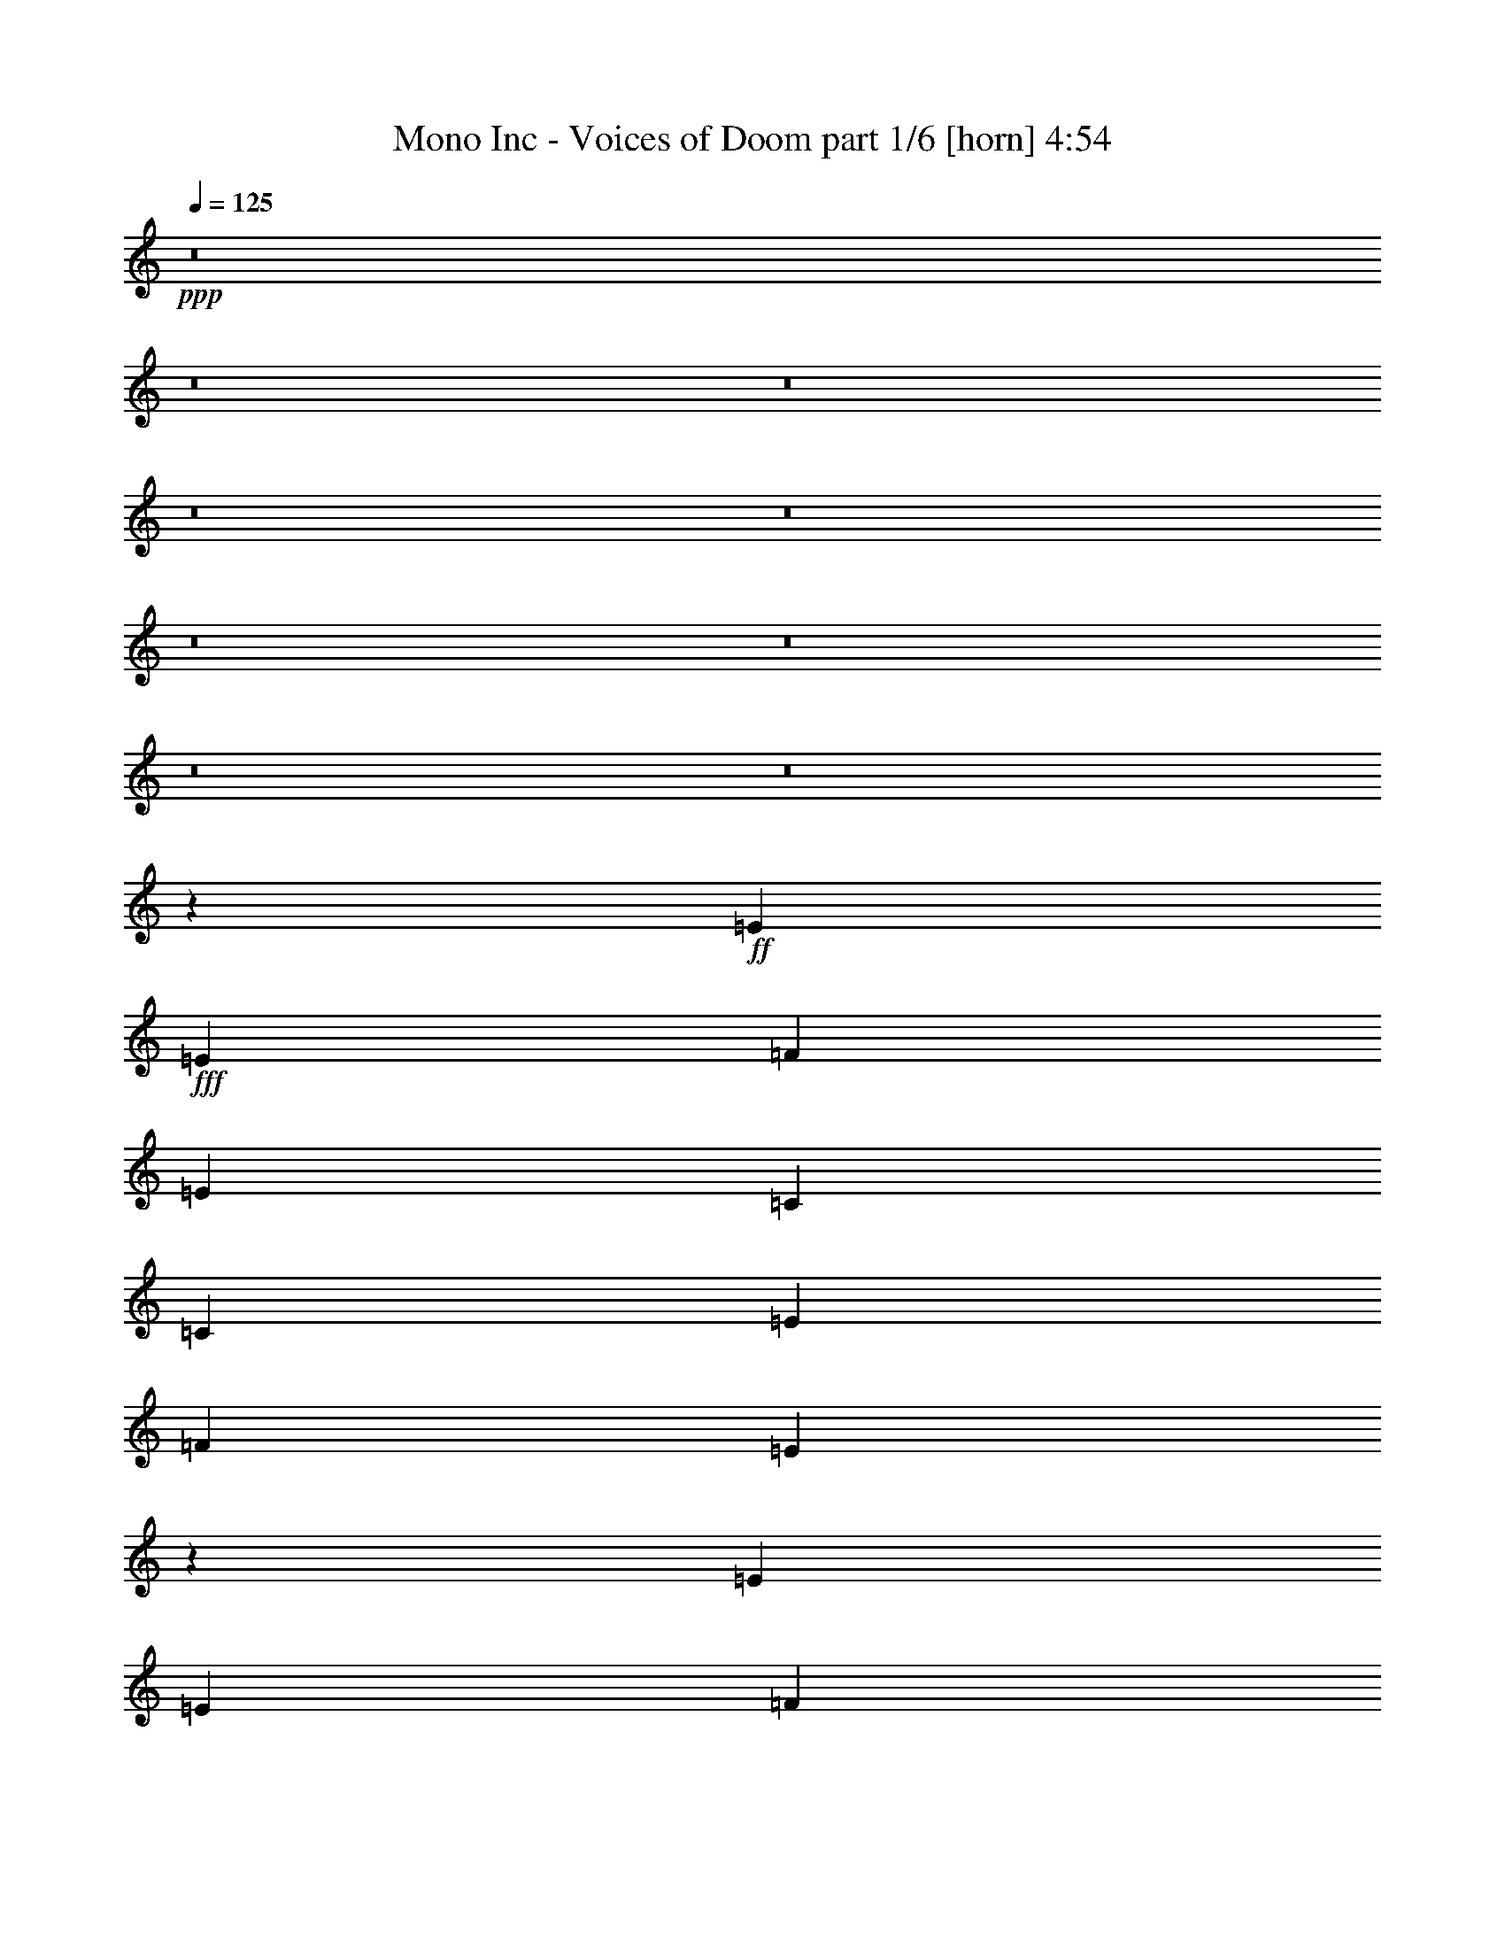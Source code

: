 % Produced with Bruzo's Transcoding Environment
% Transcribed by  Bruzo

X:1
T:  Mono Inc - Voices of Doom part 1/6 [horn] 4:54
Z: Transcribed with BruTE 64
L: 1/4
Q: 125
K: C
Z: Transcribed with BruTE 64
L: 1/4
Q: 125
K: C
+ppp+
z8
z8
z8
z8
z8
z8
z8
z8
z8
z16129/4232
+ff+
[=E12963/16928]
+fff+
[=E3373/4232]
[=F12963/16928]
[=E3373/4232]
[=C26455/16928]
[=C12963/16928]
[=E3373/4232]
[=F12963/33856]
[=E52637/33856]
z18255/4232
[=E3373/4232]
[=E12963/16928]
[=F3373/4232]
[=E12963/16928]
[=C26455/16928]
[=C3373/4232]
[=D12963/16928]
[=D3373/4232]
[=D12963/16928]
[=C3373/4232]
[=B,12963/16928]
[=C3373/4232]
[=B,12963/16928]
[=A,3373/4232]
[=A,26659/16928]
z12759/16928
[=F3373/4232]
[=E12963/16928]
[=C26455/16928]
[=C3373/4232]
[=E12963/16928]
[=E3373/4232]
[=E12963/16928]
[=F3373/4232]
[=E26629/16928]
z9811/4232
[=E3373/4232]
[=E12963/16928]
[=F3373/4232]
[=E12963/16928]
[=C12963/33856]
[=C39947/33856]
[=C3373/4232]
[=D12963/16928]
[=D3373/4232]
[=D12963/16928]
[=C3373/4232]
[=B,26455/16928]
[=B,3323/2116]
z279/368
[=D3373/4232]
[=D12963/16928]
[=E3373/4232]
[=F12963/16928]
[=E3373/4232]
[=D39947/33856]
[=C12963/33856]
[=C39255/16928]
z9941/2116
[=D3373/4232]
[=D12963/16928]
[=E3373/4232]
[=F12963/16928]
[=E3373/4232]
[=D39947/33856]
[=C12963/33856]
[=D1705/736]
z4973/1058
[=D3373/4232]
[=D12963/16928]
[=E3373/4232]
[=F12963/16928]
[=E3373/4232]
[=D12963/16928]
[=C3373/4232]
[=C39175/16928]
z13735/16928
[=B,26469/16928]
z26441/16928
[=D39947/33856]
[=E12963/33856]
[=E2513/1058]
z6351/8464
[=E3373/4232]
[=G12963/16928]
[=G26455/16928]
[=F12963/33856]
[=E3373/4232]
[=D65873/33856]
[=C12963/33856]
[=B,39947/33856]
[=D39947/33856]
[=E12963/33856]
[=E5021/2116]
z13117/8464
[=B,12963/16928]
[=C3373/4232]
[=C12963/16928]
[=C3373/4232]
[=F12963/16928]
[=E3373/4232]
[=F12963/33856]
[=E40339/33856]
z12767/16928
[=D39947/33856]
[=E12963/33856]
[=E1254/529]
z6391/8464
[=E3373/4232]
[=G12963/16928]
[=G26455/16928]
[=F12963/33856]
[=E3373/4232]
[=D65661/33856]
z26561/16928
[=A,26339/16928]
z26571/16928
[=E26329/16928]
z26581/16928
[=C26319/16928]
z26591/16928
[=B,3373/4232]
[=C3241/16928]
[=B,8491/8464]
z779/2116
[=A,12963/33856]
[=A,52865/33856]
z8
z8
z8
z10549/16928
[=E12963/16928]
[=E3373/4232]
[=F12963/16928]
[=E3373/4232]
[=C26455/16928]
[=C12963/16928]
[=E3373/4232]
[=F12963/33856]
[=E52655/33856]
z73011/16928
[=E3373/4232]
[=E12963/16928]
[=F3373/4232]
[=E12963/16928]
[=C26455/16928]
[=C3373/4232]
[=D12963/16928]
[=D3373/4232]
[=D12963/16928]
[=C3373/4232]
[=B,12963/16928]
[=C3373/4232]
[=B,12963/16928]
[=A,3373/4232]
[=A,6667/4232]
z6375/8464
[=F3373/4232]
[=E12963/16928]
[=C26455/16928]
[=C3373/4232]
[=E12963/16928]
[=E3373/4232]
[=E12963/16928]
[=F3373/4232]
[=E13319/8464]
z39235/16928
[=E3373/4232]
[=E12963/16928]
[=F3373/4232]
[=E12963/16928]
[=C12963/33856]
[=C39947/33856]
[=C3373/4232]
[=D12963/16928]
[=D3373/4232]
[=D12963/16928]
[=C3373/4232]
[=B,26455/16928]
[=B,26593/16928]
z12825/16928
[=D3373/4232]
[=D12963/16928]
[=E3373/4232]
[=F12963/16928]
[=E3373/4232]
[=D39947/33856]
[=C12963/33856]
[=C1227/529]
z79519/16928
[=D3373/4232]
[=D12963/16928]
[=E3373/4232]
[=F12963/16928]
[=E3373/4232]
[=D39947/33856]
[=C12963/33856]
[=D4903/2116]
z79559/16928
[=D3373/4232]
[=D12963/16928]
[=E3373/4232]
[=F12963/16928]
[=E3373/4232]
[=D12963/16928]
[=C3373/4232]
[=C2449/1058]
z6863/8464
[=B,19587/8464]
z1717/2116
[=D39947/33856]
[=E12963/33856]
[=E39159/16928]
z13751/16928
[=E12963/16928]
[=G3373/4232]
[=G26455/16928]
[=F12963/33856]
[=E3373/4232]
[=D65873/33856]
[=C12963/33856]
[=B,39947/33856]
[=D39947/33856]
[=E12963/33856]
[=E40177/16928]
z26225/16928
[=B,12963/16928]
[=C3373/4232]
[=C12963/16928]
[=C3373/4232]
[=F12963/16928]
[=E3373/4232]
[=F12963/33856]
[=E40357/33856]
z6379/8464
[=D39947/33856]
[=E12963/33856]
[=E40137/16928]
z12773/16928
[=E3373/4232]
[=G12963/16928]
[=G26455/16928]
[=F12963/33856]
[=E3373/4232]
[=D65679/33856]
z3319/2116
[=A,6587/4232]
z13281/8464
[=E13169/8464]
z6643/4232
[=C3291/2116]
z13291/8464
[=B,3373/4232]
[=C3241/16928]
[=B,16991/16928]
z6223/16928
[=A,12963/33856]
[=A,52883/33856]
z8
z8
z8
z8
z8
z8
z68059/33856
[=A,14021/33856]
[=C12963/33856]
[=D12963/16928]
[=D39847/33856]
z16613/4232
[=C6663/4232]
z144315/33856
[=A,14021/33856]
[=C12963/33856]
[=D12963/16928]
[=D1729/1472]
z16623/4232
[=D12963/33856]
[=C40261/33856]
z9901/2116
[=C12963/33856]
[=D12963/16928]
[=D39687/33856]
z16633/4232
[=C6643/4232]
z52793/16928
[=D39947/33856]
[=E12963/33856]
[=E2453/1058]
z297/368
[=C12963/16928=E12963/16928]
[=E3373/4232=G3373/4232]
[=E26455/16928=G26455/16928]
[=D12963/33856=F12963/33856]
[=C3373/4232=E3373/4232]
[=B,65873/33856=D65873/33856]
[=C12963/33856]
[=B,39947/33856]
[=D39947/33856]
[=E12963/33856]
[=E4901/2116]
z26665/16928
[=B,3373/4232]
[=C12963/16928]
[=C3373/4232]
[=C12963/16928]
[=F3373/4232]
[=E12963/16928]
[=F14021/33856]
[=E38419/33856]
z13727/16928
[=D39947/33856]
[=E12963/33856]
[=E1224/529]
z6871/8464
[=E12963/16928]
[=G3373/4232]
[=G26455/16928]
[=F12963/33856]
[=E3373/4232]
[=D65857/33856]
z39955/16928
[=E12963/16928]
[=E826/529]
z13515/16928
[=E12963/16928]
[=E13211/8464]
z13525/16928
[=A12963/16928]
[=A12963/33856]
[=E39947/33856]
[=E3373/4232]
[=F12963/33856]
[=E39947/33856]
[=D12963/33856]
[=E145767/33856]
[=C12963/16928]
[=A,13191/8464]
z39719/8464
[=E3373/4232]
[=F12963/33856]
[=E39947/33856]
[=D12963/33856]
[=E93175/33856]
z3287/2116
[=B,12963/16928]
[=C3373/4232]
[=C12963/16928]
[=C3373/4232]
[=F12963/16928]
[=E3373/4232]
[=F12963/33856]
[=E40215/33856]
z12829/16928
[=D39947/33856]
[=E12963/33856]
[=E871/368]
z3211/4232
[=E3373/4232]
[=G12963/16928]
[=G26455/16928]
[=F14021/33856]
[=E12963/16928]
[=D65537/33856]
z14357/33856
[=D12963/33856]
[=B,6395/8464]
z13665/16928
[=E12963/16928]
[=E821/529]
z13675/16928
[=E12963/16928]
[=E13131/8464]
z595/736
[=A12963/16928]
[=A26455/16928]
[=A3373/4232]
[=F12963/33856]
[=E40055/33856]
z26401/16928
[=E12963/16928]
[=E3279/2116]
z13715/16928
[=E12963/33856]
[=E3373/4232]
[=E38423/33856]
z13725/16928
[=A12963/16928]
[=A14021/33856]
[=A38403/33856]
z13735/16928
[=E12963/16928]
[=F14021/33856]
[=E38889/33856]
[=E3373/4232]
[=E12963/33856]
[=E3373/4232]
[=E38363/33856]
z13755/16928
[=E12963/33856]
[=E3373/4232]
[=E39947/33856]
[=C26455/8464]
[=B,8-]
+ppp+
[=B,11653/8464]
+ff+
[=A,1641/4232]
z158565/33856
+fff+
[=C12963/16928]
[=B,14021/33856]
[=A,8-]
+ppp+
[=A,19093/4232]
z25/4

X:2
T:  Mono Inc - Voices of Doom part 2/6 [flute] 4:54
Z: Transcribed with BruTE 64
L: 1/4
Q: 125
K: C
Z: Transcribed with BruTE 64
L: 1/4
Q: 125
K: C
+ppp+
+mp+
[=E,13/16-=A,13/16-=C13/16=E13/16=A13/16=e13/16]
+ppp+
[=E,8-=A,8-]
[=E,597/1058=A,597/1058]
[=D,39947/16928=G,39947/16928^A,39947/16928]
[^D,12963/16928^G,12963/16928=B,12963/16928]
[=C,8-=E,8-=A,8-]
[=C,11653/8464=E,11653/8464=A,11653/8464]
[=D,39947/16928=G,39947/16928^A,39947/16928]
[^D,12963/16928^G,12963/16928=B,12963/16928]
[=C,8-=E,8-=A,8-]
[=C,11653/8464=E,11653/8464=A,11653/8464]
[=D,39947/16928=G,39947/16928^A,39947/16928]
[^D,12963/16928^G,12963/16928=B,12963/16928]
[=C,8-=E,8-=A,8-]
[=C,11653/8464=E,11653/8464=A,11653/8464]
[=D,39947/16928=G,39947/16928^A,39947/16928]
[^D,12963/16928^G,12963/16928=B,12963/16928]
[=C,8-=E,8-=A,8-]
[=C,11653/8464=E,11653/8464=A,11653/8464]
[=D,39947/16928=G,39947/16928^A,39947/16928]
[^D,12963/16928^G,12963/16928=B,12963/16928]
[=C,8-=E,8-=A,8-]
[=C,11653/8464=E,11653/8464=A,11653/8464]
[=D,39947/16928=G,39947/16928^A,39947/16928]
[^D,12723/16928^G,12723/16928=B,12723/16928]
z8
z8
z8
z8
z8
z8
z34785/16928
[=D,12963/16928-=F,12963/16928-=A,12963/16928-]
+mf+
[=D,3373/4232-=F,3373/4232-=A,3373/4232-=d3373/4232]
+mp+
[=D,12963/16928-=F,12963/16928-=A,12963/16928-=d12963/16928]
[=D,3373/4232-=F,3373/4232-=A,3373/4232-=e3373/4232]
[=D,12963/16928-=F,12963/16928-=A,12963/16928-=f12963/16928]
[=D,3373/4232-=F,3373/4232-=A,3373/4232-=e3373/4232]
[=D,39947/33856-=F,39947/33856-=A,39947/33856-=d39947/33856]
[=D,12963/33856=F,12963/33856=A,12963/33856=c12963/33856]
[=C,3/4-=F,3/4-=A,3/4-=c3/4-]
+pp+
[=C,13/16-=F,13/16-=A,13/16-=D13/16=c13/16-]
[=C,3/4-=F,3/4-=A,3/4-=D3/4=c3/4]
[=C,13/16-=F,13/16-=A,13/16-=E13/16]
[=C,3/4-=F,3/4-=A,3/4-=F3/4]
[=C,13/16-=F,13/16-=A,13/16-=E13/16]
[=C,3/4-=F,3/4-=A,3/4-=D3/4]
[=C,6887/8464=F,6887/8464=A,6887/8464=C6887/8464]
[=D,12963/16928-=F,12963/16928-=A,12963/16928-=D12963/16928]
+mp+
[=D,3373/4232-=F,3373/4232-=A,3373/4232-=d3373/4232]
[=D,12963/16928-=F,12963/16928-=A,12963/16928-=d12963/16928]
[=D,3373/4232-=F,3373/4232-=A,3373/4232-=e3373/4232]
[=D,12963/16928-=F,12963/16928-=A,12963/16928-=f12963/16928]
[=D,3373/4232-=F,3373/4232-=A,3373/4232-=e3373/4232]
[=D,39947/33856-=F,39947/33856-=A,39947/33856-=d39947/33856]
[=D,12963/33856=F,12963/33856=A,12963/33856=c12963/33856]
[=D,3/4-=G,3/4-=B,3/4-=d3/4-]
+pp+
[=D,13/16-=G,13/16-=B,13/16-=D13/16=d13/16-]
[=D,3/4-=G,3/4-=B,3/4-=D3/4=d3/4]
[=D,13/16-=G,13/16-=B,13/16-=E13/16]
[=D,3/4-=G,3/4-=B,3/4-=F3/4]
[=D,13/16-=G,13/16-=B,13/16-=E13/16]
[=D,3/4-=G,3/4-=B,3/4-=D3/4]
[=D,6887/8464=G,6887/8464=B,6887/8464=C6887/8464]
[=D,12963/16928-=F,12963/16928-=A,12963/16928-=D12963/16928]
+mp+
[=D,3373/4232-=F,3373/4232-=A,3373/4232-=d3373/4232]
[=D,12963/16928-=F,12963/16928-=A,12963/16928-=d12963/16928]
[=D,3373/4232-=F,3373/4232-=A,3373/4232-=e3373/4232]
[=D,12963/16928-=F,12963/16928-=A,12963/16928-=f12963/16928]
[=D,3373/4232-=F,3373/4232-=A,3373/4232-=e3373/4232]
[=D,12963/16928-=F,12963/16928-=A,12963/16928-=d12963/16928]
[=D,3373/4232=F,3373/4232=A,3373/4232=c3373/4232]
[=C,37/16-=F,37/16-=A,37/16-=c37/16]
+ppp+
[=C,3441/4232=F,3441/4232=A,3441/4232]
+mp+
[=D,25/16-=G,25/16-=B,25/16-=B25/16]
+ppp+
[=D,6615/4232=G,6615/4232=B,6615/4232]
+mp+
[=C,39947/33856-=E,39947/33856-=A,39947/33856-=B39947/33856=d39947/33856]
[=C,12963/33856-=E,12963/33856-=A,12963/33856-=c12963/33856=e12963/33856]
[=C,40199/16928-=E,40199/16928-=A,40199/16928-=c40199/16928=e40199/16928]
+ppp+
[=C,12711/16928-=E,12711/16928-=A,12711/16928-]
+mp+
[=C,3373/4232=E,3373/4232=A,3373/4232=c3373/4232=e3373/4232]
[^D,12963/16928^F,12963/16928=B,12963/16928=e12963/16928=g12963/16928]
[=E,26455/16928-=G,26455/16928-=C26455/16928-=e26455/16928=g26455/16928]
[=E,12963/33856-=G,12963/33856-=C12963/33856-=d12963/33856=f12963/33856]
[=E,3373/4232-=G,3373/4232-=C3373/4232-=c3373/4232=e3373/4232]
[=E,3/8=G,3/8=C3/8=B3/8-=d3/8-]
+ppp+
[=D,53177/33856-=G,53177/33856-=B,53177/33856-=B53177/33856=d53177/33856]
+mp+
[=D,12963/33856-=G,12963/33856-=B,12963/33856-=A12963/33856=c12963/33856]
[=D,39947/33856=G,39947/33856=B,39947/33856=G39947/33856=B39947/33856]
[=C,39947/33856-=E,39947/33856-=A,39947/33856-=B39947/33856=d39947/33856]
[=C,12963/33856-=E,12963/33856-=A,12963/33856-=c12963/33856=e12963/33856]
[=C,40199/16928-=E,40199/16928-=A,40199/16928-=c40199/16928=e40199/16928]
+ppp+
[=C,26203/16928-=E,26203/16928-=A,26203/16928-]
+mp+
[=C,12963/16928=E,12963/16928=A,12963/16928=G12963/16928=B12963/16928]
[=C,3373/4232-=F,3373/4232-=A,3373/4232-=A3373/4232=c3373/4232]
[=C,12963/16928-=F,12963/16928-=A,12963/16928-=A12963/16928=c12963/16928]
[=C,3373/4232-=F,3373/4232-=A,3373/4232-=A3373/4232=c3373/4232]
[=C,12963/16928=F,12963/16928=A,12963/16928=d12963/16928=f12963/16928]
[=E,3373/4232-=G,3373/4232-=B,3373/4232-=c3373/4232=e3373/4232]
[=E,12963/33856-=G,12963/33856-=B,12963/33856-=d12963/33856=f12963/33856]
[=E,40461/33856-=G,40461/33856-=B,40461/33856-=c40461/33856=e40461/33856]
+ppp+
[=E,6353/8464=G,6353/8464=B,6353/8464]
+mp+
[=C,39947/33856-=E,39947/33856-=A,39947/33856-=B39947/33856=d39947/33856]
[=C,12963/33856-=E,12963/33856-=A,12963/33856-=c12963/33856=e12963/33856]
[=C,40199/16928-=E,40199/16928-=A,40199/16928-=c40199/16928=e40199/16928]
+ppp+
[=C,12711/16928-=E,12711/16928-=A,12711/16928-]
+mp+
[=C,3373/4232=E,3373/4232=A,3373/4232=c3373/4232=e3373/4232]
[^D,12963/16928^F,12963/16928=B,12963/16928=e12963/16928=g12963/16928]
[=E,26455/16928-=G,26455/16928-=C26455/16928-=e26455/16928=g26455/16928]
[=E,12963/33856-=G,12963/33856-=C12963/33856-=d12963/33856=f12963/33856]
[=E,3373/4232-=G,3373/4232-=C3373/4232-=c3373/4232=e3373/4232]
[=E,3/8=G,3/8=C3/8=B3/8-=d3/8-]
+ppp+
[=D,53167/33856-=G,53167/33856-=B,53167/33856-=B53167/33856=d53167/33856]
[=D,6615/4232=G,6615/4232=B,6615/4232]
+mp+
[=C,25/16-=E,25/16-=A,25/16-=E25/16=A25/16]
+ppp+
[=C,6615/4232-=E,6615/4232-=A,6615/4232-]
+mp+
[=C,3305/2116-=E,3305/2116-=A,3305/2116-=c3305/2116=e3305/2116]
+ppp+
[=C,13235/8464=E,13235/8464=A,13235/8464]
+mp+
[=C,25/16-=F,25/16-=A,25/16-=A25/16=c25/16]
+ppp+
[=C,6615/4232=F,6615/4232=A,6615/4232]
+mp+
[=E,3373/4232-=G,3373/4232-=B,3373/4232-=G3373/4232=B3373/4232]
[=E,3241/16928-=G,3241/16928-=B,3241/16928-=A3241/16928=c3241/16928]
[=E,17123/16928-=G,17123/16928-=B,17123/16928-=G17123/16928=B17123/16928]
+ppp+
[=E,6091/16928-=G,6091/16928-=B,6091/16928-]
+mp+
[=E,12963/33856-=G,12963/33856-=B,12963/33856-=E12963/33856=A12963/33856]
[=E,3/8=G,3/8=B,3/8=E3/8-=A3/8-]
+ppp+
[=C,40471/33856-=E,40471/33856-=A,40471/33856-=E40471/33856=A40471/33856]
[=C,8-=E,8-=A,8-]
[=C,801/4232=E,801/4232=A,801/4232]
[=D,39947/16928=G,39947/16928^A,39947/16928]
[^D,12963/16928^G,12963/16928=B,12963/16928]
[=C,8-=E,8-=A,8-]
[=C,11653/8464=E,11653/8464=A,11653/8464]
[=D,39947/16928=G,39947/16928^A,39947/16928]
[^D,3183/4232^G,3183/4232=B,3183/4232]
z8
z8
z8
z8
z8
z8
z189/92
[=D,12963/16928-=F,12963/16928-=A,12963/16928-]
+mp+
[=D,3373/4232-=F,3373/4232-=A,3373/4232-=d3373/4232]
[=D,12963/16928-=F,12963/16928-=A,12963/16928-=d12963/16928]
[=D,3373/4232-=F,3373/4232-=A,3373/4232-=e3373/4232]
[=D,12963/16928-=F,12963/16928-=A,12963/16928-=f12963/16928]
[=D,3373/4232-=F,3373/4232-=A,3373/4232-=e3373/4232]
[=D,39947/33856-=F,39947/33856-=A,39947/33856-=d39947/33856]
[=D,12963/33856=F,12963/33856=A,12963/33856=c12963/33856]
[=C,3/4-=F,3/4-=A,3/4-=c3/4-]
+pp+
[=C,13/16-=F,13/16-=A,13/16-=D13/16=c13/16-]
[=C,3/4-=F,3/4-=A,3/4-=D3/4=c3/4]
[=C,13/16-=F,13/16-=A,13/16-=E13/16]
[=C,3/4-=F,3/4-=A,3/4-=F3/4]
[=C,13/16-=F,13/16-=A,13/16-=E13/16]
[=C,3/4-=F,3/4-=A,3/4-=D3/4]
[=C,6887/8464=F,6887/8464=A,6887/8464=C6887/8464]
[=D,12963/16928-=F,12963/16928-=A,12963/16928-=D12963/16928]
+mp+
[=D,3373/4232-=F,3373/4232-=A,3373/4232-=d3373/4232]
[=D,12963/16928-=F,12963/16928-=A,12963/16928-=d12963/16928]
[=D,3373/4232-=F,3373/4232-=A,3373/4232-=e3373/4232]
[=D,12963/16928-=F,12963/16928-=A,12963/16928-=f12963/16928]
[=D,3373/4232-=F,3373/4232-=A,3373/4232-=e3373/4232]
[=D,39947/33856-=F,39947/33856-=A,39947/33856-=d39947/33856]
[=D,12963/33856=F,12963/33856=A,12963/33856=c12963/33856]
[=D,3/4-=G,3/4-=B,3/4-=d3/4-]
+pp+
[=D,13/16-=G,13/16-=B,13/16-=D13/16=d13/16-]
[=D,3/4-=G,3/4-=B,3/4-=D3/4=d3/4]
[=D,13/16-=G,13/16-=B,13/16-=E13/16]
[=D,3/4-=G,3/4-=B,3/4-=F3/4]
[=D,13/16-=G,13/16-=B,13/16-=E13/16]
[=D,3/4-=G,3/4-=B,3/4-=D3/4]
[=D,6887/8464=G,6887/8464=B,6887/8464=C6887/8464]
[=D,12963/16928-=F,12963/16928-=A,12963/16928-=D12963/16928]
+mp+
[=D,3373/4232-=F,3373/4232-=A,3373/4232-=d3373/4232]
[=D,12963/16928-=F,12963/16928-=A,12963/16928-=d12963/16928]
[=D,3373/4232-=F,3373/4232-=A,3373/4232-=e3373/4232]
[=D,12963/16928-=F,12963/16928-=A,12963/16928-=f12963/16928]
[=D,3373/4232-=F,3373/4232-=A,3373/4232-=e3373/4232]
[=D,12963/16928-=F,12963/16928-=A,12963/16928-=d12963/16928]
[=D,3373/4232=F,3373/4232=A,3373/4232=c3373/4232]
[=C,37/16-=F,37/16-=A,37/16-=c37/16]
+ppp+
[=C,3441/4232=F,3441/4232=A,3441/4232]
+mp+
[=D,37/16-=G,37/16-=B,37/16-=B37/16]
+ppp+
[=D,3441/4232=G,3441/4232=B,3441/4232]
+mp+
[=C,39947/33856-=E,39947/33856-=A,39947/33856-=B39947/33856=d39947/33856]
[=C,12963/33856-=E,12963/33856-=A,12963/33856-=c12963/33856=e12963/33856]
[=C,39141/16928-=E,39141/16928-=A,39141/16928-=c39141/16928=e39141/16928]
+ppp+
[=C,13769/16928-=E,13769/16928-=A,13769/16928-]
+mp+
[=C,12963/16928=E,12963/16928=A,12963/16928=c12963/16928=e12963/16928]
[^D,3373/4232^F,3373/4232=B,3373/4232=e3373/4232=g3373/4232]
[=E,26455/16928-=G,26455/16928-=C26455/16928-=e26455/16928=g26455/16928]
[=E,12963/33856-=G,12963/33856-=C12963/33856-=d12963/33856=f12963/33856]
[=E,3373/4232-=G,3373/4232-=C3373/4232-=c3373/4232=e3373/4232]
[=E,3/8=G,3/8=C3/8=B3/8-=d3/8-]
+ppp+
[=D,53177/33856-=G,53177/33856-=B,53177/33856-=B53177/33856=d53177/33856]
+mp+
[=D,12963/33856-=G,12963/33856-=B,12963/33856-=A12963/33856=c12963/33856]
[=D,39947/33856=G,39947/33856=B,39947/33856=G39947/33856=B39947/33856]
[=C,39947/33856-=E,39947/33856-=A,39947/33856-=B39947/33856=d39947/33856]
[=C,12963/33856-=E,12963/33856-=A,12963/33856-=c12963/33856=e12963/33856]
[=C,40199/16928-=E,40199/16928-=A,40199/16928-=c40199/16928=e40199/16928]
+ppp+
[=C,26203/16928-=E,26203/16928-=A,26203/16928-]
+mp+
[=C,12963/16928=E,12963/16928=A,12963/16928=G12963/16928=B12963/16928]
[=C,3373/4232-=F,3373/4232-=A,3373/4232-=A3373/4232=c3373/4232]
[=C,12963/16928-=F,12963/16928-=A,12963/16928-=A12963/16928=c12963/16928]
[=C,3373/4232-=F,3373/4232-=A,3373/4232-=A3373/4232=c3373/4232]
[=C,12963/16928=F,12963/16928=A,12963/16928=d12963/16928=f12963/16928]
[=E,3373/4232-=G,3373/4232-=B,3373/4232-=c3373/4232=e3373/4232]
[=E,12963/33856-=G,12963/33856-=B,12963/33856-=d12963/33856=f12963/33856]
[=E,40461/33856-=G,40461/33856-=B,40461/33856-=c40461/33856=e40461/33856]
+ppp+
[=E,6353/8464=G,6353/8464=B,6353/8464]
+mp+
[=C,39947/33856-=E,39947/33856-=A,39947/33856-=B39947/33856=d39947/33856]
[=C,12963/33856-=E,12963/33856-=A,12963/33856-=c12963/33856=e12963/33856]
[=C,40199/16928-=E,40199/16928-=A,40199/16928-=c40199/16928=e40199/16928]
+ppp+
[=C,12711/16928-=E,12711/16928-=A,12711/16928-]
+mp+
[=C,3373/4232=E,3373/4232=A,3373/4232=c3373/4232=e3373/4232]
[^D,12963/16928^F,12963/16928=B,12963/16928=e12963/16928=g12963/16928]
[=E,26455/16928-=G,26455/16928-=C26455/16928-=e26455/16928=g26455/16928]
[=E,12963/33856-=G,12963/33856-=C12963/33856-=d12963/33856=f12963/33856]
[=E,3373/4232-=G,3373/4232-=C3373/4232-=c3373/4232=e3373/4232]
[=E,3/8=G,3/8=C3/8=B3/8-=d3/8-]
+ppp+
[=D,53167/33856-=G,53167/33856-=B,53167/33856-=B53167/33856=d53167/33856]
[=D,6615/4232=G,6615/4232=B,6615/4232]
+mp+
[=C,25/16-=E,25/16-=A,25/16-=E25/16=A25/16]
+ppp+
[=C,6615/4232-=E,6615/4232-=A,6615/4232-]
+mp+
[=C,3305/2116-=E,3305/2116-=A,3305/2116-=c3305/2116=e3305/2116]
+ppp+
[=C,13235/8464=E,13235/8464=A,13235/8464]
+mp+
[=C,25/16-=F,25/16-=A,25/16-=A25/16=c25/16]
+ppp+
[=C,6615/4232=F,6615/4232=A,6615/4232]
+mp+
[=E,3373/4232-=G,3373/4232-=B,3373/4232-=G3373/4232=B3373/4232]
[=E,3241/16928-=G,3241/16928-=B,3241/16928-=A3241/16928=c3241/16928]
[=E,17123/16928-=G,17123/16928-=B,17123/16928-=G17123/16928=B17123/16928]
+ppp+
[=E,6091/16928-=G,6091/16928-=B,6091/16928-]
+mp+
[=E,12963/33856-=G,12963/33856-=B,12963/33856-=E12963/33856=A12963/33856]
[=E,3/8=G,3/8=B,3/8=E3/8-=A3/8-]
+ppp+
[=C,40471/33856-=E,40471/33856-=A,40471/33856-=E40471/33856=A40471/33856]
[=C,31/16=E,31/16-=A,31/16-]
+p+
[=E,13/16-=A,13/16-=C13/16=E13/16=A13/16=e13/16]
+ppp+
[=E,23019/4232=A,23019/4232]
[=D,39947/16928=G,39947/16928^A,39947/16928]
[^D,12963/16928^G,12963/16928=B,12963/16928]
[=C,25/8=E,25/8-=A,25/8-]
+p+
[=E,13/16-=A,13/16-=C13/16=E13/16=A13/16=e13/16]
+ppp+
[=E,23019/4232=A,23019/4232]
[=D,39947/16928=G,39947/16928^A,39947/16928]
[^D,12963/16928^G,12963/16928=B,12963/16928]
[=C,25/8=E,25/8-=A,25/8-]
+p+
[=E,13/16-=A,13/16-=C13/16=E13/16=A13/16=e13/16]
+ppp+
[=E,23019/4232=A,23019/4232]
[=D,39947/16928=G,39947/16928^A,39947/16928]
[^D,12963/16928^G,12963/16928=B,12963/16928]
[=C,51/16=E,51/16-=A,51/16-]
+p+
[=E,3/4-=A,3/4-=C3/4=E3/4=A3/4=e3/4]
+ppp+
[=E,92605/16928=A,92605/16928]
+p+
[=D,3/4-=G,3/4-^A,3/4-=f3/4]
[=D,13/16-=G,13/16-^A,13/16-=e13/16]
[=D,1621/2116=G,1621/2116^A,1621/2116=d1621/2116]
[^D,3373/4232^G,3373/4232=B,3373/4232=c3373/4232]
[=D,37/16-=F,37/16-=A,37/16-=d37/16]
+ppp+
[=D,19/8-=F,19/8-=A,19/8-]
+p+
[=D,3/4-=F,3/4-=A,3/4-=d3/4]
[=D,6887/8464=F,6887/8464=A,6887/8464=e6887/8464]
[=C,37/16-=F,37/16-=A,37/16-=c37/16]
+ppp+
[=C,13/16-=F,13/16-=A,13/16-]
+p+
[=C,3/4-=F,3/4-=A,3/4-=f3/4]
[=C,13/16-=F,13/16-=A,13/16-=e13/16]
[=C,3/4-=F,3/4-=A,3/4-=d3/4]
[=C,6887/8464=F,6887/8464=A,6887/8464=c6887/8464]
[=D,37/16-=F,37/16-=A,37/16-=d37/16]
+ppp+
[=D,19/8-=F,19/8-=A,19/8-]
+p+
[=D,13235/8464=F,13235/8464=A,13235/8464=d13235/8464]
[=D,37/16-=G,37/16-=B,37/16-=d37/16]
+ppp+
[=D,13/16-=G,13/16-=B,13/16-]
+p+
[=D,3/4-=G,3/4-=B,3/4-=f3/4]
[=D,13/16-=G,13/16-=B,13/16-=e13/16]
[=D,3/4-=G,3/4-=B,3/4-=d3/4]
[=D,6887/8464=G,6887/8464=B,6887/8464=c6887/8464]
[=D,37/16-=F,37/16-=A,37/16-=d37/16]
+ppp+
[=D,19/8-=F,19/8-=A,19/8-]
+p+
[=D,3/4-=F,3/4-=A,3/4-=d3/4]
[=D,6887/8464=F,6887/8464=A,6887/8464=e6887/8464]
[=C,26455/8464=F,26455/8464=A,26455/8464=c26455/8464]
[=D,25/16-=G,25/16-=B,25/16-=B25/16]
[=D,6615/4232=G,6615/4232=B,6615/4232=G6615/4232]
+mp+
[=A39947/33856-=B39947/33856=d39947/33856]
[=A12963/33856-=c12963/33856=e12963/33856]
[=A2453/1058=c2453/1058=e2453/1058]
z297/368
[=E12963/16928=c12963/16928=e12963/16928]
[=G3373/4232=e3373/4232=g3373/4232]
[=G26455/16928=e26455/16928=g26455/16928]
[=F12963/33856=d12963/33856=f12963/33856]
[=E3373/4232=c3373/4232=e3373/4232]
[=D65873/33856=B65873/33856=d65873/33856]
[=A12963/33856=c12963/33856]
[=G39947/33856=B39947/33856]
[=E,39947/33856-=A,39947/33856-=B39947/33856=d39947/33856]
[=E,12963/33856-=A,12963/33856-=c12963/33856=e12963/33856]
[=E,39141/16928-=A,39141/16928-=c39141/16928=e39141/16928]
+ppp+
[=E,6683/4232-=A,6683/4232-]
+mp+
[=E,3373/4232=A,3373/4232=G3373/4232=B3373/4232]
[=C,12963/16928-=F,12963/16928-=A12963/16928=c12963/16928]
[=C,3373/4232-=F,3373/4232-=A3373/4232=c3373/4232]
[=C,12963/16928-=F,12963/16928-=A12963/16928=c12963/16928]
[=C,3373/4232=F,3373/4232=d3373/4232=f3373/4232]
[=E,12963/16928-=B,12963/16928-=c12963/16928=e12963/16928]
[=E,14021/33856-=B,14021/33856-=d14021/33856=f14021/33856]
[=E,38345/33856-=B,38345/33856-=c38345/33856=e38345/33856]
+ppp+
[=E,3441/4232=B,3441/4232]
+mp+
[=E,39947/33856-=A,39947/33856-=B39947/33856=d39947/33856]
[=E,12963/33856-=A,12963/33856-=c12963/33856=e12963/33856]
[=E,39141/16928-=A,39141/16928-=c39141/16928=e39141/16928]
+ppp+
[=E,13769/16928-=A,13769/16928-]
+mp+
[=E,12963/16928=A,12963/16928=c12963/16928=e12963/16928]
[^F,3373/4232=B,3373/4232=e3373/4232=g3373/4232]
[=G,26455/16928-=C26455/16928-=e26455/16928=g26455/16928]
[=G,12963/33856-=C12963/33856-=d12963/33856=f12963/33856]
[=G,3373/4232-=C3373/4232-=c3373/4232=e3373/4232]
[=G,3/8=C3/8=B3/8-=d3/8-]
+ppp+
[=D,53167/33856-=G,53167/33856-=B53167/33856=d53167/33856]
[=D,6615/4232=G,6615/4232]
+mp+
[=E,25/16-=A,25/16-=E25/16=A25/16]
+ppp+
[=E,6615/4232-=A,6615/4232-]
+mp+
[=E,3305/2116-=A,3305/2116-=c3305/2116=e3305/2116]
+ppp+
[=E,13235/8464=A,13235/8464]
+mp+
[=C,25/16-=F,25/16-=A25/16=c25/16]
+ppp+
[=C,6615/4232=F,6615/4232]
+mp+
[=E,3373/4232-=B,3373/4232-=G3373/4232=B3373/4232]
[=E,3241/16928-=B,3241/16928-=A3241/16928=c3241/16928]
[=E,16065/16928-=B,16065/16928-=G16065/16928=B16065/16928]
+ppp+
[=E,7149/16928-=B,7149/16928-]
+mp+
[=E,12963/33856-=B,12963/33856-=E12963/33856=A12963/33856]
[=E,12963/33856=B,12963/33856=E12963/33856=A12963/33856]
[=E,39947/33856-=A,39947/33856-=B39947/33856=d39947/33856]
[=E,12963/33856-=A,12963/33856-=c12963/33856=e12963/33856]
[=E,40199/16928-=A,40199/16928-=c40199/16928=e40199/16928]
+ppp+
[=E,12711/16928-=A,12711/16928-]
+mp+
[=E,3373/4232=A,3373/4232=c3373/4232=e3373/4232]
[^F,12963/16928=B,12963/16928=e12963/16928=g12963/16928]
[=G,26455/16928-=C26455/16928-=e26455/16928=g26455/16928]
[=G,12963/33856-=C12963/33856-=d12963/33856=f12963/33856]
[=G,3373/4232-=C3373/4232-=c3373/4232=e3373/4232]
[=G,3/8=C3/8=B3/8-=d3/8-]
+ppp+
[=D,53177/33856-=G,53177/33856-=B53177/33856=d53177/33856]
+mp+
[=D,12963/33856-=G,12963/33856-=A12963/33856=c12963/33856]
[=D,39947/33856=G,39947/33856=G39947/33856=B39947/33856]
[=E,39947/33856-=A,39947/33856-=B39947/33856=d39947/33856]
[=E,12963/33856-=A,12963/33856-=c12963/33856=e12963/33856]
[=E,40199/16928-=A,40199/16928-=c40199/16928=e40199/16928]
+ppp+
[=E,26203/16928-=A,26203/16928-]
+mp+
[=E,12963/16928=A,12963/16928=G12963/16928=B12963/16928]
[=C,3373/4232-=F,3373/4232-=A3373/4232=c3373/4232]
[=C,12963/16928-=F,12963/16928-=A12963/16928=c12963/16928]
[=C,3373/4232-=F,3373/4232-=A3373/4232=c3373/4232]
[=C,12963/16928=F,12963/16928=d12963/16928=f12963/16928]
[=E,3373/4232-=B,3373/4232-=c3373/4232=e3373/4232]
[=E,12963/33856-=B,12963/33856-=d12963/33856=f12963/33856]
[=E,40461/33856-=B,40461/33856-=c40461/33856=e40461/33856]
+ppp+
[=E,6353/8464=B,6353/8464]
+mp+
[=E,39947/33856-=A,39947/33856-=B39947/33856=d39947/33856]
[=E,12963/33856-=A,12963/33856-=c12963/33856=e12963/33856]
[=E,40199/16928-=A,40199/16928-=c40199/16928=e40199/16928]
+ppp+
[=E,12711/16928-=A,12711/16928-]
+mp+
[=E,3373/4232=A,3373/4232=c3373/4232=e3373/4232]
[^F,12963/16928=B,12963/16928=e12963/16928=g12963/16928]
[=G,26455/16928-=C26455/16928-=e26455/16928=g26455/16928]
[=G,14021/33856-=C14021/33856-=d14021/33856=f14021/33856]
[=G,12963/16928-=C12963/16928-=c12963/16928=e12963/16928]
[=G,3/8=C3/8=B3/8-=d3/8-]
+ppp+
[=D,53167/33856-=G,53167/33856-=B53167/33856=d53167/33856]
[=D,6615/4232=G,6615/4232]
+mp+
[=E,25/16-=A,25/16-=E25/16=A25/16]
+ppp+
[=E,6615/4232-=A,6615/4232-]
+mp+
[=E,3305/2116-=A,3305/2116-=c3305/2116=e3305/2116]
+ppp+
[=E,13235/8464=A,13235/8464]
+mp+
[=C,25/16-=F,25/16-=A25/16=c25/16]
+ppp+
[=C,6615/4232=F,6615/4232]
+mp+
[=E,3373/4232-=B,3373/4232-=G3373/4232=B3373/4232]
[=E,3241/16928-=B,3241/16928-=A3241/16928=c3241/16928]
[=E,17123/16928-=B,17123/16928-=G17123/16928=B17123/16928]
+ppp+
[=E,9527/8464=B,9527/8464]
+mp+
[=E,25/16-=A,25/16-=E25/16=A25/16]
+ppp+
[=E,6615/4232-=A,6615/4232-]
+mp+
[=E,3305/2116-=A,3305/2116-=c3305/2116=e3305/2116]
+ppp+
[=E,13235/8464=A,13235/8464]
+mp+
[=C,25/16-=F,25/16-=A25/16=c25/16]
+ppp+
[=C,6615/4232=F,6615/4232]
+mp+
[=E,3373/4232-=B,3373/4232-=G3373/4232=B3373/4232]
[=E,3241/16928-=B,3241/16928-=A3241/16928=c3241/16928]
[=E,17123/16928-=B,17123/16928-=G17123/16928=B17123/16928]
+ppp+
[=E,9527/8464=B,9527/8464]
+mp+
[=E,25/16-=A,25/16-=E25/16=A25/16]
+ppp+
[=E,6615/4232-=A,6615/4232-]
+mp+
[=E,13749/8464-=A,13749/8464-=c13749/8464=e13749/8464]
+ppp+
[=E,25941/16928=A,25941/16928]
+mp+
[=C,26455/8464=F,26455/8464=A,26455/8464=A26455/8464=c26455/8464]
[=E,8-=G,8-=B,8-=G8-=B8-]
+ppp+
[=E,11/8-=G,11/8-=B,11/8-=G11/8=B11/8]
[=E,53023/8464=G,53023/8464=B,53023/8464]
z8
z8
z11/4

X:3
T:  Mono Inc - Voices of Doom part 3/6 [lute] 4:54
Z: Transcribed with BruTE 64
L: 1/4
Q: 125
K: C
Z: Transcribed with BruTE 64
L: 1/4
Q: 125
K: C
+ppp+
z8
z8
z8
z8
z8
z8
z1063/529
+fff+
[=A,14021/33856]
[=A,12963/33856]
[=A,12963/33856=E12963/33856]
[=A,12963/33856]
[=A,14021/33856]
[=A,12963/33856=E12963/33856]
[=A,12963/33856]
[=A,12963/33856=E12963/33856]
[=A,14021/33856]
[=A,12963/33856]
[=A,12963/33856=E12963/33856]
[=A,12963/33856]
[=A,14021/33856]
[=A,12963/33856=E12963/33856]
[=A,12963/33856]
[=A,12963/33856=E12963/33856]
[=A,14021/33856]
[=A,12963/33856]
[=A,12963/33856=E12963/33856]
[=A,12963/33856]
[=A,14021/33856]
[=A,12963/33856=E12963/33856]
[=A,12963/33856]
[=A,12963/33856=E12963/33856]
[=G,3241/16928=E3241/16928-]
[=G,7539/33856=E7539/33856]
[=G,3241/16928]
[=G,6481/33856]
[=G,12963/33856=D12963/33856=E12963/33856]
[=G,12963/33856=D12963/33856]
[=G,3241/16928=E3241/16928-]
[=G,7539/33856=E7539/33856]
[=G,3241/16928]
[=G,6481/33856]
[^G,12963/33856=D12963/33856^D12963/33856]
[^G,12963/33856^D12963/33856=E12963/33856]
[=A,14021/33856]
[=A,12963/33856]
[=A,12963/33856=E12963/33856]
[=A,12963/33856]
[=A,14021/33856]
[=A,12963/33856=E12963/33856]
[=A,12963/33856]
[=A,12963/33856=E12963/33856]
[=A,14021/33856]
[=A,12963/33856]
[=A,12963/33856=E12963/33856]
[=A,12963/33856]
[=A,14021/33856]
[=A,12963/33856=E12963/33856]
[=A,12963/33856]
[=A,12963/33856=E12963/33856]
[=A,14021/33856]
[=A,12963/33856]
[=A,12963/33856=E12963/33856]
[=A,12963/33856]
[=A,14021/33856]
[=A,12963/33856=E12963/33856]
[=A,12963/33856]
[=A,12963/33856=E12963/33856]
[=G,1885/8464=E1885/8464-]
[=G,6481/33856=E6481/33856]
[=G,3241/16928]
[=G,6481/33856]
[=G,12963/33856=D12963/33856=E12963/33856]
[=G,12963/33856=D12963/33856]
[=G,1885/8464=E1885/8464-]
[=G,6481/33856=E6481/33856]
[=G,3241/16928]
[=G,6481/33856]
[^G,12963/33856=D12963/33856^D12963/33856]
[^G,12963/33856^D12963/33856=E12963/33856]
[=A,14021/33856]
[=A,12963/33856]
[=A,12963/33856=E12963/33856]
[=A,12963/33856]
[=A,14021/33856]
[=A,12963/33856=E12963/33856]
[=A,12963/33856]
[=A,12963/33856=E12963/33856]
[=A,14021/33856]
[=A,12963/33856]
[=A,12963/33856=E12963/33856]
[=A,12963/33856]
[=A,14021/33856]
[=A,12963/33856=E12963/33856]
[=A,12963/33856]
[=A,12963/33856=E12963/33856]
[=A,14021/33856]
[=A,12963/33856]
[=A,12963/33856=E12963/33856]
[=A,14021/33856]
[=A,12963/33856]
[=A,12963/33856=E12963/33856]
[=A,12963/33856]
[=A,14021/33856=E14021/33856]
[=G,12963/33856]
[=G,12963/33856]
[=G,3373/4232=D3373/4232]
[=G,12963/33856]
[=G,12963/33856]
[^G,3373/4232^D3373/4232]
[=A,12963/33856]
[=A,12963/33856]
[=A,12963/33856=E12963/33856]
[=A,14021/33856]
[=A,12963/33856]
[=A,12963/33856=E12963/33856]
[=A,12963/33856]
[=A,14021/33856=E14021/33856]
[=A,12963/33856]
[=A,12963/33856]
[=A,12963/33856=E12963/33856]
[=A,14021/33856]
[=A,12963/33856]
[=A,12963/33856=E12963/33856]
[=A,12963/33856]
[=A,14021/33856=E14021/33856]
[=G,12963/33856]
[=G,12963/33856]
[=G,12963/33856=D12963/33856]
[=G,14021/33856]
[=G,12963/33856]
[=G,12963/33856=D12963/33856]
[=G,12963/33856]
[=G,14021/33856=D14021/33856]
[=E,12963/33856]
[=E,12963/33856]
[=E,12963/33856=B,12963/33856]
[=E,14021/33856]
[=G,12963/33856]
[=G,12963/33856]
[=G,12963/33856=D12963/33856]
[=G,14021/33856]
[=A,12963/33856]
[=A,12963/33856]
[=A,12963/33856=E12963/33856]
[=A,14021/33856]
[=A,12963/33856]
[=A,12963/33856=E12963/33856]
[=A,12963/33856]
[=A,14021/33856=E14021/33856]
[=A,12963/33856]
[=A,12963/33856]
[=A,12963/33856=E12963/33856]
[=A,14021/33856]
[=A,12963/33856]
[=A,12963/33856=E12963/33856]
[=A,12963/33856]
[=A,14021/33856=E14021/33856]
[=A,12963/33856]
[=A,12963/33856]
[=A,12963/33856=E12963/33856]
[=A,14021/33856]
[=A,12963/33856]
[=A,12963/33856=E12963/33856]
[=A,12963/33856]
[=A,14021/33856=E14021/33856]
[=G,12963/33856]
[=G,12963/33856]
[=G,3373/4232=D3373/4232]
[=G,12963/33856]
[=G,12963/33856]
[^G,3373/4232^D3373/4232]
[=A,12963/33856]
[=A,12963/33856]
[=A,12963/33856=E12963/33856]
[=A,14021/33856]
[=A,12963/33856]
[=A,12963/33856=E12963/33856]
[=A,12963/33856]
[=A,14021/33856=E14021/33856]
[=A,12963/33856]
[=A,12963/33856]
[=A,12963/33856=E12963/33856]
[=A,14021/33856]
[=A,12963/33856]
[=A,12963/33856=E12963/33856]
[=A,12963/33856]
[=A,14021/33856=E14021/33856]
[=G,12963/33856]
[=G,12963/33856]
[=G,12963/33856=D12963/33856]
[=G,14021/33856]
[=G,12963/33856]
[=G,12963/33856=D12963/33856]
[=G,12963/33856]
[=G,14021/33856=D14021/33856]
[=E,12963/33856]
[=E,12963/33856]
[=E,12963/33856=B,12963/33856]
[=E,14021/33856=B,14021/33856]
[=E,12963/33856=B,12963/33856]
[=E,12963/33856=B,12963/33856]
[=E,14021/33856=B,14021/33856]
[=E,12963/33856=B,12963/33856]
[=D,12963/33856]
[=D,12963/33856]
[=D,14021/33856=A,14021/33856]
[=D,12963/33856]
[=D,12963/33856]
[=D,12963/33856=A,12963/33856]
[=D,14021/33856]
[=D,12963/33856=A,12963/33856]
[=D,12963/33856]
[=D,12963/33856]
[=D,14021/33856=A,14021/33856]
[=D,12963/33856]
[=D,12963/33856]
[=D,12963/33856=A,12963/33856]
[=D,14021/33856]
[=D,12963/33856=A,12963/33856]
[=F,12963/33856]
[=F,12963/33856]
[=F,14021/33856=C14021/33856]
[=F,12963/33856]
[=F,12963/33856]
[=F,12963/33856=C12963/33856]
[=F,14021/33856]
[=F,12963/33856=C12963/33856]
[=F,12963/33856]
[=F,12963/33856]
[=F,14021/33856=C14021/33856]
[=F,12963/33856]
[=F,12963/33856=C12963/33856]
[=E,12963/33856=B,12963/33856]
[=D,14021/33856=A,14021/33856]
[=E,12963/33856=B,12963/33856]
[=D,12963/33856]
[=D,12963/33856]
[=D,14021/33856=A,14021/33856]
[=D,12963/33856]
[=D,12963/33856]
[=D,12963/33856=A,12963/33856]
[=D,14021/33856]
[=D,12963/33856=A,12963/33856]
[=D,12963/33856]
[=D,12963/33856]
[=D,14021/33856=A,14021/33856]
[=D,12963/33856]
[=D,12963/33856]
[=D,12963/33856=A,12963/33856]
[=D,14021/33856]
[=D,12963/33856=A,12963/33856]
[=G,12963/33856]
[=G,12963/33856]
[=G,14021/33856=D14021/33856]
[=G,12963/33856]
[=G,12963/33856]
[=G,12963/33856=D12963/33856]
[=G,14021/33856]
[=G,12963/33856=D12963/33856]
[=G,12963/33856]
[=G,12963/33856]
[=G,14021/33856=D14021/33856]
[=G,12963/33856]
[=G,12963/33856=D12963/33856]
[=F,12963/33856=C12963/33856]
[=E,14021/33856=B,14021/33856]
[=F,12963/33856=C12963/33856]
[=D,12963/33856]
[=D,12963/33856]
[=D,14021/33856=A,14021/33856]
[=D,12963/33856]
[=D,12963/33856]
[=D,12963/33856=A,12963/33856]
[=D,14021/33856]
[=D,12963/33856=A,12963/33856]
[=D,12963/33856]
[=D,12963/33856]
[=D,14021/33856=A,14021/33856]
[=D,12963/33856]
[=D,12963/33856]
[=D,12963/33856=A,12963/33856]
[=D,14021/33856]
[=D,12963/33856=A,12963/33856]
[=F,12963/33856=C12963/33856]
[=F,12963/33856=C12963/33856]
[=F,14021/33856=C14021/33856]
[=F,12963/33856=C12963/33856]
[=F,12963/33856=C12963/33856]
[=F,12963/33856=C12963/33856]
[=F,14021/33856=C14021/33856]
[=F,12963/33856=C12963/33856]
[=G,12963/33856=D12963/33856]
[=G,12963/33856=D12963/33856]
[=G,14021/33856=D14021/33856]
[=G,12963/33856=D12963/33856]
[=G,26455/16928=D26455/16928=G26455/16928]
[=A,12963/33856=E12963/33856=A12963/33856]
[=A,12963/33856=E12963/33856=A12963/33856]
[=A,14021/33856=E14021/33856=A14021/33856]
[=A,12963/33856=E12963/33856=A12963/33856]
[=A,12963/33856=E12963/33856=A12963/33856]
[=A,12963/33856=E12963/33856=A12963/33856]
[=A,14021/33856=E14021/33856=A14021/33856]
[=A,12963/33856=E12963/33856=A12963/33856]
[=A,12963/33856=E12963/33856=A12963/33856]
[=A,14021/33856=E14021/33856=A14021/33856]
[=A,12963/33856=E12963/33856=A12963/33856]
[=A,12963/33856=E12963/33856=A12963/33856]
[=A,12963/33856=E12963/33856=A12963/33856]
[=A,14021/33856=E14021/33856=A14021/33856]
[=B,12963/33856^F12963/33856=B12963/33856]
[=B,12963/33856^F12963/33856=B12963/33856]
[=C12963/33856=G12963/33856=c12963/33856]
[=C14021/33856=G14021/33856=c14021/33856]
[=C12963/33856=G12963/33856=c12963/33856]
[=C12963/33856=G12963/33856=c12963/33856]
[=C12963/33856=G12963/33856=c12963/33856]
[=C14021/33856=G14021/33856=c14021/33856]
[=C12963/33856=G12963/33856=c12963/33856]
[=C12963/33856=G12963/33856=c12963/33856]
[=G,12963/33856=D12963/33856=G12963/33856]
[=G,14021/33856=D14021/33856=G14021/33856]
[=G,12963/33856=D12963/33856=G12963/33856]
[=G,12963/33856=D12963/33856=G12963/33856]
[=G,12963/33856=D12963/33856=G12963/33856]
[=G,14021/33856=D14021/33856=G14021/33856]
[=G,12963/33856=D12963/33856=G12963/33856]
[=G,12963/33856=D12963/33856=G12963/33856]
[=A,12963/33856=E12963/33856=A12963/33856]
[=A,14021/33856=E14021/33856=A14021/33856]
[=A,12963/33856=E12963/33856=A12963/33856]
[=A,12963/33856=E12963/33856=A12963/33856]
[=A,12963/33856=E12963/33856=A12963/33856]
[=A,14021/33856=E14021/33856=A14021/33856]
[=A,12963/33856=E12963/33856=A12963/33856]
[=A,12963/33856=E12963/33856=A12963/33856]
[=A,12963/33856=E12963/33856=A12963/33856]
[=A,14021/33856=E14021/33856=A14021/33856]
[=A,12963/33856=E12963/33856=A12963/33856]
[=A,12963/33856=E12963/33856=A12963/33856]
[=A,12963/33856=E12963/33856=A12963/33856]
[=A,14021/33856=E14021/33856=A14021/33856]
[=A,12963/33856=E12963/33856=A12963/33856]
[=A,12963/33856=E12963/33856=A12963/33856]
[=F,12963/33856=C12963/33856=F12963/33856]
[=F,14021/33856=C14021/33856=F14021/33856]
[=F,12963/33856=C12963/33856=F12963/33856]
[=F,12963/33856=C12963/33856=F12963/33856]
[=F,12963/33856=C12963/33856=F12963/33856]
[=F,14021/33856=C14021/33856=F14021/33856]
[=F,12963/33856=C12963/33856=F12963/33856]
[=F,12963/33856=C12963/33856=F12963/33856]
[=E,12963/33856=B,12963/33856=E12963/33856]
[=E,14021/33856=B,14021/33856=E14021/33856]
[=E,12963/33856=B,12963/33856=E12963/33856]
[=E,12963/33856=B,12963/33856=E12963/33856]
[=E,12963/33856=B,12963/33856=E12963/33856]
[=E,14021/33856=B,14021/33856=E14021/33856]
[=E,12963/33856=B,12963/33856=E12963/33856]
[=E,12963/33856=B,12963/33856=E12963/33856]
[=A,12963/33856=E12963/33856=A12963/33856]
[=A,14021/33856=E14021/33856=A14021/33856]
[=A,12963/33856=E12963/33856=A12963/33856]
[=A,12963/33856=E12963/33856=A12963/33856]
[=A,12963/33856=E12963/33856=A12963/33856]
[=A,14021/33856=E14021/33856=A14021/33856]
[=A,12963/33856=E12963/33856=A12963/33856]
[=A,12963/33856=E12963/33856=A12963/33856]
[=A,12963/33856=E12963/33856=A12963/33856]
[=A,14021/33856=E14021/33856=A14021/33856]
[=A,12963/33856=E12963/33856=A12963/33856]
[=A,12963/33856=E12963/33856=A12963/33856]
[=A,12963/33856=E12963/33856=A12963/33856]
[=A,14021/33856=E14021/33856=A14021/33856]
[=B,12963/33856^F12963/33856=B12963/33856]
[=B,12963/33856^F12963/33856=B12963/33856]
[=C12963/33856=G12963/33856=c12963/33856]
[=C14021/33856=G14021/33856=c14021/33856]
[=C12963/33856=G12963/33856=c12963/33856]
[=C12963/33856=G12963/33856=c12963/33856]
[=C12963/33856=G12963/33856=c12963/33856]
[=C14021/33856=G14021/33856=c14021/33856]
[=C12963/33856=G12963/33856=c12963/33856]
[=C12963/33856=G12963/33856=c12963/33856]
[=G,12963/33856=D12963/33856=G12963/33856]
[=G,14021/33856=D14021/33856=G14021/33856]
[=G,12963/33856=D12963/33856=G12963/33856]
[=G,12963/33856=D12963/33856=G12963/33856]
[=G,12963/33856=D12963/33856=G12963/33856]
[=G,14021/33856=D14021/33856=G14021/33856]
[=G,12963/33856=D12963/33856=G12963/33856]
[=G,12963/33856=D12963/33856=G12963/33856]
[=A,12963/33856=E12963/33856=A12963/33856]
[=A,14021/33856=E14021/33856=A14021/33856]
[=A,12963/33856=E12963/33856=A12963/33856]
[=A,12963/33856=E12963/33856=A12963/33856]
[=A,12963/33856=E12963/33856=A12963/33856]
[=A,14021/33856=E14021/33856=A14021/33856]
[=A,12963/33856=E12963/33856=A12963/33856]
[=A,12963/33856=E12963/33856=A12963/33856]
[=A,12963/33856=E12963/33856=A12963/33856]
[=A,14021/33856=E14021/33856=A14021/33856]
[=A,12963/33856=E12963/33856=A12963/33856]
[=A,12963/33856=E12963/33856=A12963/33856]
[=A,12963/33856=E12963/33856=A12963/33856]
[=A,14021/33856=E14021/33856=A14021/33856]
[=A,12963/33856=E12963/33856=A12963/33856]
[=A,12963/33856=E12963/33856=A12963/33856]
[=F,14021/33856=C14021/33856=F14021/33856]
[=F,12963/33856=C12963/33856=F12963/33856]
[=F,12963/33856=C12963/33856=F12963/33856]
[=F,12963/33856=C12963/33856=F12963/33856]
[=F,14021/33856=C14021/33856=F14021/33856]
[=F,12963/33856=C12963/33856=F12963/33856]
[=F,12963/33856=C12963/33856=F12963/33856]
[=F,12963/33856=C12963/33856=F12963/33856]
[=E,14021/33856=B,14021/33856=E14021/33856]
[=E,12963/33856=B,12963/33856=E12963/33856]
[=E,12963/33856=B,12963/33856=E12963/33856]
[=E,12963/33856=B,12963/33856=E12963/33856]
[=E,14021/33856=B,14021/33856=E14021/33856]
[=E,12963/33856=B,12963/33856=E12963/33856]
[=E,12963/33856=B,12963/33856=E12963/33856]
[=E,12963/33856=B,12963/33856=E12963/33856]
[=A,14021/33856]
[=A,12963/33856]
[=A,12963/33856=E12963/33856]
[=A,12963/33856]
[=A,14021/33856]
[=A,12963/33856=E12963/33856]
[=A,12963/33856]
[=A,12963/33856=E12963/33856]
[=A,14021/33856]
[=A,12963/33856]
[=A,12963/33856=E12963/33856]
[=A,12963/33856]
[=A,14021/33856]
[=A,12963/33856=E12963/33856]
[=A,12963/33856]
[=A,12963/33856=E12963/33856]
[=A,14021/33856]
[=A,12963/33856]
[=A,12963/33856=E12963/33856]
[=A,12963/33856]
[=A,14021/33856]
[=A,12963/33856=E12963/33856]
[=A,12963/33856]
[=A,12963/33856=E12963/33856]
[=G,3241/16928=E3241/16928-]
[=G,7539/33856=E7539/33856]
[=G,3241/16928]
[=G,6481/33856]
[=G,12963/33856=D12963/33856=E12963/33856]
[=G,12963/33856=D12963/33856]
[=G,3241/16928=E3241/16928-]
[=G,7539/33856=E7539/33856]
[=G,3241/16928]
[=G,6481/33856]
[^G,12963/33856=D12963/33856^D12963/33856]
[^G,12963/33856^D12963/33856=E12963/33856]
[=A,14021/33856]
[=A,12963/33856]
[=A,12963/33856=E12963/33856]
[=A,12963/33856]
[=A,14021/33856]
[=A,12963/33856=E12963/33856]
[=A,12963/33856]
[=A,12963/33856=E12963/33856]
[=A,14021/33856]
[=A,12963/33856]
[=A,12963/33856=E12963/33856]
[=A,12963/33856]
[=A,14021/33856]
[=A,12963/33856=E12963/33856]
[=A,12963/33856]
[=A,12963/33856=E12963/33856]
[=A,14021/33856]
[=A,12963/33856]
[=A,12963/33856=E12963/33856]
[=A,12963/33856]
[=A,14021/33856]
[=A,12963/33856=E12963/33856]
[=A,12963/33856]
[=A,12963/33856=E12963/33856]
[=G,1885/8464=E1885/8464-]
[=G,6481/33856=E6481/33856]
[=G,3241/16928]
[=G,6481/33856]
[=G,12963/33856=D12963/33856=E12963/33856]
[=G,12963/33856=D12963/33856]
[=G,1885/8464=E1885/8464-]
[=G,6481/33856=E6481/33856]
[=G,3241/16928]
[=G,6481/33856]
[^G,12963/33856=D12963/33856^D12963/33856]
[^G,12963/33856^D12963/33856=E12963/33856]
[=A,14021/33856]
[=A,12963/33856]
[=A,12963/33856=E12963/33856]
[=A,12963/33856]
[=A,14021/33856]
[=A,12963/33856=E12963/33856]
[=A,12963/33856]
[=A,12963/33856=E12963/33856]
[=A,14021/33856]
[=A,12963/33856]
[=A,12963/33856=E12963/33856]
[=A,12963/33856]
[=A,14021/33856]
[=A,12963/33856=E12963/33856]
[=A,12963/33856]
[=A,12963/33856=E12963/33856]
[=A,14021/33856]
[=A,12963/33856]
[=A,12963/33856=E12963/33856]
[=A,12963/33856]
[=A,14021/33856]
[=A,12963/33856=E12963/33856]
[=A,12963/33856]
[=A,12963/33856=E12963/33856]
[=G,14021/33856]
[=G,12963/33856]
[=G,3373/4232=D3373/4232]
[=G,12963/33856]
[=G,12963/33856]
[^G,3373/4232^D3373/4232]
[=A,12963/33856]
[=A,12963/33856]
[=A,12963/33856=E12963/33856]
[=A,14021/33856]
[=A,12963/33856]
[=A,12963/33856=E12963/33856]
[=A,12963/33856]
[=A,14021/33856=E14021/33856]
[=A,12963/33856]
[=A,12963/33856]
[=A,12963/33856=E12963/33856]
[=A,14021/33856]
[=A,12963/33856]
[=A,12963/33856=E12963/33856]
[=A,12963/33856]
[=A,14021/33856=E14021/33856]
[=G,12963/33856]
[=G,12963/33856]
[=G,12963/33856=D12963/33856]
[=G,14021/33856]
[=G,12963/33856]
[=G,12963/33856=D12963/33856]
[=G,12963/33856]
[=G,14021/33856=D14021/33856]
[=E,12963/33856]
[=E,12963/33856]
[=E,12963/33856=B,12963/33856]
[=E,14021/33856]
[=G,12963/33856]
[=G,12963/33856]
[=G,12963/33856=D12963/33856]
[=G,14021/33856]
[=A,12963/33856]
[=A,12963/33856]
[=A,12963/33856=E12963/33856]
[=A,14021/33856]
[=A,12963/33856]
[=A,12963/33856=E12963/33856]
[=A,12963/33856]
[=A,14021/33856=E14021/33856]
[=A,12963/33856]
[=A,12963/33856]
[=A,12963/33856=E12963/33856]
[=A,14021/33856]
[=A,12963/33856]
[=A,12963/33856=E12963/33856]
[=A,12963/33856]
[=A,14021/33856=E14021/33856]
[=A,12963/33856]
[=A,12963/33856]
[=A,12963/33856=E12963/33856]
[=A,14021/33856]
[=A,12963/33856]
[=A,12963/33856=E12963/33856]
[=A,12963/33856]
[=A,14021/33856=E14021/33856]
[=G,12963/33856]
[=G,12963/33856]
[=G,3373/4232=D3373/4232]
[=G,12963/33856]
[=G,12963/33856]
[^G,3373/4232^D3373/4232]
[=A,12963/33856]
[=A,12963/33856]
[=A,12963/33856=E12963/33856]
[=A,14021/33856]
[=A,12963/33856]
[=A,12963/33856=E12963/33856]
[=A,12963/33856]
[=A,14021/33856=E14021/33856]
[=A,12963/33856]
[=A,12963/33856]
[=A,12963/33856=E12963/33856]
[=A,14021/33856]
[=A,12963/33856]
[=A,12963/33856=E12963/33856]
[=A,12963/33856]
[=A,14021/33856=E14021/33856]
[=G,12963/33856]
[=G,12963/33856]
[=G,12963/33856=D12963/33856]
[=G,14021/33856]
[=G,12963/33856]
[=G,12963/33856=D12963/33856]
[=G,12963/33856]
[=G,14021/33856=D14021/33856]
[=E,12963/33856]
[=E,12963/33856]
[=E,12963/33856=B,12963/33856]
[=E,14021/33856=B,14021/33856]
[=E,12963/33856=B,12963/33856]
[=E,12963/33856=B,12963/33856]
[=E,12963/33856=B,12963/33856]
[=E,14021/33856=B,14021/33856]
[=D,12963/33856]
[=D,12963/33856]
[=D,12963/33856=A,12963/33856]
[=D,14021/33856]
[=D,12963/33856]
[=D,12963/33856=A,12963/33856]
[=D,14021/33856]
[=D,12963/33856=A,12963/33856]
[=D,12963/33856]
[=D,12963/33856]
[=D,14021/33856=A,14021/33856]
[=D,12963/33856]
[=D,12963/33856]
[=D,12963/33856=A,12963/33856]
[=D,14021/33856]
[=D,12963/33856=A,12963/33856]
[=F,12963/33856]
[=F,12963/33856]
[=F,14021/33856=C14021/33856]
[=F,12963/33856]
[=F,12963/33856]
[=F,12963/33856=C12963/33856]
[=F,14021/33856]
[=F,12963/33856=C12963/33856]
[=F,12963/33856]
[=F,12963/33856]
[=F,14021/33856=C14021/33856]
[=F,12963/33856]
[=F,12963/33856=C12963/33856]
[=E,12963/33856=B,12963/33856]
[=D,14021/33856=A,14021/33856]
[=E,12963/33856=B,12963/33856]
[=D,12963/33856]
[=D,12963/33856]
[=D,14021/33856=A,14021/33856]
[=D,12963/33856]
[=D,12963/33856]
[=D,12963/33856=A,12963/33856]
[=D,14021/33856]
[=D,12963/33856=A,12963/33856]
[=D,12963/33856]
[=D,12963/33856]
[=D,14021/33856=A,14021/33856]
[=D,12963/33856]
[=D,12963/33856]
[=D,12963/33856=A,12963/33856]
[=D,14021/33856]
[=D,12963/33856=A,12963/33856]
[=G,12963/33856]
[=G,12963/33856]
[=G,14021/33856=D14021/33856]
[=G,12963/33856]
[=G,12963/33856]
[=G,12963/33856=D12963/33856]
[=G,14021/33856]
[=G,12963/33856=D12963/33856]
[=G,12963/33856]
[=G,12963/33856]
[=G,14021/33856=D14021/33856]
[=G,12963/33856]
[=G,12963/33856=D12963/33856]
[=F,12963/33856=C12963/33856]
[=E,14021/33856=B,14021/33856]
[=F,12963/33856=C12963/33856]
[=D,12963/33856]
[=D,12963/33856]
[=D,14021/33856=A,14021/33856]
[=D,12963/33856]
[=D,12963/33856]
[=D,12963/33856=A,12963/33856]
[=D,14021/33856]
[=D,12963/33856=A,12963/33856]
[=D,12963/33856]
[=D,12963/33856]
[=D,14021/33856=A,14021/33856]
[=D,12963/33856]
[=D,12963/33856]
[=D,12963/33856=A,12963/33856]
[=D,14021/33856]
[=D,12963/33856=A,12963/33856]
[=F,12963/33856=C12963/33856]
[=F,12963/33856=C12963/33856]
[=F,14021/33856=C14021/33856]
[=F,12963/33856=C12963/33856]
[=F,12963/33856=C12963/33856]
[=F,12963/33856=C12963/33856]
[=F,14021/33856=C14021/33856]
[=F,12963/33856=C12963/33856]
[=G26455/8464=d26455/8464]
[=A,12963/33856=E12963/33856=A12963/33856]
[=A,12963/33856=E12963/33856=A12963/33856]
[=A,14021/33856=E14021/33856=A14021/33856]
[=A,12963/33856=E12963/33856=A12963/33856]
[=A,12963/33856=E12963/33856=A12963/33856]
[=A,12963/33856=E12963/33856=A12963/33856]
[=A,14021/33856=E14021/33856=A14021/33856]
[=A,12963/33856=E12963/33856=A12963/33856]
[=A,12963/33856=E12963/33856=A12963/33856]
[=A,12963/33856=E12963/33856=A12963/33856]
[=A,14021/33856=E14021/33856=A14021/33856]
[=A,12963/33856=E12963/33856=A12963/33856]
[=A,12963/33856=E12963/33856=A12963/33856]
[=A,12963/33856=E12963/33856=A12963/33856]
[=B,14021/33856^F14021/33856=B14021/33856]
[=B,12963/33856^F12963/33856=B12963/33856]
[=C12963/33856=G12963/33856=c12963/33856]
[=C14021/33856=G14021/33856=c14021/33856]
[=C12963/33856=G12963/33856=c12963/33856]
[=C12963/33856=G12963/33856=c12963/33856]
[=C12963/33856=G12963/33856=c12963/33856]
[=C14021/33856=G14021/33856=c14021/33856]
[=C12963/33856=G12963/33856=c12963/33856]
[=C12963/33856=G12963/33856=c12963/33856]
[=G,12963/33856=D12963/33856=G12963/33856]
[=G,14021/33856=D14021/33856=G14021/33856]
[=G,12963/33856=D12963/33856=G12963/33856]
[=G,12963/33856=D12963/33856=G12963/33856]
[=G,12963/33856=D12963/33856=G12963/33856]
[=G,14021/33856=D14021/33856=G14021/33856]
[=G,12963/33856=D12963/33856=G12963/33856]
[=G,12963/33856=D12963/33856=G12963/33856]
[=A,12963/33856=E12963/33856=A12963/33856]
[=A,14021/33856=E14021/33856=A14021/33856]
[=A,12963/33856=E12963/33856=A12963/33856]
[=A,12963/33856=E12963/33856=A12963/33856]
[=A,12963/33856=E12963/33856=A12963/33856]
[=A,14021/33856=E14021/33856=A14021/33856]
[=A,12963/33856=E12963/33856=A12963/33856]
[=A,12963/33856=E12963/33856=A12963/33856]
[=A,12963/33856=E12963/33856=A12963/33856]
[=A,14021/33856=E14021/33856=A14021/33856]
[=A,12963/33856=E12963/33856=A12963/33856]
[=A,12963/33856=E12963/33856=A12963/33856]
[=A,12963/33856=E12963/33856=A12963/33856]
[=A,14021/33856=E14021/33856=A14021/33856]
[=A,12963/33856=E12963/33856=A12963/33856]
[=A,12963/33856=E12963/33856=A12963/33856]
[=F,12963/33856=C12963/33856=F12963/33856]
[=F,14021/33856=C14021/33856=F14021/33856]
[=F,12963/33856=C12963/33856=F12963/33856]
[=F,12963/33856=C12963/33856=F12963/33856]
[=F,12963/33856=C12963/33856=F12963/33856]
[=F,14021/33856=C14021/33856=F14021/33856]
[=F,12963/33856=C12963/33856=F12963/33856]
[=F,12963/33856=C12963/33856=F12963/33856]
[=E,12963/33856=B,12963/33856=E12963/33856]
[=E,14021/33856=B,14021/33856=E14021/33856]
[=E,12963/33856=B,12963/33856=E12963/33856]
[=E,12963/33856=B,12963/33856=E12963/33856]
[=E,12963/33856=B,12963/33856=E12963/33856]
[=E,14021/33856=B,14021/33856=E14021/33856]
[=E,12963/33856=B,12963/33856=E12963/33856]
[=E,12963/33856=B,12963/33856=E12963/33856]
[=A,12963/33856=E12963/33856=A12963/33856]
[=A,14021/33856=E14021/33856=A14021/33856]
[=A,12963/33856=E12963/33856=A12963/33856]
[=A,12963/33856=E12963/33856=A12963/33856]
[=A,12963/33856=E12963/33856=A12963/33856]
[=A,14021/33856=E14021/33856=A14021/33856]
[=A,12963/33856=E12963/33856=A12963/33856]
[=A,12963/33856=E12963/33856=A12963/33856]
[=A,12963/33856=E12963/33856=A12963/33856]
[=A,14021/33856=E14021/33856=A14021/33856]
[=A,12963/33856=E12963/33856=A12963/33856]
[=A,12963/33856=E12963/33856=A12963/33856]
[=A,12963/33856=E12963/33856=A12963/33856]
[=A,14021/33856=E14021/33856=A14021/33856]
[=B,12963/33856^F12963/33856=B12963/33856]
[=B,12963/33856^F12963/33856=B12963/33856]
[=C12963/33856=G12963/33856=c12963/33856]
[=C14021/33856=G14021/33856=c14021/33856]
[=C12963/33856=G12963/33856=c12963/33856]
[=C12963/33856=G12963/33856=c12963/33856]
[=C12963/33856=G12963/33856=c12963/33856]
[=C14021/33856=G14021/33856=c14021/33856]
[=C12963/33856=G12963/33856=c12963/33856]
[=C12963/33856=G12963/33856=c12963/33856]
[=G,12963/33856=D12963/33856=G12963/33856]
[=G,14021/33856=D14021/33856=G14021/33856]
[=G,12963/33856=D12963/33856=G12963/33856]
[=G,12963/33856=D12963/33856=G12963/33856]
[=G,12963/33856=D12963/33856=G12963/33856]
[=G,14021/33856=D14021/33856=G14021/33856]
[=G,12963/33856=D12963/33856=G12963/33856]
[=G,12963/33856=D12963/33856=G12963/33856]
[=A,12963/33856=E12963/33856=A12963/33856]
[=A,14021/33856=E14021/33856=A14021/33856]
[=A,12963/33856=E12963/33856=A12963/33856]
[=A,12963/33856=E12963/33856=A12963/33856]
[=A,12963/33856=E12963/33856=A12963/33856]
[=A,14021/33856=E14021/33856=A14021/33856]
[=A,12963/33856=E12963/33856=A12963/33856]
[=A,12963/33856=E12963/33856=A12963/33856]
[=A,12963/33856=E12963/33856=A12963/33856]
[=A,14021/33856=E14021/33856=A14021/33856]
[=A,12963/33856=E12963/33856=A12963/33856]
[=A,12963/33856=E12963/33856=A12963/33856]
[=A,12963/33856=E12963/33856=A12963/33856]
[=A,14021/33856=E14021/33856=A14021/33856]
[=A,12963/33856=E12963/33856=A12963/33856]
[=A,12963/33856=E12963/33856=A12963/33856]
[=F,12963/33856=C12963/33856=F12963/33856]
[=F,14021/33856=C14021/33856=F14021/33856]
[=F,12963/33856=C12963/33856=F12963/33856]
[=F,12963/33856=C12963/33856=F12963/33856]
[=F,12963/33856=C12963/33856=F12963/33856]
[=F,14021/33856=C14021/33856=F14021/33856]
[=F,12963/33856=C12963/33856=F12963/33856]
[=F,12963/33856=C12963/33856=F12963/33856]
[=E,14021/33856=B,14021/33856=E14021/33856]
[=E,12963/33856=B,12963/33856=E12963/33856]
[=E,12963/33856=B,12963/33856=E12963/33856]
[=E,12963/33856=B,12963/33856=E12963/33856]
[=E,14021/33856=B,14021/33856=E14021/33856]
[=E,12963/33856=B,12963/33856=E12963/33856]
[=E,12963/33856=B,12963/33856=E12963/33856]
[=E,12679/33856=B,12679/33856=E12679/33856]
z8
z8
z8
z8575/8464
[=A,14021/33856=A14021/33856]
[=A,12963/33856=A12963/33856]
[=A,12963/33856=E12963/33856=A12963/33856=e12963/33856=a12963/33856]
[=A,12963/33856=A12963/33856]
[=A,14021/33856=A14021/33856]
[=A,12963/33856=E12963/33856=A12963/33856=e12963/33856=a12963/33856]
[=A,12963/33856=A12963/33856]
[=A,12963/33856=E12963/33856=A12963/33856=e12963/33856=a12963/33856]
[=A,14021/33856=A14021/33856]
[=A,12963/33856=A12963/33856]
[=A,12963/33856=E12963/33856=A12963/33856=e12963/33856=a12963/33856]
[=A,12963/33856=A12963/33856]
[=A,14021/33856=A14021/33856]
[=A,12963/33856=E12963/33856=A12963/33856=e12963/33856=a12963/33856]
[=A,12963/33856=A12963/33856]
[=A,12963/33856=E12963/33856=A12963/33856=e12963/33856=a12963/33856]
[=A,14021/33856=A14021/33856]
[=A,12963/33856=A12963/33856]
[=A,12963/33856=E12963/33856=A12963/33856=e12963/33856=a12963/33856]
[=A,12963/33856=A12963/33856]
[=A,14021/33856=A14021/33856]
[=A,12963/33856=E12963/33856=A12963/33856=e12963/33856=a12963/33856]
[=A,12963/33856=A12963/33856]
[=A,3241/16928=E3241/16928=A3241/16928=e3241/16928=a3241/16928]
[=A,6481/33856=E6481/33856=A6481/33856=e6481/33856=a6481/33856]
[=G,14021/33856=G14021/33856]
[=G,12963/33856=G12963/33856]
[=G,12963/33856=D12963/33856=G12963/33856=d12963/33856]
[=G,12963/33856=G12963/33856]
[=G,14021/33856=G14021/33856]
[=G,12963/33856=G12963/33856]
[^G,12963/33856^D12963/33856^G12963/33856^d12963/33856]
[^G,12963/33856^G12963/33856]
[=A,14021/33856=A14021/33856]
[=A,12963/33856=A12963/33856]
[=A,12963/33856=E12963/33856=A12963/33856=e12963/33856=a12963/33856]
[=A,14021/33856=A14021/33856]
[=A,12963/33856=A12963/33856]
[=A,12963/33856=E12963/33856=A12963/33856=e12963/33856=a12963/33856]
[=A,12963/33856=A12963/33856]
[=A,14021/33856=E14021/33856=A14021/33856=e14021/33856=a14021/33856]
[=A,12963/33856=A12963/33856]
[=A,12963/33856=A12963/33856]
[=A,12963/33856=E12963/33856=A12963/33856=e12963/33856=a12963/33856]
[=A,14021/33856=A14021/33856]
[=A,12963/33856=A12963/33856]
[=A,12963/33856=E12963/33856=A12963/33856=e12963/33856=a12963/33856]
[=A,12963/33856=A12963/33856]
[=A,14021/33856=E14021/33856=A14021/33856=e14021/33856=a14021/33856]
[=A,12963/33856=A12963/33856=e12963/33856]
[=A,12963/33856=A12963/33856=e12963/33856]
[=A,12963/33856=E12963/33856=A12963/33856=e12963/33856]
[=A,14021/33856=E14021/33856=A14021/33856=e14021/33856]
[=A,12963/33856=E12963/33856=A12963/33856=e12963/33856=a12963/33856]
[=A,12963/33856=E12963/33856=A12963/33856=e12963/33856=a12963/33856]
[=A,12963/33856=E12963/33856=A12963/33856=e12963/33856=a12963/33856]
[=A,14021/33856=E14021/33856=A14021/33856=e14021/33856=a14021/33856]
[=G,26455/8464=D26455/8464=G26455/8464=d26455/8464]
[=D,12963/33856=A,12963/33856]
[=D,12963/33856=A,12963/33856]
[=D,12963/33856=A,12963/33856]
[=D,14021/33856=A,14021/33856]
[=D,12963/33856=A,12963/33856]
[=D,12963/33856=A,12963/33856]
[=D,12963/33856=A,12963/33856]
[=D,14021/33856=A,14021/33856]
[=D,12963/33856=A,12963/33856]
[=D,12963/33856=A,12963/33856]
[=D,12963/33856=A,12963/33856]
[=D,14021/33856=A,14021/33856]
[=D,12963/33856=A,12963/33856]
[=D,12963/33856=A,12963/33856]
[=D,12963/33856=A,12963/33856]
[=D,14021/33856=A,14021/33856]
[=F,12963/33856=C12963/33856]
[=F,12963/33856=C12963/33856]
[=F,12963/33856=C12963/33856]
[=F,14021/33856=C14021/33856]
[=F,12963/33856=C12963/33856]
[=F,12963/33856=C12963/33856]
[=F,12963/33856=C12963/33856]
[=F,14021/33856=C14021/33856]
[=F,12963/33856=C12963/33856]
[=F,12963/33856=C12963/33856]
[=F,12963/33856=C12963/33856]
[=F,14021/33856=C14021/33856]
[=F,12963/33856=C12963/33856]
[=E,12963/33856=B,12963/33856]
[=D,12963/33856=A,12963/33856]
[=E,14021/33856=B,14021/33856]
[=D,12963/33856=A,12963/33856]
[=D,12963/33856=A,12963/33856]
[=D,12963/33856=A,12963/33856]
[=D,14021/33856=A,14021/33856]
[=D,12963/33856=A,12963/33856]
[=D,12963/33856=A,12963/33856]
[=D,12963/33856=A,12963/33856]
[=D,14021/33856=A,14021/33856]
[=D,12963/33856=A,12963/33856]
[=D,12963/33856=A,12963/33856]
[=D,12963/33856=A,12963/33856]
[=D,14021/33856=A,14021/33856]
[=D,12963/33856=A,12963/33856]
[=D,12963/33856=A,12963/33856]
[=D,12963/33856=A,12963/33856]
[=D,14021/33856=A,14021/33856]
[=G,12963/33856=D12963/33856]
[=G,12963/33856=D12963/33856]
[=G,12963/33856=D12963/33856]
[=G,14021/33856=D14021/33856]
[=G,12963/33856=D12963/33856]
[=G,12963/33856=D12963/33856]
[=G,12963/33856=D12963/33856]
[=G,14021/33856=D14021/33856]
[=G,12963/33856=D12963/33856]
[=G,12963/33856=D12963/33856]
[=G,12963/33856=D12963/33856]
[=G,14021/33856=D14021/33856]
[=G,12963/33856=D12963/33856]
[=F,12963/33856=C12963/33856]
[=E,12963/33856=B,12963/33856]
[=F,14021/33856=C14021/33856]
[=D,12963/33856=A,12963/33856]
[=D,12963/33856=A,12963/33856]
[=D,12963/33856=A,12963/33856]
[=D,14021/33856=A,14021/33856]
[=D,12963/33856=A,12963/33856]
[=D,12963/33856=A,12963/33856]
[=D,12963/33856=A,12963/33856]
[=D,14021/33856=A,14021/33856]
[=D,12963/33856=A,12963/33856]
[=D,12963/33856=A,12963/33856]
[=D,12963/33856=A,12963/33856]
[=D,14021/33856=A,14021/33856]
[=D,12963/33856=A,12963/33856]
[=D,12963/33856=A,12963/33856]
[=D,14021/33856=A,14021/33856]
[=D,12963/33856=A,12963/33856]
[=F,12963/33856=C12963/33856]
[=F,12963/33856=C12963/33856]
[=F,14021/33856=C14021/33856]
[=F,12963/33856=C12963/33856]
[=F,12963/33856=C12963/33856]
[=F,12963/33856=C12963/33856]
[=F,14021/33856=C14021/33856]
[=F,12963/33856=C12963/33856]
[=G,12963/33856=D12963/33856]
[=G,12963/33856=D12963/33856]
[=G,14021/33856=D14021/33856]
[=G,12963/33856=D12963/33856]
[=G,12963/33856=D12963/33856]
[=G,12963/33856=D12963/33856]
[=G,14021/33856=D14021/33856]
[=G,12963/33856=D12963/33856]
[=A,26455/8464=E26455/8464=A26455/8464]
[=D,2213/16928=A,2213/16928=D2213/16928]
z103607/16928
[=G26455/8464=d26455/8464]
[=A,12963/33856=E12963/33856=A12963/33856]
[=A,12963/33856=E12963/33856=A12963/33856]
[=A,14021/33856=E14021/33856=A14021/33856]
[=A,12963/33856=E12963/33856=A12963/33856]
[=A,12963/33856=E12963/33856=A12963/33856]
[=A,12963/33856=E12963/33856=A12963/33856]
[=A,14021/33856=E14021/33856=A14021/33856]
[=A,12963/33856=E12963/33856=A12963/33856]
[=A,12963/33856=E12963/33856=A12963/33856]
[=A,12963/33856=E12963/33856=A12963/33856]
[=A,14021/33856=E14021/33856=A14021/33856]
[=A,12963/33856=E12963/33856=A12963/33856]
[=A,12963/33856=E12963/33856=A12963/33856]
[=A,12963/33856=E12963/33856=A12963/33856]
[=A,14021/33856=E14021/33856=A14021/33856]
[=A,12963/33856=E12963/33856=A12963/33856]
[=F,12963/33856=C12963/33856=F12963/33856]
[=F,12963/33856=C12963/33856=F12963/33856]
[=F,14021/33856=C14021/33856=F14021/33856]
[=F,12963/33856=C12963/33856=F12963/33856]
[=F,12963/33856=C12963/33856=F12963/33856]
[=F,12963/33856=C12963/33856=F12963/33856]
[=F,14021/33856=C14021/33856=F14021/33856]
[=F,12963/33856=C12963/33856=F12963/33856]
[=E,12963/33856=B,12963/33856=E12963/33856]
[=E,12963/33856=B,12963/33856=E12963/33856]
[=E,14021/33856=B,14021/33856=E14021/33856]
[=E,12963/33856=B,12963/33856=E12963/33856]
[=E,12963/33856=B,12963/33856=E12963/33856]
[=E,12963/33856=B,12963/33856=E12963/33856]
[=E,14021/33856=B,14021/33856=E14021/33856]
[=E,12963/33856=B,12963/33856=E12963/33856]
[=A,12963/33856=E12963/33856=A12963/33856]
[=A,12963/33856=E12963/33856=A12963/33856]
[=A,14021/33856=E14021/33856=A14021/33856]
[=A,12963/33856=E12963/33856=A12963/33856]
[=A,12963/33856=E12963/33856=A12963/33856]
[=A,12963/33856=E12963/33856=A12963/33856]
[=A,14021/33856=E14021/33856=A14021/33856]
[=A,12963/33856=E12963/33856=A12963/33856]
[=A,12963/33856=E12963/33856=A12963/33856]
[=A,12963/33856=E12963/33856=A12963/33856]
[=A,14021/33856=E14021/33856=A14021/33856]
[=A,12963/33856=E12963/33856=A12963/33856]
[=A,12963/33856=E12963/33856=A12963/33856]
[=A,12963/33856=E12963/33856=A12963/33856]
[=B,14021/33856^F14021/33856=B14021/33856]
[=B,12963/33856^F12963/33856=B12963/33856]
[=C12963/33856=G12963/33856=c12963/33856]
[=C12963/33856=G12963/33856=c12963/33856]
[=C14021/33856=G14021/33856=c14021/33856]
[=C12963/33856=G12963/33856=c12963/33856]
[=C12963/33856=G12963/33856=c12963/33856]
[=C14021/33856=G14021/33856=c14021/33856]
[=C12963/33856=G12963/33856=c12963/33856]
[=C12963/33856=G12963/33856=c12963/33856]
[=G,12963/33856=D12963/33856=G12963/33856]
[=G,14021/33856=D14021/33856=G14021/33856]
[=G,12963/33856=D12963/33856=G12963/33856]
[=G,12963/33856=D12963/33856=G12963/33856]
[=G,12963/33856=D12963/33856=G12963/33856]
[=G,14021/33856=D14021/33856=G14021/33856]
[=G,12963/33856=D12963/33856=G12963/33856]
[=G,12963/33856=D12963/33856=G12963/33856]
[=A,12963/33856=E12963/33856=A12963/33856]
[=A,14021/33856=E14021/33856=A14021/33856]
[=A,12963/33856=E12963/33856=A12963/33856]
[=A,12963/33856=E12963/33856=A12963/33856]
[=A,12963/33856=E12963/33856=A12963/33856]
[=A,14021/33856=E14021/33856=A14021/33856]
[=A,12963/33856=E12963/33856=A12963/33856]
[=A,12963/33856=E12963/33856=A12963/33856]
[=A,12963/33856=E12963/33856=A12963/33856]
[=A,14021/33856=E14021/33856=A14021/33856]
[=A,12963/33856=E12963/33856=A12963/33856]
[=A,12963/33856=E12963/33856=A12963/33856]
[=A,12963/33856=E12963/33856=A12963/33856]
[=A,14021/33856=E14021/33856=A14021/33856]
[=A,12963/33856=E12963/33856=A12963/33856]
[=A,12963/33856=E12963/33856=A12963/33856]
[=F,12963/33856=C12963/33856=F12963/33856]
[=F,14021/33856=C14021/33856=F14021/33856]
[=F,12963/33856=C12963/33856=F12963/33856]
[=F,12963/33856=C12963/33856=F12963/33856]
[=F,12963/33856=C12963/33856=F12963/33856]
[=F,14021/33856=C14021/33856=F14021/33856]
[=F,12963/33856=C12963/33856=F12963/33856]
[=F,12963/33856=C12963/33856=F12963/33856]
[=E,12963/33856=B,12963/33856=E12963/33856]
[=E,14021/33856=B,14021/33856=E14021/33856]
[=E,12963/33856=B,12963/33856=E12963/33856]
[=E,12963/33856=B,12963/33856=E12963/33856]
[=E,12963/33856=B,12963/33856=E12963/33856]
[=E,14021/33856=B,14021/33856=E14021/33856]
[=E,12963/33856=B,12963/33856=E12963/33856]
[=E,12963/33856=B,12963/33856=E12963/33856]
[=A,12963/33856=E12963/33856=A12963/33856]
[=A,14021/33856=E14021/33856=A14021/33856]
[=A,12963/33856=E12963/33856=A12963/33856]
[=A,12963/33856=E12963/33856=A12963/33856]
[=A,12963/33856=E12963/33856=A12963/33856]
[=A,14021/33856=E14021/33856=A14021/33856]
[=A,12963/33856=E12963/33856=A12963/33856]
[=A,12963/33856=E12963/33856=A12963/33856]
[=A,12963/33856=E12963/33856=A12963/33856]
[=A,14021/33856=E14021/33856=A14021/33856]
[=A,12963/33856=E12963/33856=A12963/33856]
[=A,12963/33856=E12963/33856=A12963/33856]
[=A,12963/33856=E12963/33856=A12963/33856]
[=A,14021/33856=E14021/33856=A14021/33856]
[=B,12963/33856^F12963/33856=B12963/33856]
[=B,12963/33856^F12963/33856=B12963/33856]
[=C12963/33856=G12963/33856=c12963/33856]
[=C14021/33856=G14021/33856=c14021/33856]
[=C12963/33856=G12963/33856=c12963/33856]
[=C12963/33856=G12963/33856=c12963/33856]
[=C12963/33856=G12963/33856=c12963/33856]
[=C14021/33856=G14021/33856=c14021/33856]
[=C12963/33856=G12963/33856=c12963/33856]
[=C12963/33856=G12963/33856=c12963/33856]
[=G,12963/33856=D12963/33856=G12963/33856]
[=G,14021/33856=D14021/33856=G14021/33856]
[=G,12963/33856=D12963/33856=G12963/33856]
[=G,12963/33856=D12963/33856=G12963/33856]
[=G,12963/33856=D12963/33856=G12963/33856]
[=G,14021/33856=D14021/33856=G14021/33856]
[=G,12963/33856=D12963/33856=G12963/33856]
[=G,12963/33856=D12963/33856=G12963/33856]
[=A,12963/33856=E12963/33856=A12963/33856]
[=A,14021/33856=E14021/33856=A14021/33856]
[=A,12963/33856=E12963/33856=A12963/33856]
[=A,12963/33856=E12963/33856=A12963/33856]
[=A,12963/33856=E12963/33856=A12963/33856]
[=A,14021/33856=E14021/33856=A14021/33856]
[=A,12963/33856=E12963/33856=A12963/33856]
[=A,12963/33856=E12963/33856=A12963/33856]
[=A,12963/33856=E12963/33856=A12963/33856]
[=A,14021/33856=E14021/33856=A14021/33856]
[=A,12963/33856=E12963/33856=A12963/33856]
[=A,12963/33856=E12963/33856=A12963/33856]
[=A,12963/33856=E12963/33856=A12963/33856]
[=A,14021/33856=E14021/33856=A14021/33856]
[=A,12963/33856=E12963/33856=A12963/33856]
[=A,12963/33856=E12963/33856=A12963/33856]
[=F,12963/33856=C12963/33856=F12963/33856]
[=F,14021/33856=C14021/33856=F14021/33856]
[=F,12963/33856=C12963/33856=F12963/33856]
[=F,12963/33856=C12963/33856=F12963/33856]
[=F,12963/33856=C12963/33856=F12963/33856]
[=F,14021/33856=C14021/33856=F14021/33856]
[=F,12963/33856=C12963/33856=F12963/33856]
[=F,12963/33856=C12963/33856=F12963/33856]
[=E,12963/33856=B,12963/33856=E12963/33856]
[=E,14021/33856=B,14021/33856=E14021/33856]
[=E,12963/33856=B,12963/33856=E12963/33856]
[=E,12963/33856=B,12963/33856=E12963/33856]
[=E,12963/33856=B,12963/33856=E12963/33856]
[=E,14021/33856=B,14021/33856=E14021/33856]
[=E,12963/33856=B,12963/33856=E12963/33856]
[=E,12963/33856=B,12963/33856=E12963/33856]
[=A,14021/33856=E14021/33856=A14021/33856]
[=A,12963/33856=E12963/33856=A12963/33856]
[=A,12963/33856=E12963/33856=A12963/33856]
[=A,12963/33856=E12963/33856=A12963/33856]
[=A,14021/33856=E14021/33856=A14021/33856]
[=A,12963/33856=E12963/33856=A12963/33856]
[=A,12963/33856=E12963/33856=A12963/33856]
[=A,12963/33856=E12963/33856=A12963/33856]
[=A,14021/33856=E14021/33856=A14021/33856]
[=A,12963/33856=E12963/33856=A12963/33856]
[=A,12963/33856=E12963/33856=A12963/33856]
[=A,12963/33856=E12963/33856=A12963/33856]
[=A,14021/33856=E14021/33856=A14021/33856]
[=A,12963/33856=E12963/33856=A12963/33856]
[=B,12963/33856^F12963/33856=B12963/33856]
[=B,12963/33856^F12963/33856=B12963/33856]
[=C14021/33856=G14021/33856=c14021/33856]
[=C12963/33856=G12963/33856=c12963/33856]
[=C12963/33856=G12963/33856=c12963/33856]
[=C12963/33856=G12963/33856=c12963/33856]
[=C14021/33856=G14021/33856=c14021/33856]
[=C12963/33856=G12963/33856=c12963/33856]
[=C12963/33856=G12963/33856=c12963/33856]
[=C12963/33856=G12963/33856=c12963/33856]
[=G,14021/33856=D14021/33856=G14021/33856]
[=G,12963/33856=D12963/33856=G12963/33856]
[=G,12963/33856=D12963/33856=G12963/33856]
[=G,12963/33856=D12963/33856=G12963/33856]
[=G,14021/33856=D14021/33856=G14021/33856]
[=G,12963/33856=D12963/33856=G12963/33856]
[=G,12963/33856=D12963/33856=G12963/33856]
[=G,12963/33856=D12963/33856=G12963/33856]
[=A,14021/33856=E14021/33856=A14021/33856]
[=A,12963/33856=E12963/33856=A12963/33856]
[=A,12963/33856=E12963/33856=A12963/33856]
[=A,12963/33856=E12963/33856=A12963/33856]
[=A,14021/33856=E14021/33856=A14021/33856]
[=A,12963/33856=E12963/33856=A12963/33856]
[=A,12963/33856=E12963/33856=A12963/33856]
[=A,12963/33856=E12963/33856=A12963/33856]
[=A,14021/33856=E14021/33856=A14021/33856]
[=A,12963/33856=E12963/33856=A12963/33856]
[=A,12963/33856=E12963/33856=A12963/33856]
[=A,12963/33856=E12963/33856=A12963/33856]
[=A,14021/33856=E14021/33856=A14021/33856]
[=A,12963/33856=E12963/33856=A12963/33856]
[=A,12963/33856=E12963/33856=A12963/33856]
[=A,12963/33856=E12963/33856=A12963/33856]
[=F,14021/33856=C14021/33856=F14021/33856]
[=F,12963/33856=C12963/33856=F12963/33856]
[=F,12963/33856=C12963/33856=F12963/33856]
[=F,12963/33856=C12963/33856=F12963/33856]
[=F,14021/33856=C14021/33856=F14021/33856]
[=F,12963/33856=C12963/33856=F12963/33856]
[=F,12963/33856=C12963/33856=F12963/33856]
[=F,12963/33856=C12963/33856=F12963/33856]
[=E,14021/33856=B,14021/33856=E14021/33856]
[=E,12963/33856=B,12963/33856=E12963/33856]
[=E,12963/33856=B,12963/33856=E12963/33856]
[=E,12963/33856=B,12963/33856=E12963/33856]
[=E,14021/33856=B,14021/33856=E14021/33856]
[=E,12963/33856=B,12963/33856=E12963/33856]
[=E,12963/33856=B,12963/33856=E12963/33856]
[=E,12963/33856=B,12963/33856=E12963/33856]
[=A,14021/33856=E14021/33856=A14021/33856]
[=A,12963/33856=E12963/33856=A12963/33856]
[=A,12963/33856=E12963/33856=A12963/33856]
[=A,12963/33856=E12963/33856=A12963/33856]
[=A,14021/33856=E14021/33856=A14021/33856]
[=A,12963/33856=E12963/33856=A12963/33856]
[=A,12963/33856=E12963/33856=A12963/33856]
[=A,12963/33856=E12963/33856=A12963/33856]
[=A,14021/33856=E14021/33856=A14021/33856]
[=A,12963/33856=E12963/33856=A12963/33856]
[=A,12963/33856=E12963/33856=A12963/33856]
[=A,12963/33856=E12963/33856=A12963/33856]
[=A,14021/33856=E14021/33856=A14021/33856]
[=A,12963/33856=E12963/33856=A12963/33856]
[=A,12963/33856=E12963/33856=A12963/33856]
[=A,12963/33856=E12963/33856=A12963/33856]
[=F,14021/33856=C14021/33856=F14021/33856]
[=F,12963/33856=C12963/33856=F12963/33856]
[=F,12963/33856=C12963/33856=F12963/33856]
[=F,12963/33856=C12963/33856=F12963/33856]
[=F,14021/33856=C14021/33856=F14021/33856]
[=F,12963/33856=C12963/33856=F12963/33856]
[=F,12963/33856=C12963/33856=F12963/33856]
[=F,12963/33856=C12963/33856=F12963/33856]
[=E,14021/33856=B,14021/33856=E14021/33856]
[=E,12963/33856=B,12963/33856=E12963/33856]
[=E,12963/33856=B,12963/33856=E12963/33856]
[=E,12963/33856=B,12963/33856=E12963/33856]
[=E,14021/33856=B,14021/33856=E14021/33856]
[=E,12963/33856=B,12963/33856=E12963/33856]
[=E,12963/33856=B,12963/33856=E12963/33856]
[=E,12963/33856=B,12963/33856=E12963/33856]
[=A,14021/33856=E14021/33856=A14021/33856]
[=A,12963/33856=E12963/33856=A12963/33856]
[=A,12963/33856=E12963/33856=A12963/33856]
[=A,12963/33856=E12963/33856=A12963/33856]
[=A,14021/33856=E14021/33856=A14021/33856]
[=A,12963/33856=E12963/33856=A12963/33856]
[=A,12963/33856=E12963/33856=A12963/33856]
[=A,12963/33856=E12963/33856=A12963/33856]
[=A,14021/33856=E14021/33856=A14021/33856]
[=A,12963/33856=E12963/33856=A12963/33856]
[=A,12963/33856=E12963/33856=A12963/33856]
[=A,14021/33856=E14021/33856=A14021/33856]
[=A,12963/33856=E12963/33856=A12963/33856]
[=A,12963/33856=E12963/33856=A12963/33856]
[=A,12963/33856=E12963/33856=A12963/33856]
[=A,14021/33856=E14021/33856=A14021/33856]
[=F,26455/8464=C26455/8464=F26455/8464]
[=E,8-=B,8-=E8-]
+ppp+
[=E,64563/8464=B,64563/8464=E64563/8464]
+fff+
[=A,8-=E8-=A8-]
+ppp+
[=A,19093/4232=E19093/4232=A19093/4232]
z25/4

X:4
T:  Mono Inc - Voices of Doom part 4/6 [harp] 4:54
Z: Transcribed with BruTE 64
L: 1/4
Q: 125
K: C
Z: Transcribed with BruTE 64
L: 1/4
Q: 125
K: C
+ppp+
+mf+
[=A12963/33856-]
+mp+
[=A14545/33856-=d14545/33856]
+mf+
[=A3043/8464=e3043/8464-]
[=A6615/16928-=e6615/16928]
[=A12429/33856-=d12429/33856]
[=A7673/16928=f7673/16928-]
[=A11905/33856-=f11905/33856]
[=A12963/33856=e12963/33856-]
[=A6615/16928-=e6615/16928]
[=A14545/33856-=d14545/33856]
[=A3043/8464=e3043/8464-]
[=A6615/16928-=e6615/16928]
[=A12429/33856-=d12429/33856]
[=A7673/16928=g7673/16928-]
[=A11905/33856-=g11905/33856]
[=A12963/33856=e12963/33856-]
[=A6615/16928-=e6615/16928]
[=A14545/33856-=d14545/33856]
[=A3043/8464=e3043/8464-]
[=A6615/16928-=e6615/16928]
[=A12429/33856-=d12429/33856]
[=A7673/16928=f7673/16928-]
[=A11905/33856-=f11905/33856]
[=A12963/33856=e12963/33856-]
[=G12963/33856-=e12963/33856]
[=G7/16-=c7/16-]
[=G12963/33856=c12963/33856-=d12963/33856-]
[=G11905/33856-=c11905/33856=d11905/33856-]
[=G12963/33856-=c12963/33856-=d12963/33856]
+ppp+
[=G15079/33856=c15079/33856-]
+mf+
[^G3043/8464-=c3043/8464]
[^G12963/33856=c12963/33856-]
[=A6615/16928-=c6615/16928]
[=A14545/33856-=d14545/33856]
[=A3043/8464=e3043/8464-]
[=A6615/16928-=e6615/16928]
[=A12429/33856-=d12429/33856]
[=A7673/16928=f7673/16928-]
[=A11905/33856-=f11905/33856]
[=A12963/33856=e12963/33856-]
[=A6615/16928-=e6615/16928]
[=A14545/33856-=d14545/33856]
[=A3043/8464=e3043/8464-]
[=A6615/16928-=e6615/16928]
[=A12429/33856-=d12429/33856]
[=A7673/16928=g7673/16928-]
[=A11905/33856-=g11905/33856]
[=A12963/33856=e12963/33856-]
[=A6615/16928-=e6615/16928=a6615/16928]
[=A3/16-=d3/16-=a3/16]
+ppp+
[=A8197/33856-=d8197/33856=e8197/33856]
+mf+
[=A3043/8464=e3043/8464-=f3043/8464]
[=A6615/16928-=e6615/16928=a6615/16928]
[=A3/16-=d3/16-=a3/16]
+ppp+
[=A6081/33856-=d6081/33856=e6081/33856]
+mf+
[=A7673/16928=f7673/16928-]
[=A11905/33856-=f11905/33856=a11905/33856]
[=A12963/33856=e12963/33856-=a12963/33856]
[=G12963/33856-=e12963/33856=g12963/33856]
[=G/4-=c/4-=g/4]
+ppp+
[=G3/16-=c3/16-=d3/16]
+mf+
[=G12963/33856=c12963/33856-=d12963/33856-=e12963/33856]
[=G11905/33856-=c11905/33856=d11905/33856-=g11905/33856]
[=G3/16-=c3/16-=d3/16=g3/16]
+ppp+
[=G6615/33856-=c6615/33856-=d6615/33856]
[=G15079/33856=c15079/33856-=e15079/33856]
+mf+
[^G3043/8464-=c3043/8464^g3043/8464]
[^G12963/33856=c12963/33856-=e12963/33856]
[=A6615/16928=c6615/16928=a6615/16928]
[=d/4-=a/4]
+ppp+
[=d5557/33856=e5557/33856]
+mf+
[=e12963/33856=f12963/33856]
[=A12963/33856=a12963/33856]
[=d3/16-=a3/16]
+ppp+
[=d6615/33856=e6615/33856]
+mf+
[=f14021/33856]
[=A12963/33856=a12963/33856]
[=e12963/33856=a12963/33856]
[=A12963/33856=a12963/33856]
[=d/4-=a/4]
+ppp+
[=d5557/33856=e5557/33856]
+mf+
[=e12963/33856=f12963/33856]
[=A12963/33856=a12963/33856]
[=d3/16-=a3/16]
+ppp+
[=d6615/33856=e6615/33856]
+mf+
[=f14021/33856=g14021/33856]
[=A12963/33856=a12963/33856]
[=e12963/33856=a12963/33856]
[=A12963/33856=a12963/33856]
[=d/4-=a/4]
+ppp+
[=d5557/33856=e5557/33856]
+mf+
[=e12963/33856=f12963/33856]
[=A12963/33856=a12963/33856]
[=d3/16-=a3/16]
+ppp+
[=d6615/33856=e6615/33856]
+mf+
[=f14021/33856]
[=A12963/33856=a12963/33856]
[=e12963/33856=a12963/33856]
[=G12963/33856=g12963/33856]
[=c/4-=g/4]
+ppp+
[=c5557/33856=d5557/33856]
+mf+
[=d12963/33856=e12963/33856]
[=G12963/33856=g12963/33856]
[=c3/16-=g3/16]
+ppp+
[=c6615/33856=d6615/33856]
+mf+
[=d14021/33856=e14021/33856]
[^G12963/33856^g12963/33856]
[=c12963/33856=e12963/33856]
[=A12963/33856=a12963/33856]
[=d/4-=a/4]
+ppp+
[=d5557/33856=e5557/33856]
+mf+
[=e12963/33856=f12963/33856]
[=A12963/33856=a12963/33856]
[=d3/16-=a3/16]
+ppp+
[=d6615/33856=e6615/33856]
+mf+
[=f14021/33856]
[=A12963/33856=a12963/33856]
[=e12963/33856=a12963/33856]
[=A12963/33856=a12963/33856]
[=d/4-=a/4]
+ppp+
[=d5557/33856=e5557/33856]
+mf+
[=e12963/33856=f12963/33856]
[=A12963/33856=a12963/33856]
[=d3/16-=a3/16]
+ppp+
[=d7673/33856=e7673/33856]
+mf+
[=f12963/33856=g12963/33856]
[=A12963/33856=a12963/33856]
[=e12963/33856=a12963/33856]
[=A14021/33856=a14021/33856]
[=d3/16-=a3/16]
+ppp+
[=d6615/33856=e6615/33856]
+mf+
[=e12963/33856=f12963/33856]
[=A12963/33856=a12963/33856]
[=d3/16-=a3/16]
+ppp+
[=d7673/33856=e7673/33856]
+mf+
[=f12963/33856]
[=A12963/33856=a12963/33856]
[=e12963/33856=a12963/33856]
[=G14021/33856=g14021/33856]
[=c3/16-=g3/16]
+ppp+
[=c6615/33856=d6615/33856]
+mf+
[=d12963/33856=e12963/33856]
[=G12963/33856=g12963/33856]
[=c3/16-=g3/16]
+ppp+
[=c7673/33856=d7673/33856]
+mf+
[=d12963/33856=e12963/33856]
[^G12963/33856^g12963/33856]
[=c12963/33856=e12963/33856]
[=A14021/33856=a14021/33856]
[=d3/16-=a3/16]
+ppp+
[=d6615/33856=e6615/33856]
+mf+
[=e12963/33856=f12963/33856]
[=A12963/33856=a12963/33856]
[=d3/16-=a3/16]
+ppp+
[=d7673/33856=e7673/33856]
+mf+
[=f12963/33856]
[=A12963/33856=a12963/33856]
[=e12963/33856=a12963/33856]
[=A14021/33856=a14021/33856]
[=d3/16-=a3/16]
+ppp+
[=d6615/33856=e6615/33856]
+mf+
[=e12963/33856=f12963/33856]
[=A12963/33856=a12963/33856]
[=d3/16-=a3/16]
+ppp+
[=d7673/33856=e7673/33856]
+mf+
[=f12963/33856=g12963/33856]
[=A12963/33856=a12963/33856]
[=e12963/33856=a12963/33856]
[=A14021/33856=a14021/33856]
[=d3/16-=a3/16]
+ppp+
[=d6615/33856=e6615/33856]
+mf+
[=e12963/33856=f12963/33856]
[=A12963/33856=a12963/33856]
[=d3/16-=a3/16]
+ppp+
[=d7673/33856=e7673/33856]
+mf+
[=f12963/33856]
[=A12963/33856=a12963/33856]
[=e12963/33856=a12963/33856]
[=G14021/33856=g14021/33856]
[=c3/16-=g3/16]
+ppp+
[=c6615/33856=d6615/33856]
+mf+
[=d12963/33856=e12963/33856]
[=G12963/33856=g12963/33856]
[=c3/16-=g3/16]
+ppp+
[=c7673/33856=d7673/33856]
+mf+
[=d12963/33856=e12963/33856]
[^G12963/33856^g12963/33856]
[=c12963/33856=e12963/33856]
[=A14021/33856=a14021/33856]
[=d3/16-=a3/16]
+ppp+
[=d6615/33856=e6615/33856]
+mf+
[=e12963/33856=f12963/33856]
[=A12963/33856=a12963/33856]
[=d/4-=a/4]
+ppp+
[=d5557/33856=e5557/33856]
+mf+
[=f12963/33856]
[=A12963/33856=a12963/33856]
[=e12963/33856=a12963/33856]
[=A14021/33856=a14021/33856]
[=d3/16-=a3/16]
+ppp+
[=d6615/33856=e6615/33856]
+mf+
[=e12963/33856=f12963/33856]
[=A12963/33856=a12963/33856]
[=d/4-=a/4]
+ppp+
[=d5557/33856=e5557/33856]
+mf+
[=f12963/33856=g12963/33856]
[=A12963/33856=a12963/33856]
[=e12963/33856=a12963/33856]
[=A14021/33856=a14021/33856]
[=d3/16-=a3/16]
+ppp+
[=d6615/33856=e6615/33856]
+mf+
[=e12963/33856=f12963/33856]
[=A12963/33856=a12963/33856]
[=d/4-=a/4]
+ppp+
[=d5557/33856=e5557/33856]
+mf+
[=f12963/33856]
[=A12963/33856=a12963/33856]
[=e12963/33856=a12963/33856]
[=G14021/33856=g14021/33856]
[=c3/16-=g3/16]
+ppp+
[=c6615/33856=d6615/33856]
+mf+
[=d12963/33856=e12963/33856]
[=G12963/33856=g12963/33856]
[=c/4-=g/4]
+ppp+
[=c5557/33856=d5557/33856]
+mf+
[=d12963/33856=e12963/33856]
[^G12963/33856^g12963/33856]
[=c12483/33856=e12483/33856]
z8
z8
z8
z17777/16928
+pp+
[=A12963/33856]
[=d12963/33856]
[=e12963/33856]
[=A14021/33856]
[=d12963/33856]
[=f12963/33856]
[=A12963/33856]
[=e14021/33856]
[=A12963/33856]
[=d12963/33856]
[=e12963/33856]
[=A14021/33856]
[=d12963/33856]
[=g12963/33856]
[=A12963/33856]
[=e14021/33856]
[=A12963/33856]
[=d12963/33856]
[=e12963/33856]
[=A14021/33856]
[=d12963/33856]
[=f12963/33856]
[=A12963/33856]
[=e14021/33856]
[=G12963/33856]
[=c12963/33856]
[=d12963/33856]
[=G14021/33856]
[=c12963/33856]
[=d12963/33856]
[^G12963/33856]
[=c14021/33856]
[=A12963/33856]
[=d12963/33856]
[=e12963/33856]
[=A14021/33856]
[=d12963/33856]
[=f12963/33856]
[=A12963/33856]
[=e14021/33856]
[=A12963/33856]
[=d12963/33856]
[=e12963/33856]
[=A14021/33856]
[=d12963/33856]
[=g12963/33856]
[=A12963/33856]
[=e14021/33856]
[=G12963/33856]
[=d12963/33856]
[=e12963/33856]
[=G14021/33856]
[=d12963/33856]
[=f12963/33856]
[=G12963/33856]
[=e14021/33856]
[=G12963/33856]
[=c12963/33856]
[=d12963/33856]
[=G14021/33856]
[=c12963/33856]
[=d12963/33856]
[^G14021/33856]
[=c12963/33856]
[=A12963/33856]
[=d12963/33856]
[=e14021/33856]
[=A12963/33856]
[=d12963/33856]
[=f12963/33856]
[=A14021/33856]
[=e12963/33856]
[=A12963/33856]
[=d12963/33856]
[=e14021/33856]
[=A12963/33856]
[=d12963/33856]
[=g12963/33856]
[=A14021/33856]
[=e12963/33856]
[=A12963/33856]
[=d12963/33856]
[=e14021/33856]
[=A12963/33856]
[=d12963/33856]
[=f12963/33856]
[=A14021/33856]
[=e12963/33856]
[=A12963/33856]
[=c12963/33856]
[=d14021/33856]
[=A12963/33856]
[=c12963/33856]
[=d12963/33856]
[=A14021/33856]
[=c12963/33856]
[=A12963/33856]
[=d12963/33856]
[=e14021/33856]
[=A12963/33856]
[=d12963/33856]
[=f12963/33856]
[=A14021/33856]
[=e12963/33856]
[=A12963/33856]
[=d12963/33856]
[=e14021/33856]
[=A12963/33856]
[=d12963/33856]
[=g12963/33856]
[=A14021/33856]
[=e12963/33856]
[=G12963/33856]
[=d12963/33856]
[=e14021/33856]
[=G12963/33856]
[=d12963/33856]
[=f12963/33856]
[=G14021/33856]
[=e12963/33856]
[=G12963/33856]
[=c12963/33856]
[=d14021/33856]
[=G12963/33856]
[=c12963/33856]
[=d12963/33856]
[=G14021/33856]
[=c12963/33856]
[=A12963/33856]
[=d12963/33856]
[=e14021/33856]
[=A12963/33856]
[=d12963/33856]
[=f12963/33856]
[=A14021/33856]
[=e12963/33856]
[=A12963/33856]
[=d12963/33856]
[=e14021/33856]
[=A12963/33856]
[=d12963/33856]
[=g12963/33856]
[=A14021/33856]
[=e12963/33856]
[=A12963/33856]
[=d12963/33856]
[=e14021/33856]
[=A12963/33856]
[=d12963/33856]
[=f12963/33856]
[=A14021/33856]
[=e12963/33856]
[=B12963/33856]
[=c12963/33856]
[=d14021/33856]
[=B12963/33856]
[=B26455/16928]
[=A12963/33856]
[=d12963/33856]
[=e14021/33856]
[=A12963/33856]
[=d12963/33856]
[=f12963/33856]
[=A14021/33856]
[=e12963/33856]
[=A12963/33856]
[=d14021/33856]
[=e12963/33856]
[=A12963/33856]
[=d12963/33856]
[=g14021/33856]
[=A12963/33856]
[=e12963/33856]
[=A12963/33856]
[=d14021/33856]
[=e12963/33856]
[=A12963/33856]
[=d12963/33856]
[=f14021/33856]
[=A12963/33856]
[=e12963/33856]
[=G12963/33856]
[=c14021/33856]
[=d12963/33856]
[=G12963/33856]
[=c12963/33856]
[=d14021/33856]
[=G12963/33856]
[=c12963/33856]
[=A12963/33856]
[=d14021/33856]
[=e12963/33856]
[=A12963/33856]
[=d12963/33856]
[=f14021/33856]
[=A12963/33856]
[=e12963/33856]
[=A12963/33856]
[=d14021/33856]
[=e12963/33856]
[=A12963/33856]
[=d12963/33856]
[=g14021/33856]
[=A12963/33856]
[=e12963/33856]
[=A12963/33856]
[=d14021/33856]
[=e12963/33856]
[=A12963/33856]
[=d12963/33856]
[=f14021/33856]
[=A12963/33856]
[=e12963/33856]
[=G12963/33856]
[=c14021/33856]
[=d12963/33856]
[=G12963/33856]
[=c12963/33856]
[=d14021/33856]
[=G12963/33856]
[=c12963/33856]
[=A12963/33856]
[=d14021/33856]
[=e12963/33856]
[=A12963/33856]
[=d12963/33856]
[=f14021/33856]
[=A12963/33856]
[=e12963/33856]
[=A12963/33856]
[=d14021/33856]
[=e12963/33856]
[=A12963/33856]
[=d12963/33856]
[=g14021/33856]
[=A12963/33856]
[=e12963/33856]
[=A12963/33856]
[=d14021/33856]
[=e12963/33856]
[=A12963/33856]
[=d12963/33856]
[=f14021/33856]
[=A12963/33856]
[=e12963/33856]
[=G12963/33856]
[=c14021/33856]
[=d12963/33856]
[=G12963/33856]
[=c12963/33856]
[=d14021/33856]
[=G12963/33856]
[=c12963/33856]
[=A12963/33856]
[=d14021/33856]
[=e12963/33856]
[=A12963/33856]
[=d12963/33856]
[=f14021/33856]
[=A12963/33856]
[=e12963/33856]
[=A12963/33856]
[=d14021/33856]
[=e12963/33856]
[=A12963/33856]
[=d12963/33856]
[=g14021/33856]
[=A12963/33856]
[=e12963/33856]
[=A14021/33856]
[=d12963/33856]
[=e12963/33856]
[=A12963/33856]
[=d14021/33856]
[=f12963/33856]
[=A12963/33856]
[=e12963/33856]
[=G14021/33856]
[=c12963/33856]
[=d12963/33856]
[=G12963/33856]
[=c14021/33856]
[=d12963/33856]
[=G12963/33856]
[=c12963/33856]
+mf+
[=A14021/33856=a14021/33856]
[=d3/16-=a3/16]
+ppp+
[=d6615/33856=e6615/33856]
+mf+
[=e12963/33856=f12963/33856]
[=A12963/33856=a12963/33856]
[=d3/16-=a3/16]
+ppp+
[=d7673/33856=e7673/33856]
+mf+
[=f12963/33856]
[=A12963/33856=a12963/33856]
[=e12963/33856=a12963/33856]
[=A14021/33856=a14021/33856]
[=d3/16-=a3/16]
+ppp+
[=d6615/33856=e6615/33856]
+mf+
[=e12963/33856=f12963/33856]
[=A12963/33856=a12963/33856]
[=d3/16-=a3/16]
+ppp+
[=d7673/33856=e7673/33856]
+mf+
[=f12963/33856=g12963/33856]
[=A12963/33856=a12963/33856]
[=e12963/33856=a12963/33856]
[=A14021/33856=a14021/33856]
[=d3/16-=a3/16]
+ppp+
[=d6615/33856=e6615/33856]
+mf+
[=e12963/33856=f12963/33856]
[=A12963/33856=a12963/33856]
[=d3/16-=a3/16]
+ppp+
[=d7673/33856=e7673/33856]
+mf+
[=f12963/33856]
[=A12963/33856=a12963/33856]
[=e12963/33856=a12963/33856]
[=G14021/33856=g14021/33856]
[=c3/16-=g3/16]
+ppp+
[=c6615/33856=d6615/33856]
+mf+
[=d12963/33856=e12963/33856]
[=G12963/33856=g12963/33856]
[=c3/16-=g3/16]
+ppp+
[=c7673/33856=d7673/33856]
+mf+
[=d12963/33856=e12963/33856]
[^G12963/33856^g12963/33856]
[=c12963/33856=e12963/33856]
[=A14021/33856=a14021/33856]
[=d3/16-=a3/16]
+ppp+
[=d6615/33856=e6615/33856]
+mf+
[=e12963/33856=f12963/33856]
[=A12963/33856=a12963/33856]
[=d3/16-=a3/16]
+ppp+
[=d7673/33856=e7673/33856]
+mf+
[=f12963/33856]
[=A12963/33856=a12963/33856]
[=e12963/33856=a12963/33856]
[=A14021/33856=a14021/33856]
[=d3/16-=a3/16]
+ppp+
[=d6615/33856=e6615/33856]
+mf+
[=e12963/33856=f12963/33856]
[=A12963/33856=a12963/33856]
[=d/4-=a/4]
+ppp+
[=d5557/33856=e5557/33856]
+mf+
[=f12963/33856=g12963/33856]
[=A12963/33856=a12963/33856]
[=e12963/33856=a12963/33856]
[=A14021/33856=a14021/33856]
[=d3/16-=a3/16]
+ppp+
[=d6615/33856=e6615/33856]
+mf+
[=e12963/33856=f12963/33856]
[=A12963/33856=a12963/33856]
[=d/4-=a/4]
+ppp+
[=d5557/33856=e5557/33856]
+mf+
[=f12963/33856]
[=A12963/33856=a12963/33856]
[=e12963/33856=a12963/33856]
[=G14021/33856=g14021/33856]
[=c3/16-=g3/16]
+ppp+
[=c6615/33856=d6615/33856]
+mf+
[=d12963/33856=e12963/33856]
[=G12963/33856=g12963/33856]
[=c/4-=g/4]
+ppp+
[=c5557/33856=d5557/33856]
+mf+
[=d12963/33856=e12963/33856]
[^G12963/33856^g12963/33856]
[=c12963/33856=e12963/33856]
+pp+
[=A14021/33856]
[=d12963/33856]
[=e12963/33856]
[=A12963/33856]
[=d14021/33856]
[=f12963/33856]
[=A12963/33856]
[=e12963/33856]
[=A14021/33856]
[=d12963/33856]
[=e12963/33856]
[=A12963/33856]
[=d14021/33856]
[=g12963/33856]
[=A12963/33856]
[=e12963/33856]
[=A14021/33856]
[=d12963/33856]
[=e12963/33856]
[=A12963/33856]
[=d14021/33856]
[=f12963/33856]
[=A12963/33856]
[=e12963/33856]
[=G14021/33856]
[=c12963/33856]
[=d12963/33856]
[=G14021/33856]
[=c12963/33856]
[=d12963/33856]
[^G12963/33856]
[=c14021/33856]
[=A12963/33856]
[=d12963/33856]
[=e12963/33856]
[=A14021/33856]
[=d12963/33856]
[=f12963/33856]
[=A12963/33856]
[=e14021/33856]
[=A12963/33856]
[=d12963/33856]
[=e12963/33856]
[=A14021/33856]
[=d12963/33856]
[=g12963/33856]
[=A12963/33856]
[=e14021/33856]
[=A12963/33856]
[=d12963/33856]
[=e12963/33856]
[=A14021/33856]
[=d12963/33856]
[=f12963/33856]
[=A12963/33856]
[=e14021/33856]
[=G12963/33856]
[=c12963/33856]
[=d12963/33856]
[=G14021/33856]
[=c12963/33856]
[=d12963/33856]
[^G12963/33856]
[=c14021/33856]
[=A12963/33856]
[=d12963/33856]
[=e12963/33856]
[=A14021/33856]
[=d12963/33856]
[=f12963/33856]
[=A12963/33856]
[=e14021/33856]
[=A12963/33856]
[=d12963/33856]
[=e12963/33856]
[=A14021/33856]
[=d12963/33856]
[=g12963/33856]
[=A12963/33856]
[=e14021/33856]
[=A12963/33856]
[=d12963/33856]
[=e12963/33856]
[=A14021/33856]
[=d12963/33856]
[=f12963/33856]
[=A12963/33856]
[=e14021/33856]
[=G12963/33856]
[=c12963/33856]
[=d12963/33856]
[=G14021/33856]
[=c12963/33856]
[=d12963/33856]
[^G12963/33856]
[=c14021/33856]
[=A12963/33856]
[=d12963/33856]
[=e12963/33856]
[=A14021/33856]
[=d12963/33856]
[=f12963/33856]
[=A12963/33856]
[=e14021/33856]
[=A12963/33856]
[=d12963/33856]
[=e12963/33856]
[=A14021/33856]
[=d12963/33856]
[=g12963/33856]
[=A12963/33856]
[=e14021/33856]
[=G12963/33856]
[=d12963/33856]
[=e12963/33856]
[=G14021/33856]
[=d12963/33856]
[=f12963/33856]
[=G12963/33856]
[=e14021/33856]
[=G12963/33856]
[=c12963/33856]
[=d12963/33856]
[=G14021/33856]
[=c12963/33856]
[=d12963/33856]
[^G12963/33856]
[=c14021/33856]
[=A12963/33856]
[=d12963/33856]
[=e12963/33856]
[=A14021/33856]
[=d12963/33856]
[=f12963/33856]
[=A14021/33856]
[=e12963/33856]
[=A12963/33856]
[=d12963/33856]
[=e14021/33856]
[=A12963/33856]
[=d12963/33856]
[=g12963/33856]
[=A14021/33856]
[=e12963/33856]
[=A12963/33856]
[=d12963/33856]
[=e14021/33856]
[=A12963/33856]
[=d12963/33856]
[=f12963/33856]
[=A14021/33856]
[=e12963/33856]
[=A12963/33856]
[=c12963/33856]
[=d14021/33856]
[=A12963/33856]
[=c12963/33856]
[=d12963/33856]
[=A14021/33856]
[=c12963/33856]
[=A12963/33856]
[=d12963/33856]
[=e14021/33856]
[=A12963/33856]
[=d12963/33856]
[=f12963/33856]
[=A14021/33856]
[=e12963/33856]
[=A12963/33856]
[=d12963/33856]
[=e14021/33856]
[=A12963/33856]
[=d12963/33856]
[=g12963/33856]
[=A14021/33856]
[=e12963/33856]
[=G12963/33856]
[=d12963/33856]
[=e14021/33856]
[=G12963/33856]
[=d12963/33856]
[=f12963/33856]
[=G14021/33856]
[=e12963/33856]
[=G12963/33856]
[=c12963/33856]
[=d14021/33856]
[=G12963/33856]
[=c12963/33856]
[=d12963/33856]
[=G14021/33856]
[=c12963/33856]
[=A12963/33856]
[=d12963/33856]
[=e14021/33856]
[=A12963/33856]
[=d12963/33856]
[=f12963/33856]
[=A14021/33856]
[=e12963/33856]
[=A12963/33856]
[=d12963/33856]
[=e14021/33856]
[=A12963/33856]
[=d12963/33856]
[=g12963/33856]
[=A14021/33856]
[=e12963/33856]
[=A12963/33856]
[=d12963/33856]
[=e14021/33856]
[=A12963/33856]
[=d12963/33856]
[=f12963/33856]
[=A14021/33856]
[=e12963/33856]
[=B26455/8464]
[=A12963/33856]
[=d12963/33856]
[=e14021/33856]
[=A12963/33856]
[=d12963/33856]
[=f12963/33856]
[=A14021/33856]
[=e12963/33856]
[=A12963/33856]
[=d12963/33856]
[=e14021/33856]
[=A12963/33856]
[=d12963/33856]
[=g12963/33856]
[=A14021/33856]
[=e12963/33856]
[=A12963/33856]
[=d14021/33856]
[=e12963/33856]
[=A12963/33856]
[=d12963/33856]
[=f14021/33856]
[=A12963/33856]
[=e12963/33856]
[=G12963/33856]
[=c14021/33856]
[=d12963/33856]
[=G12963/33856]
[=c12963/33856]
[=d14021/33856]
[=G12963/33856]
[=c12963/33856]
[=A12963/33856]
[=d14021/33856]
[=e12963/33856]
[=A12963/33856]
[=d12963/33856]
[=f14021/33856]
[=A12963/33856]
[=e12963/33856]
[=A12963/33856]
[=d14021/33856]
[=e12963/33856]
[=A12963/33856]
[=d12963/33856]
[=g14021/33856]
[=A12963/33856]
[=e12963/33856]
[=A12963/33856]
[=d14021/33856]
[=e12963/33856]
[=A12963/33856]
[=d12963/33856]
[=f14021/33856]
[=A12963/33856]
[=e12963/33856]
[=G12963/33856]
[=c14021/33856]
[=d12963/33856]
[=G12963/33856]
[=c12963/33856]
[=d14021/33856]
[=G12963/33856]
[=c12963/33856]
[=A12963/33856]
[=d14021/33856]
[=e12963/33856]
[=A12963/33856]
[=d12963/33856]
[=f14021/33856]
[=A12963/33856]
[=e12963/33856]
[=A12963/33856]
[=d14021/33856]
[=e12963/33856]
[=A12963/33856]
[=d12963/33856]
[=g14021/33856]
[=A12963/33856]
[=e12963/33856]
[=A12963/33856]
[=d14021/33856]
[=e12963/33856]
[=A12963/33856]
[=d12963/33856]
[=f14021/33856]
[=A12963/33856]
[=e12963/33856]
[=G12963/33856]
[=c14021/33856]
[=d12963/33856]
[=G12963/33856]
[=c12963/33856]
[=d14021/33856]
[=G12963/33856]
[=c12963/33856]
[=A12963/33856]
[=d14021/33856]
[=e12963/33856]
[=A12963/33856]
[=d12963/33856]
[=f14021/33856]
[=A12963/33856]
[=e12963/33856]
[=A12963/33856]
[=d14021/33856]
[=e12963/33856]
[=A12963/33856]
[=d12963/33856]
[=g14021/33856]
[=A12963/33856]
[=e12963/33856]
[=A12963/33856]
[=d14021/33856]
[=e12963/33856]
[=A12963/33856]
[=d12963/33856]
[=f14021/33856]
[=A12963/33856]
[=e12963/33856]
[=G14021/33856]
[=c12963/33856]
[=d12963/33856]
[=G12963/33856]
[=c14021/33856]
[=d12963/33856]
[=G12963/33856]
[=c12963/33856]
+mf+
[=A14021/33856]
[=A3/16-=d3/16-]
+ppp+
[=A7139/33856-=d7139/33856=e7139/33856]
+mf+
[=A3043/8464=e3043/8464-=f3043/8464]
[=A6615/16928=e6615/16928]
[=A3/16-=d3/16-]
+ppp+
[=A8197/33856-=d8197/33856=e8197/33856]
+mf+
[=A3043/8464=f3043/8464-]
[=A12963/33856-=f12963/33856]
[=A12963/33856=e12963/33856-=a12963/33856]
[=A893/2116=e893/2116]
[=A3/16-=d3/16-]
+ppp+
[=A7139/33856-=d7139/33856=e7139/33856]
+mf+
[=A3043/8464=e3043/8464-=f3043/8464]
[=A6615/16928=e6615/16928]
[=A3/16-=d3/16-]
+ppp+
[=A8197/33856-=d8197/33856=e8197/33856]
+mf+
[=A3043/8464=f3043/8464=g3043/8464-]
[=A12963/33856-=g12963/33856]
[=A12963/33856=e12963/33856-=a12963/33856]
[=A893/2116=e893/2116]
[=A3/16-=d3/16-]
+ppp+
[=A7139/33856-=d7139/33856=e7139/33856]
+mf+
[=A3043/8464=e3043/8464-=f3043/8464]
[=A6615/16928=e6615/16928]
[=A3/16-=d3/16-]
+ppp+
[=A8197/33856-=d8197/33856=e8197/33856]
+mf+
[=A3043/8464=f3043/8464-]
[=A12963/33856-=f12963/33856]
[=A12963/33856=e12963/33856-=a12963/33856]
[=G15079/33856=e15079/33856]
[=G3/16-=c3/16-]
+ppp+
[=G3/16-=c3/16-=d3/16]
+mf+
[=G11905/33856=c11905/33856-=d11905/33856-=e11905/33856]
[=G12963/33856=c12963/33856=d12963/33856-]
[=G3/16-=c3/16-=d3/16]
+ppp+
[=G8731/33856-=c8731/33856-=d8731/33856]
[=G12963/33856=c12963/33856-=e12963/33856]
+mf+
[^G3043/8464-=c3043/8464]
[^G12963/33856=c12963/33856-=e12963/33856]
[=A893/2116=c893/2116]
[=A3/16-=d3/16-]
+ppp+
[=A7139/33856-=d7139/33856=e7139/33856]
+mf+
[=A3043/8464=e3043/8464-=f3043/8464]
[=A6615/16928=e6615/16928]
[=A3/16-=d3/16-]
+ppp+
[=A8197/33856-=d8197/33856=e8197/33856]
+mf+
[=A3043/8464=f3043/8464-]
[=A12963/33856-=f12963/33856]
[=A12963/33856=e12963/33856-=a12963/33856]
[=A893/2116=e893/2116]
[=A3/16-=d3/16-]
+ppp+
[=A7139/33856-=d7139/33856=e7139/33856]
+mf+
[=A3043/8464=e3043/8464-=f3043/8464]
[=A6615/16928=e6615/16928]
[=A3/16-=d3/16-]
+ppp+
[=A8197/33856-=d8197/33856=e8197/33856]
+mf+
[=A3043/8464=f3043/8464=g3043/8464-]
[=A12963/33856-=g12963/33856]
[=A12963/33856=e12963/33856-=a12963/33856]
[=A893/2116=e893/2116]
[=A3/16-=d3/16-]
+ppp+
[=A7139/33856-=d7139/33856=e7139/33856]
+mf+
[=A3043/8464=e3043/8464-=f3043/8464]
[=A6615/16928=e6615/16928]
[=A/4-=d/4-]
+ppp+
[=A6081/33856-=d6081/33856=e6081/33856]
+mf+
[=A3043/8464=f3043/8464-]
[=A12963/33856-=f12963/33856]
[=A12963/33856=e12963/33856-=a12963/33856]
[=G15079/33856=e15079/33856]
[=G3/16-=c3/16-]
+ppp+
[=G3/16-=c3/16-=d3/16]
+mf+
[=G11905/33856=c11905/33856-=d11905/33856-=e11905/33856]
[=G12963/33856=c12963/33856=d12963/33856-]
[=G/4-=c/4-=d/4]
+ppp+
[=G6615/33856-=c6615/33856-=d6615/33856]
[=G12963/33856=c12963/33856-=e12963/33856]
+mf+
[^G3043/8464-=c3043/8464]
[^G12963/33856=c12963/33856-=e12963/33856]
[=A893/2116=c893/2116=a893/2116]
[=d12963/33856]
[=e12963/33856]
[=A12963/33856=a12963/33856]
[=d14021/33856]
[=f12963/33856]
[=A12963/33856=a12963/33856]
[=e12963/33856]
[=A14021/33856=a14021/33856]
[=d12963/33856]
[=e12963/33856]
[=A12963/33856=a12963/33856]
[=d14021/33856]
[=g12963/33856]
[=A12963/33856=a12963/33856]
[=e12963/33856]
[=A14021/33856=a14021/33856]
[=d12963/33856]
[=e12963/33856]
[=A12963/33856=a12963/33856]
[=d14021/33856]
[=f12963/33856]
[=A12963/33856=a12963/33856]
[=e12963/33856]
[=G14021/33856=g14021/33856]
[=c12963/33856=c'12963/33856]
[=d12963/33856]
[=G12963/33856=g12963/33856]
[=c14021/33856=c'14021/33856]
[=d12963/33856]
[^G12963/33856^g12963/33856]
[=c12963/33856=c'12963/33856]
[=A14021/33856=a14021/33856]
[=d12963/33856]
[=e12963/33856]
[=A14021/33856=a14021/33856]
[=d12963/33856]
[=f12963/33856]
[=A12963/33856=a12963/33856]
[=e14021/33856]
[=A12963/33856=a12963/33856]
[=d12963/33856]
[=e12963/33856]
[=A14021/33856=a14021/33856]
[=d12963/33856]
[=g12963/33856]
[=A12963/33856=a12963/33856]
[=e14021/33856]
+mp+
[=A12963/33856=a12963/33856]
[=d12963/33856]
[=e12963/33856]
[=A14021/33856=a14021/33856]
[=d12963/33856]
[=f12963/33856]
[=A12963/33856=a12963/33856]
[=e14021/33856]
[=G12963/33856=g12963/33856]
[=c12963/33856=c'12963/33856]
[=d12963/33856]
[=G14021/33856=g14021/33856]
[=c12963/33856=c'12963/33856]
[=d12963/33856]
[^G12963/33856^g12963/33856]
[=c14021/33856=c'14021/33856]
+pp+
[=A12963/33856]
[=d12963/33856]
[=e12963/33856]
[=A14021/33856]
[=d12963/33856]
[=f12963/33856]
[=A12963/33856]
[=e14021/33856]
[=A12963/33856]
[=d12963/33856]
[=e12963/33856]
[=A14021/33856]
[=d12963/33856]
[=g12963/33856]
[=A12963/33856]
[=e14021/33856]
[=A12963/33856]
[=d12963/33856]
[=e12963/33856]
[=A14021/33856]
[=d12963/33856]
[=f12963/33856]
[=A12963/33856]
[=e14021/33856]
[=A12963/33856]
[=c12963/33856]
[=d12963/33856]
[=A14021/33856]
[=c12963/33856]
[=d12963/33856]
[=A12963/33856]
[=c14021/33856]
[=A12963/33856]
[=d12963/33856]
[=e12963/33856]
[=A14021/33856]
[=d12963/33856]
[=f12963/33856]
[=A12963/33856]
[=e14021/33856]
[=A12963/33856]
[=d12963/33856]
[=e12963/33856]
[=A14021/33856]
[=d12963/33856]
[=g12963/33856]
[=A12963/33856]
[=e14021/33856]
[=G12963/33856]
[=d12963/33856]
[=e12963/33856]
[=G14021/33856]
[=d12963/33856]
[=f12963/33856]
[=G12963/33856]
[=e14021/33856]
[=G12963/33856]
[=c12963/33856]
[=d12963/33856]
[=G14021/33856]
[=c12963/33856]
[=d12963/33856]
[=G12963/33856]
[=c14021/33856]
[=A12963/33856]
[=d12963/33856]
[=e12963/33856]
[=A14021/33856]
[=d12963/33856]
[=f12963/33856]
[=A12963/33856]
[=e14021/33856]
[=A12963/33856]
[=d12963/33856]
[=e12963/33856]
[=A14021/33856]
[=d12963/33856]
[=g12963/33856]
[=A14021/33856]
[=e12963/33856]
[=A12963/33856]
[=d12963/33856]
[=e14021/33856]
[=A12963/33856]
[=d12963/33856]
[=f12963/33856]
[=A14021/33856]
[=e12963/33856]
[=B12963/33856]
[=c12963/33856]
[=d14021/33856]
[=B12963/33856]
[=B13281/8464]
z8
z76109/16928
+mp+
[=A12963/33856=a12963/33856]
[=d12963/33856]
[=e14021/33856]
[=A12963/33856]
[=d12963/33856]
[=f12963/33856]
[=A14021/33856]
[=e12963/33856]
[=A12963/33856]
[=d12963/33856]
[=e14021/33856]
[=A12963/33856]
[=d12963/33856]
[=g12963/33856]
[=A14021/33856]
[=e12963/33856]
[=F12963/33856]
[=d12963/33856]
[=e14021/33856]
[=F12963/33856]
[=d12963/33856]
[=f12963/33856]
[=F14021/33856]
[=e12963/33856]
[=G12963/33856]
[=c12963/33856=c'12963/33856]
[=d14021/33856]
[=G12963/33856]
[=c12963/33856=c'12963/33856]
[=d12963/33856]
[=G14021/33856=g14021/33856]
[=c12963/33856=c'12963/33856]
[=A12963/33856=a12963/33856]
[=d12963/33856]
[=e14021/33856]
[=A12963/33856]
[=d12963/33856]
[=f12963/33856]
[=A14021/33856]
[=e12963/33856]
[=A12963/33856]
[=d12963/33856]
[=e14021/33856]
[=A12963/33856]
[=d12963/33856]
[=g12963/33856]
[=B14021/33856]
[=e12963/33856]
[=c12963/33856]
[=d12963/33856]
[=e14021/33856]
[=c12963/33856]
[=d12963/33856]
[=f14021/33856]
[=c12963/33856]
[=e12963/33856]
[=G12963/33856]
[=c14021/33856=c'14021/33856]
[=d12963/33856]
[=G12963/33856]
[=c12963/33856=c'12963/33856]
[=d14021/33856]
[=G12963/33856=g12963/33856]
[=c12963/33856=c'12963/33856]
[=A12963/33856=a12963/33856]
[=d14021/33856]
[=e12963/33856]
[=A12963/33856]
[=d12963/33856]
[=f14021/33856]
[=A12963/33856]
[=e12963/33856]
[=A12963/33856]
[=d14021/33856]
[=e12963/33856]
[=A12963/33856]
[=d12963/33856]
[=g14021/33856]
[=A12963/33856]
[=e12963/33856]
[=F12963/33856]
[=d14021/33856]
[=e12963/33856]
[=F12963/33856]
[=d12963/33856]
[=f14021/33856]
[=F12963/33856]
[=e12963/33856]
[=G12963/33856]
[=c14021/33856=c'14021/33856]
[=d12963/33856]
[=G12963/33856]
[=c12963/33856=c'12963/33856]
[=d14021/33856]
[=G12963/33856=g12963/33856]
[=c12963/33856=c'12963/33856]
[=A12963/33856=a12963/33856]
[=d14021/33856]
[=e12963/33856]
[=A12963/33856]
[=d12963/33856]
[=f14021/33856]
[=A12963/33856]
[=e12963/33856]
[=A12963/33856]
[=d14021/33856]
[=e12963/33856]
[=A12963/33856]
[=d12963/33856]
[=g14021/33856]
[=B12963/33856]
[=e12963/33856]
[=c12963/33856]
[=d14021/33856]
[=e12963/33856]
[=c12963/33856]
[=d12963/33856]
[=f14021/33856]
[=c12963/33856]
[=e12963/33856]
[=G12963/33856]
[=c14021/33856=c'14021/33856]
[=d12963/33856]
[=G12963/33856]
[=c12963/33856=c'12963/33856]
[=d14021/33856]
[=G12963/33856=g12963/33856]
[=c12963/33856=c'12963/33856]
[=A12963/33856=a12963/33856]
[=d14021/33856]
[=e12963/33856]
[=A12963/33856]
[=d12963/33856]
[=f14021/33856]
[=A12963/33856]
[=e12963/33856]
[=A12963/33856]
[=d14021/33856]
[=e12963/33856]
[=A12963/33856]
[=d12963/33856]
[=g14021/33856]
[=A12963/33856]
[=e12963/33856]
[=F12963/33856]
[=d14021/33856]
[=e12963/33856]
[=F12963/33856]
[=d12963/33856]
[=f14021/33856]
[=F12963/33856]
[=e12963/33856]
[=G12963/33856]
[=c14021/33856=c'14021/33856]
[=d12963/33856]
[=G12963/33856]
[=c12963/33856=c'12963/33856]
[=d14021/33856]
[=G12963/33856=g12963/33856]
[=c12963/33856=c'12963/33856]
[=A14021/33856=a14021/33856]
[=d12963/33856]
[=e12963/33856]
[=A12963/33856]
[=d14021/33856]
[=f12963/33856]
[=A12963/33856]
[=e12963/33856]
[=A14021/33856]
[=d12963/33856]
[=e12963/33856]
[=A12963/33856]
[=d14021/33856]
[=g12963/33856]
[=B12963/33856]
[=e12963/33856]
[=c14021/33856]
[=d12963/33856]
[=e12963/33856]
[=c12963/33856]
[=d14021/33856]
[=f12963/33856]
[=c12963/33856]
[=e12963/33856]
[=G14021/33856]
[=c12963/33856=c'12963/33856]
[=d12963/33856]
[=G12963/33856]
[=c14021/33856=c'14021/33856]
[=d12963/33856]
[=G12963/33856=g12963/33856]
[=c12963/33856=c'12963/33856]
[=A14021/33856=a14021/33856]
[=d12963/33856]
[=e12963/33856]
[=A12963/33856]
[=d14021/33856]
[=f12963/33856]
[=A12963/33856]
[=e12963/33856]
[=A14021/33856]
[=d12963/33856]
[=e12963/33856]
[=A12963/33856]
[=d14021/33856]
[=g12963/33856]
[=A12963/33856]
[=e12963/33856]
[=F14021/33856]
[=d12963/33856]
[=e12963/33856]
[=F12963/33856]
[=d14021/33856]
[=f12963/33856]
[=F12963/33856]
[=e12963/33856]
[=G14021/33856]
[=c12963/33856=c'12963/33856]
[=d12963/33856]
[=G12963/33856]
[=c14021/33856=c'14021/33856]
[=d12963/33856]
[=G12963/33856=g12963/33856]
[=c12963/33856=c'12963/33856]
[=A14021/33856=a14021/33856]
[=d12963/33856]
[=e12963/33856]
[=A12963/33856]
[=d14021/33856]
[=f12963/33856]
[=A12963/33856]
[=e12963/33856]
[=A14021/33856]
[=d12963/33856]
[=e12963/33856]
[=A12963/33856]
[=d14021/33856]
[=g12963/33856]
[=A12963/33856]
[=e12963/33856]
[=F14021/33856]
[=d12963/33856]
[=e12963/33856]
[=F12963/33856]
[=d14021/33856]
[=f12963/33856]
[=F12963/33856]
[=e12963/33856]
[=G14021/33856]
[=c12963/33856=c'12963/33856]
[=d12963/33856]
[=G12963/33856]
[=c14021/33856=c'14021/33856]
[=d12963/33856]
[=G12963/33856=g12963/33856]
[=c12963/33856=c'12963/33856]
[=A14021/33856=a14021/33856]
[=d12963/33856]
[=e12963/33856]
[=A12963/33856]
[=d14021/33856]
[=f12963/33856]
[=A12963/33856]
[=e12963/33856]
[=A14021/33856]
[=d12963/33856]
[=e12963/33856]
[=A14021/33856]
[=d12963/33856]
[=g12963/33856]
[=A12963/33856]
[=e14533/33856]
z8
z8
z8
z8
z11/2

X:5
T:  Mono Inc - Voices of Doom part 5/6 [theorbo] 4:54
Z: Transcribed with BruTE 64
L: 1/4
Q: 125
K: C
Z: Transcribed with BruTE 64
L: 1/4
Q: 125
K: C
+ppp+
z8
z8
z8
z1063/1058
+mp+
[=A,12963/33856]
+mf+
[=A,14021/33856]
[=A,12963/33856]
[=A,12963/33856]
[=A,12963/33856]
[=A,14021/33856]
[=A,12963/33856]
[=A,12963/33856]
[=A,12963/33856]
[=A,14021/33856]
[=A,12963/33856]
[=A,12963/33856]
[=A,12963/33856]
[=A,14021/33856]
[=A,12963/33856]
[=A,12963/33856]
[=A,12963/33856]
[=A,14021/33856]
[=A,12963/33856]
[=A,12963/33856]
[=A,12963/33856]
[=A,14021/33856]
[=A,12963/33856]
[=A,12963/33856]
[=G,12963/33856]
[=G,14021/33856]
[=G,12963/33856]
[=G,12963/33856]
[=G,12963/33856]
[=G,14021/33856]
[^G,12963/33856]
[^G,12963/33856]
[=A,12963/33856]
[=A,14021/33856]
[=A,12963/33856]
[=A,12963/33856]
[=A,12963/33856]
[=A,14021/33856]
[=A,12963/33856]
[=A,12963/33856]
[=A,12963/33856]
[=A,14021/33856]
[=A,12963/33856]
[=A,12963/33856]
[=A,14021/33856]
[=A,12963/33856]
[=A,12963/33856]
[=A,12963/33856]
[=A,14021/33856]
[=A,12963/33856]
[=A,12963/33856]
[=A,12963/33856]
[=A,14021/33856]
[=A,12963/33856]
[=A,12963/33856]
[=A,12963/33856]
[=G,14021/33856]
[=G,12963/33856]
[=G,12963/33856]
[=G,12963/33856]
[=G,14021/33856]
[=G,12963/33856]
[^G,12963/33856]
[^G,12963/33856]
+f+
[=A,14021/33856]
[=A,12963/33856]
[=A,12963/33856]
[=A,12963/33856]
[=A,14021/33856]
[=A,12963/33856]
[=A,12963/33856]
[=A,12963/33856]
[=A,14021/33856]
[=A,12963/33856]
[=A,12963/33856]
[=A,12963/33856]
[=A,14021/33856]
[=A,12963/33856]
[=A,12963/33856]
[=A,12963/33856]
[=A,14021/33856]
[=A,12963/33856]
[=A,12963/33856]
[=A,12963/33856]
[=A,14021/33856]
[=A,12963/33856]
[=A,12963/33856]
[=A,12963/33856]
[=G,14021/33856]
[=G,12963/33856]
[=G,12963/33856]
[=G,12963/33856]
[=G,14021/33856]
[=G,12963/33856]
[^G,12963/33856]
[^G,12963/33856]
[=A,14021/33856]
[=A,12963/33856]
[=A,12963/33856]
[=A,12963/33856]
[=A,14021/33856]
[=A,12963/33856]
[=A,12963/33856]
[=A,12963/33856]
[=A,14021/33856]
[=A,12963/33856]
[=A,12963/33856]
[=A,12963/33856]
[=A,14021/33856]
[=A,12963/33856]
[=A,12963/33856]
[=A,12963/33856]
[=A,14021/33856]
[=A,12963/33856]
[=A,12963/33856]
[=A,12963/33856]
[=A,14021/33856]
[=A,12963/33856]
[=A,12963/33856]
[=A,12963/33856]
[=G,14021/33856]
[=G,12963/33856]
[=G,12963/33856]
[=G,12963/33856]
[=G,14021/33856]
[=G,12963/33856]
[^G,12963/33856]
[^G,12963/33856]
[=A,14021/33856]
[=A,12963/33856]
[=A,12963/33856]
[=A,12963/33856]
[=A,14021/33856]
[=A,12963/33856]
[=A,12963/33856]
[=A,12963/33856]
[=A,14021/33856]
[=A,12963/33856]
[=A,12963/33856]
[=A,12963/33856]
[=A,14021/33856]
[=A,12963/33856]
[=A,12963/33856]
[=A,12963/33856]
[=A,14021/33856]
[=A,12963/33856]
[=A,12963/33856]
[=A,14021/33856]
[=A,12963/33856]
[=A,12963/33856]
[=A,12963/33856]
[=A,14021/33856]
[=G,12963/33856]
[=G,12963/33856]
[=G,12963/33856]
[=G,14021/33856]
[=G,12963/33856]
[=G,12963/33856]
[^G,12963/33856]
[^G,14021/33856]
[=A,12963/33856]
[=A,12963/33856]
[=A,12963/33856]
[=A,14021/33856]
[=A,12963/33856]
[=A,12963/33856]
[=A,12963/33856]
[=A,14021/33856]
[=A,12963/33856]
[=A,12963/33856]
[=A,12963/33856]
[=A,14021/33856]
[=A,12963/33856]
[=A,12963/33856]
[=A,12963/33856]
[=A,14021/33856]
[=G,12963/33856]
[=G,12963/33856]
[=G,12963/33856]
[=G,14021/33856]
[=G,12963/33856]
[=G,12963/33856]
[=G,12963/33856]
[=G,14021/33856]
[=E12963/33856]
[=E12963/33856]
[=E12963/33856]
[=E14021/33856]
[=G,12963/33856]
[=G,12963/33856]
[=G,12963/33856]
[=G,14021/33856]
[=A,12963/33856]
[=A,12963/33856]
[=A,12963/33856]
[=A,14021/33856]
[=A,12963/33856]
[=A,12963/33856]
[=A,12963/33856]
[=A,14021/33856]
[=A,12963/33856]
[=A,12963/33856]
[=A,12963/33856]
[=A,14021/33856]
[=A,12963/33856]
[=A,12963/33856]
[=A,12963/33856]
[=A,14021/33856]
[=A,12963/33856]
[=A,12963/33856]
[=A,12963/33856]
[=A,14021/33856]
[=A,12963/33856]
[=A,12963/33856]
[=A,12963/33856]
[=A,14021/33856]
[=G,12963/33856]
[=G,12963/33856]
[=G,12963/33856]
[=G,14021/33856]
[=G,12963/33856]
[=G,12963/33856]
[^G,12963/33856]
[^G,14021/33856]
[=A,12963/33856]
[=A,12963/33856]
[=A,12963/33856]
[=A,14021/33856]
[=A,12963/33856]
[=A,12963/33856]
[=A,12963/33856]
[=A,14021/33856]
[=A,12963/33856]
[=A,12963/33856]
[=A,12963/33856]
[=A,14021/33856]
[=A,12963/33856]
[=A,12963/33856]
[=A,12963/33856]
[=A,14021/33856]
[=G,12963/33856]
[=G,12963/33856]
[=G,12963/33856]
[=G,14021/33856]
[=G,12963/33856]
[=G,12963/33856]
[=G,12963/33856]
[=G,14021/33856]
[=E12963/33856]
[=E12963/33856]
[=E12963/33856]
[=E14021/33856]
[=E12963/33856]
[=E12963/33856]
[=E14021/33856]
[=E12963/33856]
[=D12963/33856]
[=D12963/33856]
[=D14021/33856]
[=D12963/33856]
[=D12963/33856]
[=D12963/33856]
[=D14021/33856]
[=D12963/33856]
[=D12963/33856]
[=D12963/33856]
[=D14021/33856]
[=D12963/33856]
[=D12963/33856]
[=D12963/33856]
[=D14021/33856]
[=D12963/33856]
[=F,12963/33856]
[=F,12963/33856]
[=F,14021/33856]
[=F,12963/33856]
[=F,12963/33856]
[=F,12963/33856]
[=F,14021/33856]
[=F,12963/33856]
[=F,12963/33856]
[=F,12963/33856]
[=F,14021/33856]
[=F,12963/33856]
[=F,12963/33856]
[=E12963/33856]
[=D14021/33856]
[=E12963/33856]
[=D12963/33856]
[=D12963/33856]
[=D14021/33856]
[=D12963/33856]
[=D12963/33856]
[=D12963/33856]
[=D14021/33856]
[=D12963/33856]
[=D12963/33856]
[=D12963/33856]
[=D14021/33856]
[=D12963/33856]
[=D12963/33856]
[=D12963/33856]
[=D14021/33856]
[=D12963/33856]
[=G,12963/33856]
[=G,12963/33856]
[=G,14021/33856]
[=G,12963/33856]
[=G,12963/33856]
[=G,12963/33856]
[=G,14021/33856]
[=G,12963/33856]
[=G,12963/33856]
[=G,12963/33856]
[=G,14021/33856]
[=G,12963/33856]
[=G,12963/33856]
[=F,12963/33856]
[=E14021/33856]
[=F,12963/33856]
[=D12963/33856]
[=D12963/33856]
[=D14021/33856]
[=D12963/33856]
[=D12963/33856]
[=D12963/33856]
[=D14021/33856]
[=D12963/33856]
[=D12963/33856]
[=D12963/33856]
[=D14021/33856]
[=D12963/33856]
[=D12963/33856]
[=D12963/33856]
[=D14021/33856]
[=D12963/33856]
[=F,12963/33856]
[=F,12963/33856]
[=F,14021/33856]
[=F,12963/33856]
[=F,12963/33856]
[=F,12963/33856]
[=F,14021/33856]
[=F,12963/33856]
[=G,12963/33856]
[=G,12963/33856]
[=G,14021/33856]
[=G,12963/33856]
[=G,26455/16928]
[=A,12963/33856]
[=A,12963/33856]
[=A,14021/33856]
[=A,12963/33856]
[=A,12963/33856]
[=A,12963/33856]
[=A,14021/33856]
[=A,12963/33856]
[=A,12963/33856]
[=A,14021/33856]
[=A,12963/33856]
[=A,12963/33856]
[=A,12963/33856]
[=A,14021/33856]
[=B,12963/33856]
[=B,12963/33856]
[=C12963/33856]
[=C14021/33856]
[=C12963/33856]
[=C12963/33856]
[=C12963/33856]
[=C14021/33856]
[=C12963/33856]
[=C12963/33856]
[=G,12963/33856]
[=G,14021/33856]
[=G,12963/33856]
[=G,12963/33856]
[=G,12963/33856]
[=G,14021/33856]
[=G,12963/33856]
[=G,12963/33856]
[=A,12963/33856]
[=A,14021/33856]
[=A,12963/33856]
[=A,12963/33856]
[=A,12963/33856]
[=A,14021/33856]
[=A,12963/33856]
[=A,12963/33856]
[=A,12963/33856]
[=A,14021/33856]
[=A,12963/33856]
[=A,12963/33856]
[=A,12963/33856]
[=A,14021/33856]
[=A,12963/33856]
[=A,12963/33856]
[=F,12963/33856]
[=F,14021/33856]
[=F,12963/33856]
[=F,12963/33856]
[=F,12963/33856]
[=F,14021/33856]
[=F,12963/33856]
[=F,12963/33856]
[=E12963/33856]
[=E14021/33856]
[=E12963/33856]
[=E12963/33856]
[=E12963/33856]
[=E14021/33856]
[=E12963/33856]
[=E12963/33856]
[=A,12963/33856]
[=A,14021/33856]
[=A,12963/33856]
[=A,12963/33856]
[=A,12963/33856]
[=A,14021/33856]
[=A,12963/33856]
[=A,12963/33856]
[=A,12963/33856]
[=A,14021/33856]
[=A,12963/33856]
[=A,12963/33856]
[=A,12963/33856]
[=A,14021/33856]
[=B,12963/33856]
[=B,12963/33856]
[=C12963/33856]
[=C14021/33856]
[=C12963/33856]
[=C12963/33856]
[=C12963/33856]
[=C14021/33856]
[=C12963/33856]
[=C12963/33856]
[=G,12963/33856]
[=G,14021/33856]
[=G,12963/33856]
[=G,12963/33856]
[=G,12963/33856]
[=G,14021/33856]
[=G,12963/33856]
[=G,12963/33856]
[=A,12963/33856]
[=A,14021/33856]
[=A,12963/33856]
[=A,12963/33856]
[=A,12963/33856]
[=A,14021/33856]
[=A,12963/33856]
[=A,12963/33856]
[=A,12963/33856]
[=A,14021/33856]
[=A,12963/33856]
[=A,12963/33856]
[=A,12963/33856]
[=A,14021/33856]
[=A,12963/33856]
[=A,12963/33856]
[=F,14021/33856]
[=F,12963/33856]
[=F,12963/33856]
[=F,12963/33856]
[=F,14021/33856]
[=F,12963/33856]
[=F,12963/33856]
[=F,12963/33856]
[=E14021/33856]
[=E12963/33856]
[=E12963/33856]
[=E12963/33856]
[=E14021/33856]
[=E12963/33856]
[=E12963/33856]
[=E12963/33856]
[=A,14021/33856]
[=A,12963/33856]
[=A,12963/33856]
[=A,12963/33856]
[=A,14021/33856]
[=A,12963/33856]
[=A,12963/33856]
[=A,12963/33856]
[=A,14021/33856]
[=A,12963/33856]
[=A,12963/33856]
[=A,12963/33856]
[=A,14021/33856]
[=A,12963/33856]
[=A,12963/33856]
[=A,12963/33856]
[=A,14021/33856]
[=A,12963/33856]
[=A,12963/33856]
[=A,12963/33856]
[=A,14021/33856]
[=A,12963/33856]
[=A,12963/33856]
[=A,12963/33856]
[=G,14021/33856]
[=G,12963/33856]
[=G,12963/33856]
[=G,12963/33856]
[=G,14021/33856]
[=G,12963/33856]
[^G,12963/33856]
[^G,12963/33856]
[=A,14021/33856]
[=A,12963/33856]
[=A,12963/33856]
[=A,12963/33856]
[=A,14021/33856]
[=A,12963/33856]
[=A,12963/33856]
[=A,12963/33856]
[=A,14021/33856]
[=A,12963/33856]
[=A,12963/33856]
[=A,12963/33856]
[=A,14021/33856]
[=A,12963/33856]
[=A,12963/33856]
[=A,12963/33856]
[=A,14021/33856]
[=A,12963/33856]
[=A,12963/33856]
[=A,12963/33856]
[=A,14021/33856]
[=A,12963/33856]
[=A,12963/33856]
[=A,12963/33856]
[=G,14021/33856]
[=G,12963/33856]
[=G,12963/33856]
[=G,12963/33856]
[=G,14021/33856]
[=G,12963/33856]
[^G,12963/33856]
[^G,12963/33856]
[=A,14021/33856]
[=A,12963/33856]
[=A,12963/33856]
[=A,12963/33856]
[=A,14021/33856]
[=A,12963/33856]
[=A,12963/33856]
[=A,12963/33856]
[=A,14021/33856]
[=A,12963/33856]
[=A,12963/33856]
[=A,12963/33856]
[=A,14021/33856]
[=A,12963/33856]
[=A,12963/33856]
[=A,12963/33856]
[=A,14021/33856]
[=A,12963/33856]
[=A,12963/33856]
[=A,12963/33856]
[=A,14021/33856]
[=A,12963/33856]
[=A,12963/33856]
[=A,12963/33856]
[=G,14021/33856]
[=G,12963/33856]
[=G,12963/33856]
[=G,14021/33856]
[=G,12963/33856]
[=G,12963/33856]
[^G,12963/33856]
[^G,14021/33856]
[=A,12963/33856]
[=A,12963/33856]
[=A,12963/33856]
[=A,14021/33856]
[=A,12963/33856]
[=A,12963/33856]
[=A,12963/33856]
[=A,14021/33856]
[=A,12963/33856]
[=A,12963/33856]
[=A,12963/33856]
[=A,14021/33856]
[=A,12963/33856]
[=A,12963/33856]
[=A,12963/33856]
[=A,14021/33856]
[=G,12963/33856]
[=G,12963/33856]
[=G,12963/33856]
[=G,14021/33856]
[=G,12963/33856]
[=G,12963/33856]
[=G,12963/33856]
[=G,14021/33856]
[=E12963/33856]
[=E12963/33856]
[=E12963/33856]
[=E14021/33856]
[=G,12963/33856]
[=G,12963/33856]
[=G,12963/33856]
[=G,14021/33856]
[=A,12963/33856]
[=A,12963/33856]
[=A,12963/33856]
[=A,14021/33856]
[=A,12963/33856]
[=A,12963/33856]
[=A,12963/33856]
[=A,14021/33856]
[=A,12963/33856]
[=A,12963/33856]
[=A,12963/33856]
[=A,14021/33856]
[=A,12963/33856]
[=A,12963/33856]
[=A,12963/33856]
[=A,14021/33856]
[=A,12963/33856]
[=A,12963/33856]
[=A,12963/33856]
[=A,14021/33856]
[=A,12963/33856]
[=A,12963/33856]
[=A,12963/33856]
[=A,14021/33856]
[=G,12963/33856]
[=G,12963/33856]
[=G,12963/33856]
[=G,14021/33856]
[=G,12963/33856]
[=G,12963/33856]
[^G,12963/33856]
[^G,14021/33856]
[=A,12963/33856]
[=A,12963/33856]
[=A,12963/33856]
[=A,14021/33856]
[=A,12963/33856]
[=A,12963/33856]
[=A,12963/33856]
[=A,14021/33856]
[=A,12963/33856]
[=A,12963/33856]
[=A,12963/33856]
[=A,14021/33856]
[=A,12963/33856]
[=A,12963/33856]
[=A,12963/33856]
[=A,14021/33856]
[=G,12963/33856]
[=G,12963/33856]
[=G,12963/33856]
[=G,14021/33856]
[=G,12963/33856]
[=G,12963/33856]
[=G,12963/33856]
[=G,14021/33856]
[=E12963/33856]
[=E12963/33856]
[=E12963/33856]
[=E14021/33856]
[=E12963/33856]
[=E12963/33856]
[=E12963/33856]
[=E14021/33856]
[=D12963/33856]
[=D12963/33856]
[=D12963/33856]
[=D14021/33856]
[=D12963/33856]
[=D12963/33856]
[=D14021/33856]
[=D12963/33856]
[=D12963/33856]
[=D12963/33856]
[=D14021/33856]
[=D12963/33856]
[=D12963/33856]
[=D12963/33856]
[=D14021/33856]
[=D12963/33856]
[=F,12963/33856]
[=F,12963/33856]
[=F,14021/33856]
[=F,12963/33856]
[=F,12963/33856]
[=F,12963/33856]
[=F,14021/33856]
[=F,12963/33856]
[=F,12963/33856]
[=F,12963/33856]
[=F,14021/33856]
[=F,12963/33856]
[=F,12963/33856]
[=E12963/33856]
[=D14021/33856]
[=E12963/33856]
[=D12963/33856]
[=D12963/33856]
[=D14021/33856]
[=D12963/33856]
[=D12963/33856]
[=D12963/33856]
[=D14021/33856]
[=D12963/33856]
[=D12963/33856]
[=D12963/33856]
[=D14021/33856]
[=D12963/33856]
[=D12963/33856]
[=D12963/33856]
[=D14021/33856]
[=D12963/33856]
[=G,12963/33856]
[=G,12963/33856]
[=G,14021/33856]
[=G,12963/33856]
[=G,12963/33856]
[=G,12963/33856]
[=G,14021/33856]
[=G,12963/33856]
[=G,12963/33856]
[=G,12963/33856]
[=G,14021/33856]
[=G,12963/33856]
[=G,12963/33856]
[=F,12963/33856]
[=E14021/33856]
[=F,12963/33856]
[=D12963/33856]
[=D12963/33856]
[=D14021/33856]
[=D12963/33856]
[=D12963/33856]
[=D12963/33856]
[=D14021/33856]
[=D12963/33856]
[=D12963/33856]
[=D12963/33856]
[=D14021/33856]
[=D12963/33856]
[=D12963/33856]
[=D12963/33856]
[=D14021/33856]
[=D12963/33856]
[=F,12963/33856]
[=F,12963/33856]
[=F,14021/33856]
[=F,12963/33856]
[=F,12963/33856]
[=F,12963/33856]
[=F,14021/33856]
[=F,12963/33856]
[=G,26455/8464]
[=A,12963/33856]
[=A,12963/33856]
[=A,14021/33856]
[=A,12963/33856]
[=A,12963/33856]
[=A,12963/33856]
[=A,14021/33856]
[=A,12963/33856]
[=A,12963/33856]
[=A,12963/33856]
[=A,14021/33856]
[=A,12963/33856]
[=A,12963/33856]
[=A,12963/33856]
[=B,14021/33856]
[=B,12963/33856]
[=C12963/33856]
[=C14021/33856]
[=C12963/33856]
[=C12963/33856]
[=C12963/33856]
[=C14021/33856]
[=C12963/33856]
[=C12963/33856]
[=G,12963/33856]
[=G,14021/33856]
[=G,12963/33856]
[=G,12963/33856]
[=G,12963/33856]
[=G,14021/33856]
[=G,12963/33856]
[=G,12963/33856]
[=A,12963/33856]
[=A,14021/33856]
[=A,12963/33856]
[=A,12963/33856]
[=A,12963/33856]
[=A,14021/33856]
[=A,12963/33856]
[=A,12963/33856]
[=A,12963/33856]
[=A,14021/33856]
[=A,12963/33856]
[=A,12963/33856]
[=A,12963/33856]
[=A,14021/33856]
[=A,12963/33856]
[=A,12963/33856]
[=F,12963/33856]
[=F,14021/33856]
[=F,12963/33856]
[=F,12963/33856]
[=F,12963/33856]
[=F,14021/33856]
[=F,12963/33856]
[=F,12963/33856]
[=E12963/33856]
[=E14021/33856]
[=E12963/33856]
[=E12963/33856]
[=E12963/33856]
[=E14021/33856]
[=E12963/33856]
[=E12963/33856]
[=A,12963/33856]
[=A,14021/33856]
[=A,12963/33856]
[=A,12963/33856]
[=A,12963/33856]
[=A,14021/33856]
[=A,12963/33856]
[=A,12963/33856]
[=A,12963/33856]
[=A,14021/33856]
[=A,12963/33856]
[=A,12963/33856]
[=A,12963/33856]
[=A,14021/33856]
[=B,12963/33856]
[=B,12963/33856]
[=C12963/33856]
[=C14021/33856]
[=C12963/33856]
[=C12963/33856]
[=C12963/33856]
[=C14021/33856]
[=C12963/33856]
[=C12963/33856]
[=G,12963/33856]
[=G,14021/33856]
[=G,12963/33856]
[=G,12963/33856]
[=G,12963/33856]
[=G,14021/33856]
[=G,12963/33856]
[=G,12963/33856]
[=A,12963/33856]
[=A,14021/33856]
[=A,12963/33856]
[=A,12963/33856]
[=A,12963/33856]
[=A,14021/33856]
[=A,12963/33856]
[=A,12963/33856]
[=A,12963/33856]
[=A,14021/33856]
[=A,12963/33856]
[=A,12963/33856]
[=A,12963/33856]
[=A,14021/33856]
[=A,12963/33856]
[=A,12963/33856]
[=F,12963/33856]
[=F,14021/33856]
[=F,12963/33856]
[=F,12963/33856]
[=F,12963/33856]
[=F,14021/33856]
[=F,12963/33856]
[=F,12963/33856]
[=E14021/33856]
[=E12963/33856]
[=E12963/33856]
[=E12963/33856]
[=E14021/33856]
[=E12963/33856]
[=E12963/33856]
[=E12679/33856]
z8
z8
z8
z8575/8464
+mf+
[=A,14021/33856]
[=A,12963/33856]
[=A,12963/33856]
[=A,12963/33856]
[=A,14021/33856]
[=A,12963/33856]
[=A,12963/33856]
[=A,12963/33856]
[=A,14021/33856]
[=A,12963/33856]
[=A,12963/33856]
[=A,12963/33856]
[=A,14021/33856]
[=A,12963/33856]
[=A,12963/33856]
[=A,12963/33856]
[=A,14021/33856]
[=A,12963/33856]
[=A,12963/33856]
[=A,12963/33856]
[=A,14021/33856]
[=A,12963/33856]
[=A,12963/33856]
[=A,12963/33856]
[=G,14021/33856]
[=G,12963/33856]
[=G,12963/33856]
[=G,12963/33856]
[=G,14021/33856]
[=G,12963/33856]
[^G,12963/33856]
[^G,12963/33856]
[=A,14021/33856]
[=A,12963/33856]
[=A,12963/33856]
[=A,14021/33856]
[=A,12963/33856]
[=A,12963/33856]
[=A,12963/33856]
[=A,14021/33856]
[=A,12963/33856]
[=A,12963/33856]
[=A,12963/33856]
[=A,14021/33856]
[=A,12963/33856]
[=A,12963/33856]
[=A,12963/33856]
[=A,14021/33856]
+f+
[=A,12963/33856]
[=E12963/33856]
[=E12963/33856]
[=A,14021/33856]
[=E12963/33856]
[=A,12963/33856]
[=D12963/33856]
[=E14021/33856]
[=G,12963/33856]
[=G,12963/33856]
[=G,12963/33856]
[=G,14021/33856]
[=G,12963/33856]
[=G,12963/33856]
[^G,12963/33856]
[^G,14021/33856]
[=D12963/33856]
[=D12963/33856]
[=D12963/33856]
[=D14021/33856]
[=D12963/33856]
[=D12963/33856]
[=D12963/33856]
[=D14021/33856]
[=D12963/33856]
[=D12963/33856]
[=D12963/33856]
[=D14021/33856]
[=D12963/33856]
[=D12963/33856]
[=D12963/33856]
[=D14021/33856]
[=F,12963/33856]
[=F,12963/33856]
[=F,12963/33856]
[=F,14021/33856]
[=F,12963/33856]
[=F,12963/33856]
[=F,12963/33856]
[=F,14021/33856]
[=F,12963/33856]
[=F,12963/33856]
[=F,12963/33856]
[=F,14021/33856]
[=F,12963/33856]
[=E12963/33856]
[=D12963/33856]
[=E14021/33856]
[=D12963/33856]
[=D12963/33856]
[=D12963/33856]
[=D14021/33856]
[=D12963/33856]
[=D12963/33856]
[=D12963/33856]
[=D14021/33856]
[=D12963/33856]
[=D12963/33856]
[=D12963/33856]
[=D14021/33856]
[=D12963/33856]
[=D12963/33856]
[=D12963/33856]
[=D14021/33856]
[=G,12963/33856]
[=G,12963/33856]
[=G,12963/33856]
[=G,14021/33856]
[=G,12963/33856]
[=G,12963/33856]
[=G,12963/33856]
[=G,14021/33856]
[=G,12963/33856]
[=G,12963/33856]
[=G,12963/33856]
[=G,14021/33856]
[=G,12963/33856]
[=F,12963/33856]
[=E12963/33856]
[=F,14021/33856]
[=D12963/33856]
[=D12963/33856]
[=D12963/33856]
[=D14021/33856]
[=D12963/33856]
[=D12963/33856]
[=D12963/33856]
[=D14021/33856]
[=D12963/33856]
[=D12963/33856]
[=D12963/33856]
[=D14021/33856]
[=D12963/33856]
[=D12963/33856]
[=D14021/33856]
[=D12963/33856]
[=F,12963/33856]
[=F,12963/33856]
[=F,14021/33856]
[=F,12963/33856]
[=F,12963/33856]
[=F,12963/33856]
[=F,14021/33856]
[=F,12963/33856]
[=G,12963/33856]
[=G,12963/33856]
[=G,14021/33856]
[=G,12963/33856]
[=G,12963/33856]
[=G,12963/33856]
[=G,14021/33856]
[=G,12963/33856]
[=A,26455/8464]
[=D2213/16928]
z8
z21093/16928
[=A,12963/33856]
[=A,12963/33856]
[=A,14021/33856]
[=A,12963/33856]
[=A,12963/33856]
[=A,12963/33856]
[=A,14021/33856]
[=A,12963/33856]
[=A,12963/33856]
[=A,12963/33856]
[=A,14021/33856]
[=A,12963/33856]
[=A,12963/33856]
[=A,12963/33856]
[=A,14021/33856]
[=A,12963/33856]
[=F,12963/33856]
[=F,12963/33856]
[=F,14021/33856]
[=F,12963/33856]
[=F,12963/33856]
[=F,12963/33856]
[=F,14021/33856]
[=F,12963/33856]
[=E12963/33856]
[=E12963/33856]
[=E14021/33856]
[=E12963/33856]
[=E12963/33856]
[=E12963/33856]
[=E14021/33856]
[=E12963/33856]
[=A,12963/33856]
[=A,12963/33856]
[=A,14021/33856]
[=A,12963/33856]
[=A,12963/33856]
[=A,12963/33856]
[=A,14021/33856]
[=A,12963/33856]
[=A,12963/33856]
[=A,12963/33856]
[=A,14021/33856]
[=A,12963/33856]
[=A,12963/33856]
[=A,12963/33856]
[=B,14021/33856]
[=B,12963/33856]
[=C12963/33856]
[=C12963/33856]
[=C14021/33856]
[=C12963/33856]
[=C12963/33856]
[=C14021/33856]
[=C12963/33856]
[=C12963/33856]
[=G,12963/33856]
[=G,14021/33856]
[=G,12963/33856]
[=G,12963/33856]
[=G,12963/33856]
[=G,14021/33856]
[=G,12963/33856]
[=G,12963/33856]
[=A,12963/33856]
[=A,14021/33856]
[=A,12963/33856]
[=A,12963/33856]
[=A,12963/33856]
[=A,14021/33856]
[=A,12963/33856]
[=A,12963/33856]
[=A,12963/33856]
[=A,14021/33856]
[=A,12963/33856]
[=A,12963/33856]
[=A,12963/33856]
[=A,14021/33856]
[=A,12963/33856]
[=A,12963/33856]
[=F,12963/33856]
[=F,14021/33856]
[=F,12963/33856]
[=F,12963/33856]
[=F,12963/33856]
[=F,14021/33856]
[=F,12963/33856]
[=F,12963/33856]
[=E12963/33856]
[=E14021/33856]
[=E12963/33856]
[=E12963/33856]
[=E12963/33856]
[=E14021/33856]
[=E12963/33856]
[=E12963/33856]
[=A,12963/33856]
[=A,14021/33856]
[=A,12963/33856]
[=A,12963/33856]
[=A,12963/33856]
[=A,14021/33856]
[=A,12963/33856]
[=A,12963/33856]
[=A,12963/33856]
[=A,14021/33856]
[=A,12963/33856]
[=A,12963/33856]
[=A,12963/33856]
[=A,14021/33856]
[=B,12963/33856]
[=B,12963/33856]
[=C12963/33856]
[=C14021/33856]
[=C12963/33856]
[=C12963/33856]
[=C12963/33856]
[=C14021/33856]
[=C12963/33856]
[=C12963/33856]
[=G,12963/33856]
[=G,14021/33856]
[=G,12963/33856]
[=G,12963/33856]
[=G,12963/33856]
[=G,14021/33856]
[=G,12963/33856]
[=G,12963/33856]
[=A,12963/33856]
[=A,14021/33856]
[=A,12963/33856]
[=A,12963/33856]
[=A,12963/33856]
[=A,14021/33856]
[=A,12963/33856]
[=A,12963/33856]
[=A,12963/33856]
[=A,14021/33856]
[=A,12963/33856]
[=A,12963/33856]
[=A,12963/33856]
[=A,14021/33856]
[=A,12963/33856]
[=A,12963/33856]
[=F,12963/33856]
[=F,14021/33856]
[=F,12963/33856]
[=F,12963/33856]
[=F,12963/33856]
[=F,14021/33856]
[=F,12963/33856]
[=F,12963/33856]
[=E12963/33856]
[=E14021/33856]
[=E12963/33856]
[=E12963/33856]
[=E12963/33856]
[=E14021/33856]
[=E12963/33856]
[=E12963/33856]
[=A,14021/33856]
[=A,12963/33856]
[=A,12963/33856]
[=A,12963/33856]
[=A,14021/33856]
[=A,12963/33856]
[=A,12963/33856]
[=A,12963/33856]
[=A,14021/33856]
[=A,12963/33856]
[=A,12963/33856]
[=A,12963/33856]
[=A,14021/33856]
[=A,12963/33856]
[=B,12963/33856]
[=B,12963/33856]
[=C14021/33856]
[=C12963/33856]
[=C12963/33856]
[=C12963/33856]
[=C14021/33856]
[=C12963/33856]
[=C12963/33856]
[=C12963/33856]
[=G,14021/33856]
[=G,12963/33856]
[=G,12963/33856]
[=G,12963/33856]
[=G,14021/33856]
[=G,12963/33856]
[=G,12963/33856]
[=G,12963/33856]
[=A,14021/33856]
[=A,12963/33856]
[=A,12963/33856]
[=A,12963/33856]
[=A,14021/33856]
[=A,12963/33856]
[=A,12963/33856]
[=A,12963/33856]
[=A,14021/33856]
[=A,12963/33856]
[=A,12963/33856]
[=A,12963/33856]
[=A,14021/33856]
[=A,12963/33856]
[=A,12963/33856]
[=A,12963/33856]
[=F,14021/33856]
[=F,12963/33856]
[=F,12963/33856]
[=F,12963/33856]
[=F,14021/33856]
[=F,12963/33856]
[=F,12963/33856]
[=F,12963/33856]
[=E14021/33856]
[=E12963/33856]
[=E12963/33856]
[=E12963/33856]
[=E14021/33856]
[=E12963/33856]
[=E12963/33856]
[=E12963/33856]
[=A,14021/33856]
[=A,12963/33856]
[=A,12963/33856]
[=A,12963/33856]
[=A,14021/33856]
[=A,12963/33856]
[=A,12963/33856]
[=A,12963/33856]
[=A,14021/33856]
[=A,12963/33856]
[=A,12963/33856]
[=A,12963/33856]
[=A,14021/33856]
[=A,12963/33856]
[=A,12963/33856]
[=A,12963/33856]
[=F,14021/33856]
[=F,12963/33856]
[=F,12963/33856]
[=F,12963/33856]
[=F,14021/33856]
[=F,12963/33856]
[=F,12963/33856]
[=F,12963/33856]
[=E14021/33856]
[=E12963/33856]
[=E12963/33856]
[=E12963/33856]
[=E14021/33856]
[=E12963/33856]
[=E12963/33856]
[=E12963/33856]
[=A,14021/33856]
[=A,12963/33856]
[=A,12963/33856]
[=A,12963/33856]
[=A,14021/33856]
[=A,12963/33856]
[=A,12963/33856]
[=A,12963/33856]
[=A,14021/33856]
[=A,12963/33856]
[=A,12963/33856]
[=A,14021/33856]
[=A,12963/33856]
[=A,12963/33856]
[=A,12963/33856]
[=A,14021/33856]
[=F,26455/8464]
[=E8-]
+ppp+
[=E64661/8464]
z8
z8
z11/4

X:6
T:  Mono Inc - Voices of Doom part 6/6 [drums] 4:54
Z: Transcribed with BruTE 64
L: 1/4
Q: 125
K: C
Z: Transcribed with BruTE 64
L: 1/4
Q: 125
K: C
+ppp+
z8
z8
z8
z7625/4232
+mf+
[^a3265/8464]
z19925/16928
[^a6525/16928]
z9965/8464
[^a815/2116]
z19935/16928
[^a6515/16928]
z4985/4232
[^a3255/8464]
z19945/16928
[^a6505/16928]
z9975/8464
[^a1625/4232]
z19955/16928
[^a6495/16928]
z2495/2116
[^a3245/8464]
z19965/16928
[^a6485/16928]
z9985/8464
[^a405/1058]
z19975/16928
[^a6475/16928]
z4995/4232
[^a3235/8464]
z19985/16928
[^a6465/16928]
z3249/8464
+fff+
[=E3373/4232]
[=E12963/16928]
[=E14021/33856]
+ff+
[=D12963/33856^A12963/33856]
+fff+
[=C12963/16928^C12963/16928]
+ff+
[=D14021/33856^A14021/33856]
+fff+
[=E12963/33856]
[=C12963/33856^C12963/33856=E12963/33856]
[=E12963/33856]
[=D14021/33856=E14021/33856^A14021/33856]
[=E12963/33856]
[=C12963/33856^C12963/33856=E12963/33856]
[=E12963/33856]
[=D14021/33856=E14021/33856^A14021/33856]
[=E12963/33856]
[=C12963/33856^C12963/33856=E12963/33856]
[=E12963/33856]
[=D14021/33856=E14021/33856^A14021/33856]
[=E12963/33856]
[=C12963/33856^C12963/33856=E12963/33856]
[=E12963/33856]
[=D14021/33856=E14021/33856^A14021/33856]
[=E12963/33856]
[=C12963/33856^C12963/33856=E12963/33856]
[=E12963/33856]
[=D14021/33856=E14021/33856^A14021/33856]
[=E12963/33856]
[=C12963/33856^C12963/33856=E12963/33856]
[=E12963/33856]
[=D14021/33856=E14021/33856^A14021/33856]
[=E12963/33856]
[=C12963/33856^C12963/33856=E12963/33856]
[=E12963/33856]
[=D14021/33856=E14021/33856^A14021/33856]
[=E12963/33856]
[=C12963/33856^C12963/33856=E12963/33856]
[=E12963/33856]
+ff+
[=D14021/33856^A14021/33856]
+fff+
[=E12963/33856]
[=C12963/33856^C12963/33856=E12963/33856]
[=E12963/33856]
[=D14021/33856=E14021/33856^A14021/33856]
[=E12963/33856]
[=C12963/33856^C12963/33856=E12963/33856]
[=E12963/33856]
[=D14021/33856=E14021/33856^A14021/33856]
[=E12963/33856]
[=C12963/33856^C12963/33856=E12963/33856]
[=E12963/33856]
[=D14021/33856=E14021/33856^A14021/33856]
[=E12963/33856]
[=C12963/33856^C12963/33856=E12963/33856]
[=E12963/33856]
[=D14021/33856=E14021/33856^A14021/33856]
[=E12963/33856]
[=C12963/33856^C12963/33856=E12963/33856]
[=E12963/33856]
[=D14021/33856=E14021/33856^A14021/33856]
[=E12963/33856]
[=C12963/33856^C12963/33856=E12963/33856]
[=E12963/33856]
[=D14021/33856=E14021/33856^A14021/33856]
[=E12963/33856]
[=C12963/33856^C12963/33856=E12963/33856]
[=D12963/33856=E12963/33856^A12963/33856]
[=D14021/33856=E14021/33856^A14021/33856]
[=D12963/33856=E12963/33856^A12963/33856]
[=C12963/33856^C12963/33856=E12963/33856]
[=C12963/33856^C12963/33856=E12963/33856]
+ff+
[=D3583/8464^A3583/8464]
z3163/8464
+fff+
[=C3185/8464^C3185/8464]
z6593/16928
+ff+
[=D7161/16928^A7161/16928]
z6331/16928
+fff+
[=C6365/16928^C6365/16928]
z3299/8464
+ff+
[=D1789/4232^A1789/4232]
z198/529
+fff+
[=C795/2116^C795/2116]
z6603/16928
+ff+
[=D7151/16928^A7151/16928]
z6341/16928
+fff+
[=C6355/16928^C6355/16928]
z413/1058
+ff+
[=D3573/8464^A3573/8464]
z3173/8464
+fff+
[=C3175/8464^C3175/8464]
z3571/8464
+ff+
[=D1653/4232^A1653/4232]
z6351/16928
+fff+
[=C6345/16928^C6345/16928]
z7147/16928
+ff+
[=D6607/16928^A6607/16928]
z1589/4232
+fff+
[=C1585/4232^C1585/4232]
z447/1058
+ff+
[=D3301/8464^A3301/8464]
z6361/16928
+fff+
[=C6335/16928^C6335/16928]
z7157/16928
+ff+
[=D6597/16928^A6597/16928]
z3183/8464
+fff+
[=C3165/8464^C3165/8464]
z3581/8464
+ff+
[=D206/529^A206/529]
z277/736
+fff+
[=C275/736^C275/736]
z7167/16928
+ff+
[=D6587/16928^A6587/16928]
z797/2116
+fff+
[=C395/1058^C395/1058]
z1793/4232
+ff+
[=D3291/8464^A3291/8464]
z6381/16928
+fff+
[=C6315/16928^C6315/16928]
z7177/16928
+ff+
[=D6577/16928^A6577/16928]
z3193/8464
+fff+
[=C3155/8464^C3155/8464]
z3591/8464
+ff+
[=D1643/4232^A1643/4232]
z6391/16928
+fff+
[=C6305/16928^C6305/16928]
z7187/16928
+ff+
[=D6567/16928^A6567/16928]
z1599/4232
+fff+
[=C1575/4232^C1575/4232]
z899/2116
+ff+
[=D3281/8464^A3281/8464]
z6401/16928
+fff+
[=C6295/16928^C6295/16928]
z7197/16928
+ff+
[=D6557/16928^A6557/16928]
z3203/8464
+fff+
[=C3145/8464^C3145/8464]
z3601/8464
+ff+
[=D819/2116^A819/2116]
z6411/16928
+fff+
[=C6285/16928^C6285/16928]
z7207/16928
+ff+
[=D6547/16928^A6547/16928]
z401/1058
+fff+
[=C785/2116^C785/2116]
z1803/4232
+ff+
[=D3271/8464^A3271/8464]
z6421/16928
+fff+
[=C6275/16928^C6275/16928]
z7217/16928
+ff+
[=D6537/16928^A6537/16928]
z3213/8464
+fff+
[=C3135/8464^C3135/8464]
z157/368
+ff+
[=D71/184^A71/184]
z6431/16928
+fff+
[=C6265/16928^C6265/16928]
z7227/16928
+ff+
[=D6527/16928^A6527/16928]
z1609/4232
+fff+
[=C1565/4232^C1565/4232]
z226/529
+ff+
[=D3261/8464^A3261/8464]
z6441/16928
+fff+
[=C6255/16928^C6255/16928]
z7237/16928
+ff+
[=D6517/16928^A6517/16928]
z3223/8464
+fff+
[=C3125/8464^C3125/8464]
z3621/8464
+ff+
[=D407/1058^A407/1058]
z6451/16928
+fff+
[=C6245/16928^C6245/16928]
z7247/16928
+ff+
[=D6507/16928^A6507/16928]
z807/2116
+fff+
[=C195/529^C195/529]
z1813/4232
+ff+
[=D3251/8464^A3251/8464]
z6461/16928
+fff+
[=C6235/16928^C6235/16928]
z7257/16928
+ff+
[=D6497/16928^A6497/16928]
z3233/8464
+fff+
[=C3115/8464^C3115/8464]
z3631/8464
+ff+
[=D1623/4232^A1623/4232]
z6471/16928
+fff+
[=C6225/16928^C6225/16928]
z7267/16928
+ff+
[=D12963/33856^A12963/33856]
[=D12963/33856^A12963/33856]
+fff+
[=C12963/33856^C12963/33856=E12963/33856]
+ff+
[=D14021/33856^A14021/33856]
+fff+
[=D12963/33856=E12963/33856^A12963/33856]
[=C12963/33856^C12963/33856]
[=C14021/33856^C14021/33856]
[=C12963/33856^C12963/33856]
[=G,6477/16928=D6477/16928^A6477/16928]
z141/368
[=G,79/184=C79/184^C79/184]
z389/1058
[=G,809/2116=D809/2116^A809/2116]
z6491/16928
[=G,7263/16928=C7263/16928^C7263/16928]
z6229/16928
[=G,6467/16928=D6467/16928^A6467/16928]
z203/529
[=G,3629/8464=C3629/8464^C3629/8464]
z3117/8464
[=G,3231/8464=D3231/8464^A3231/8464]
z6501/16928
[=G,7253/16928=C7253/16928^C7253/16928]
z6239/16928
[=G,6457/16928=D6457/16928^A6457/16928]
z3253/8464
[=G,453/1058=C453/1058^C453/1058]
z1561/4232
[=G,1613/4232=D1613/4232^A1613/4232]
z6511/16928
[=G,7243/16928=C7243/16928^C7243/16928]
z6249/16928
[=G,6447/16928=D6447/16928^A6447/16928]
z1629/4232
[=G,3619/8464=C3619/8464^C3619/8464]
z3127/8464
[=G,3221/8464=D3221/8464^A3221/8464]
z6521/16928
[=G,7233/16928=C7233/16928^C7233/16928]
z6259/16928
[=G,6437/16928=D6437/16928^A6437/16928]
z3263/8464
[=G,1807/4232=C1807/4232^C1807/4232]
z783/2116
[=G,201/529=D201/529^A201/529]
z6531/16928
[=G,7223/16928=C7223/16928^C7223/16928]
z6269/16928
[=G,6427/16928=D6427/16928^A6427/16928]
z817/2116
[=G,3609/8464=C3609/8464^C3609/8464]
z3137/8464
[=G,3211/8464=D3211/8464^A3211/8464]
z6541/16928
[=G,7213/16928=C7213/16928^C7213/16928]
z273/736
[=G,279/736=D279/736^A279/736]
z3273/8464
[=G,901/2116=C901/2116^C901/2116]
z1571/4232
[=G,12963/33856=D12963/33856^A12963/33856]
+ff+
[=D12963/33856^A12963/33856]
+fff+
[=G,7203/16928=C7203/16928^C7203/16928]
z6289/16928
[=G,6407/16928=D6407/16928^A6407/16928]
z1639/4232
[=G,3599/8464=C3599/8464^C3599/8464]
z3147/8464
[=G,12963/33856=D12963/33856^A12963/33856]
+ff+
[=D12963/33856^A12963/33856]
+fff+
[=G,14021/33856=C14021/33856^C14021/33856]
[=C12963/33856^C12963/33856]
[=G,6397/16928=D6397/16928^A6397/16928]
z3283/8464
[=G,1797/4232=C1797/4232^C1797/4232]
z197/529
[=G,799/2116=D799/2116^A799/2116]
z6571/16928
[=G,7183/16928=C7183/16928^C7183/16928]
z6309/16928
[=G,6387/16928=D6387/16928^A6387/16928]
z411/1058
[=G,3589/8464=C3589/8464^C3589/8464]
z3157/8464
[=G,3191/8464=D3191/8464^A3191/8464]
z6581/16928
[=G,7173/16928=C7173/16928^C7173/16928]
z6319/16928
[=G,6377/16928=D6377/16928^A6377/16928^g6377/16928]
z3293/8464
[=G,224/529=C224/529^C224/529]
z1581/4232
[=G,12963/33856=D12963/33856^A12963/33856]
+ff+
[=D12963/33856^A12963/33856]
+fff+
[=G,7163/16928=C7163/16928^C7163/16928]
z6329/16928
[=G,12963/33856=D12963/33856=A12963/33856^A12963/33856]
+ff+
[=D12963/33856^A12963/33856]
+fff+
[=G,14021/33856=C14021/33856^C14021/33856]
+ff+
[=D12963/33856^A12963/33856]
+fff+
[=G,3181/8464=C3181/8464^C3181/8464]
z20093/16928
+ff+
[=D12963/33856^A12963/33856]
+fff+
[=E12963/33856]
[=C14021/33856^C14021/33856=E14021/33856]
[=E12963/33856]
[=D12963/33856=E12963/33856^A12963/33856]
[=E12963/33856]
[=C14021/33856^C14021/33856=E14021/33856]
[=E12963/33856]
[=D12963/33856=E12963/33856^A12963/33856]
[=E14021/33856]
[=C12963/33856^C12963/33856=E12963/33856]
[=E12963/33856]
[=D12963/33856=E12963/33856^A12963/33856]
[=E14021/33856]
[=C12963/33856^C12963/33856=E12963/33856]
[=E12963/33856]
+ff+
[=D12963/33856^A12963/33856^g12963/33856]
+fff+
[=E14021/33856]
[=C12963/33856^C12963/33856=E12963/33856]
[=E12963/33856]
[=D12963/33856=E12963/33856^A12963/33856]
[=E14021/33856]
[=C12963/33856^C12963/33856=E12963/33856]
[=E12963/33856]
+ff+
[=D12963/33856^A12963/33856^g12963/33856]
+fff+
[=E14021/33856]
[=C12963/33856^C12963/33856=E12963/33856]
[=E12963/33856]
[=D12963/33856=E12963/33856^A12963/33856]
[=E14021/33856]
[=C12963/33856^C12963/33856=E12963/33856]
[=E12963/33856]
+ff+
[=D12963/33856^A12963/33856]
+fff+
[=E14021/33856]
[=C12963/33856^C12963/33856=E12963/33856]
[=E12963/33856]
[=D12963/33856=E12963/33856^A12963/33856]
[=E14021/33856]
[=C12963/33856^C12963/33856=E12963/33856]
[=E12963/33856]
[=D12963/33856=E12963/33856^A12963/33856]
[=E14021/33856]
[=C12963/33856^C12963/33856=E12963/33856]
[=E12963/33856]
[=D12963/33856=E12963/33856^A12963/33856]
[=E14021/33856]
[=C12963/33856^C12963/33856=E12963/33856]
[=E12963/33856]
+ff+
[=D12963/33856^A12963/33856]
+fff+
[=E14021/33856]
[=C12963/33856^C12963/33856=E12963/33856]
[=E12963/33856]
[=D12963/33856=E12963/33856^A12963/33856]
[=E14021/33856]
[=C12963/33856^C12963/33856=E12963/33856]
[=E12963/33856]
+ff+
[=D12963/33856^A12963/33856^g12963/33856]
+fff+
[=E14021/33856]
[=C12963/33856^C12963/33856=E12963/33856]
[=E12963/33856]
+ff+
[=D12963/33856^A12963/33856^g12963/33856]
+fff+
[=E14021/33856]
[=C12963/33856^C12963/33856=E12963/33856]
[=E12963/33856]
+ff+
[=D12963/33856^A12963/33856]
+fff+
[=E14021/33856]
[=C12963/33856^C12963/33856=E12963/33856]
[=E12963/33856]
[=D12963/33856=E12963/33856^A12963/33856]
[=E14021/33856]
[=C12963/33856^C12963/33856=E12963/33856]
[=E12963/33856]
[=D12963/33856=E12963/33856^A12963/33856]
[=E14021/33856]
[=C12963/33856^C12963/33856=E12963/33856]
[=E12963/33856]
[=D12963/33856=E12963/33856^A12963/33856]
[=E14021/33856]
[=C12963/33856^C12963/33856^g12963/33856]
[=E12963/33856]
+ff+
[=D12963/33856^A12963/33856]
+fff+
[=E14021/33856]
[=C12963/33856^C12963/33856=E12963/33856]
[=E12963/33856]
[=D12963/33856=E12963/33856^A12963/33856]
[=E14021/33856]
[=C12963/33856^C12963/33856=E12963/33856]
[=E12963/33856]
+ff+
[=D12963/33856^A12963/33856^g12963/33856]
+fff+
[=E14021/33856]
[=C12963/33856^C12963/33856=E12963/33856]
[=E12963/33856]
[=D12963/33856=E12963/33856^A12963/33856]
[=E14021/33856]
[=C12963/33856^C12963/33856=E12963/33856]
[=E12963/33856]
+ff+
[=D12963/33856^A12963/33856]
+fff+
[=E14021/33856]
[=C12963/33856^C12963/33856=E12963/33856]
[=E12963/33856]
[=D12963/33856=E12963/33856^A12963/33856]
[=E14021/33856]
[=C12963/33856^C12963/33856=E12963/33856]
[=E12963/33856]
[=D12963/33856=E12963/33856^A12963/33856]
[=E14021/33856]
[=C12963/33856^C12963/33856=E12963/33856]
[=E12963/33856]
[=D12963/33856=E12963/33856^A12963/33856]
[=E14021/33856]
[=C12963/33856^C12963/33856=E12963/33856]
[=E12963/33856]
+ff+
[=D14021/33856^A14021/33856^g14021/33856]
+fff+
[=E12963/33856]
[=C12963/33856^C12963/33856=E12963/33856]
[=E12963/33856]
[=D14021/33856=E14021/33856^A14021/33856]
[=E12963/33856]
[=C12963/33856^C12963/33856=E12963/33856]
[=E12963/33856]
+ff+
[=D14021/33856^A14021/33856]
[=D12963/33856^A12963/33856]
+fff+
[=C12963/33856^C12963/33856^g12963/33856]
+ff+
[=D12963/33856^A12963/33856]
+fff+
[=C14021/33856^C14021/33856^g14021/33856]
+ff+
[=D12963/33856^A12963/33856]
+fff+
[=C12963/33856^C12963/33856^g12963/33856]
[=E12963/33856]
[=G,7255/16928=D7255/16928^A7255/16928]
z6237/16928
[=G,6459/16928=C6459/16928^C6459/16928]
z813/2116
[=G,3625/8464=D3625/8464^A3625/8464]
z3121/8464
[=G,3227/8464=C3227/8464^C3227/8464]
z283/736
[=G,315/736=D315/736^A315/736]
z6247/16928
[=G,6449/16928=C6449/16928^C6449/16928]
z3257/8464
[=G,905/2116=D905/2116^A905/2116]
z1563/4232
[=G,1611/4232=C1611/4232^C1611/4232]
z6519/16928
[=G,7235/16928=D7235/16928^A7235/16928]
z6257/16928
[=G,6439/16928=C6439/16928^C6439/16928]
z1631/4232
[=G,3615/8464=D3615/8464^A3615/8464]
z3131/8464
[=G,3217/8464=C3217/8464^C3217/8464]
z6529/16928
[=G,7225/16928=D7225/16928^A7225/16928]
z6267/16928
[=G,6429/16928=C6429/16928^C6429/16928]
z3267/8464
[=G,1805/4232=D1805/4232^A1805/4232]
z196/529
[=G,803/2116=C803/2116^C803/2116]
z6539/16928
[=G,7215/16928=D7215/16928^A7215/16928]
z6277/16928
[=G,6419/16928=C6419/16928^C6419/16928=A6419/16928]
z409/1058
[=G,3605/8464=D3605/8464^A3605/8464]
z3141/8464
[=G,3207/8464=C3207/8464^C3207/8464]
z6549/16928
[=G,7205/16928=D7205/16928^A7205/16928]
z6287/16928
[=G,6409/16928=C6409/16928^C6409/16928]
z3277/8464
[=G,225/529=D225/529^A225/529]
z1573/4232
[=G,1601/4232=C1601/4232^C1601/4232]
z6559/16928
[=G,7195/16928=D7195/16928^A7195/16928]
z6297/16928
[=G,6399/16928=C6399/16928^C6399/16928]
z1641/4232
[=G,3595/8464=D3595/8464^A3595/8464]
z137/368
[=G,139/368=C139/368^C139/368]
z6569/16928
[=G,7185/16928=D7185/16928^A7185/16928]
z6307/16928
[=G,6389/16928=C6389/16928^C6389/16928]
z3287/8464
[=G,14021/33856=D14021/33856^A14021/33856]
+ff+
[=D12963/33856^A12963/33856]
+fff+
[=G,12963/16928=C12963/16928^C12963/16928^g12963/16928]
+ff+
[=D7175/16928^A7175/16928]
z6317/16928
+fff+
[=C6379/16928^C6379/16928]
z823/2116
+ff+
[=D3585/8464^A3585/8464]
z3161/8464
+fff+
[=C3187/8464^C3187/8464]
z6589/16928
+ff+
[=D7165/16928^A7165/16928]
z6327/16928
+fff+
[=C6369/16928^C6369/16928]
z3297/8464
+ff+
[=D895/2116^A895/2116]
z1583/4232
+fff+
[=C1591/4232^C1591/4232]
z6599/16928
+ff+
[=D7155/16928^A7155/16928]
z6337/16928
+fff+
[=C6359/16928^C6359/16928]
z1651/4232
+ff+
[=D3575/8464^A3575/8464]
z3171/8464
+fff+
[=C3177/8464^C3177/8464]
z6609/16928
+ff+
[=D7145/16928^A7145/16928]
z6347/16928
+fff+
[=C6349/16928^C6349/16928]
z7143/16928
+ff+
[=D6611/16928^A6611/16928]
z397/1058
+fff+
[=C793/2116^C793/2116]
z1787/4232
+ff+
[=D3303/8464^A3303/8464]
z6357/16928
+fff+
[=C6339/16928^C6339/16928]
z311/736
+ff+
[=D287/736^A287/736]
z3181/8464
+fff+
[=C3167/8464^C3167/8464]
z3579/8464
+ff+
[=D1649/4232^A1649/4232]
z6367/16928
+fff+
[=C6329/16928^C6329/16928]
z7163/16928
+ff+
[=D6591/16928^A6591/16928]
z1593/4232
+fff+
[=C1581/4232^C1581/4232]
z224/529
+ff+
[=D3293/8464^A3293/8464]
z6377/16928
+fff+
[=C6319/16928^C6319/16928]
z7173/16928
+ff+
[=D6581/16928^A6581/16928]
z3191/8464
+fff+
[=C3157/8464^C3157/8464]
z3589/8464
+ff+
[=D411/1058^A411/1058]
z6387/16928
+fff+
[=C6309/16928^C6309/16928]
z7183/16928
+ff+
[=D6571/16928^A6571/16928]
z799/2116
+fff+
[=C197/529^C197/529]
z1797/4232
+ff+
[=D3283/8464^A3283/8464]
z6397/16928
+fff+
[=C6299/16928^C6299/16928]
z7193/16928
+ff+
[=D6561/16928^A6561/16928]
z3201/8464
+fff+
[=C3147/8464^C3147/8464]
z3599/8464
+ff+
[=D1639/4232^A1639/4232]
z6407/16928
+fff+
[=C6289/16928^C6289/16928]
z7203/16928
+ff+
[=D6551/16928^A6551/16928]
z1603/4232
+fff+
[=C1571/4232^C1571/4232]
z901/2116
+ff+
[=D3273/8464^A3273/8464]
z279/736
+fff+
[=C273/736^C273/736]
z7213/16928
+ff+
[=D6541/16928^A6541/16928]
z3211/8464
+fff+
[=C3137/8464^C3137/8464]
z3609/8464
+ff+
[=D817/2116^A817/2116]
z6427/16928
+fff+
[=C6269/16928^C6269/16928]
z7223/16928
+ff+
[=D6531/16928^A6531/16928]
z201/529
+fff+
[=C783/2116^C783/2116]
z1807/4232
+ff+
[=D3263/8464^A3263/8464]
z6437/16928
+fff+
[=C6259/16928^C6259/16928]
z7233/16928
+ff+
[=D6521/16928^A6521/16928]
z3221/8464
+fff+
[=C3127/8464^C3127/8464]
z3619/8464
+ff+
[=D1629/4232^A1629/4232]
z6447/16928
+fff+
[=C6249/16928^C6249/16928]
z7243/16928
+ff+
[=D6511/16928^A6511/16928]
z1613/4232
+fff+
[=C1561/4232^C1561/4232]
z453/1058
+ff+
[=D3253/8464^A3253/8464]
z6457/16928
+fff+
[=C6239/16928^C6239/16928]
z7253/16928
+ff+
[=D6501/16928^A6501/16928]
z3231/8464
+fff+
[=C3117/8464^C3117/8464]
z3629/8464
+ff+
[=D12963/33856^A12963/33856]
[=D12963/33856^A12963/33856]
+fff+
[=C12963/33856^C12963/33856=E12963/33856]
+ff+
[=D14021/33856^A14021/33856]
+fff+
[=D12963/33856=E12963/33856^A12963/33856]
[=C12963/33856^C12963/33856]
[=C12963/33856^C12963/33856]
[=C14021/33856^C14021/33856]
[=G,141/368=D141/368^A141/368]
z6477/16928
[=G,6219/16928=C6219/16928^C6219/16928]
z7273/16928
[=G,6481/16928=D6481/16928^A6481/16928]
z3241/8464
[=G,909/2116=C909/2116^C909/2116]
z1555/4232
[=G,1619/4232=D1619/4232^A1619/4232]
z6487/16928
[=G,7267/16928=C7267/16928^C7267/16928]
z6225/16928
[=G,6471/16928=D6471/16928^A6471/16928]
z1623/4232
[=G,3631/8464=C3631/8464^C3631/8464]
z3115/8464
[=G,3233/8464=D3233/8464^A3233/8464]
z6497/16928
[=G,7257/16928=C7257/16928^C7257/16928]
z6235/16928
[=G,6461/16928=D6461/16928^A6461/16928]
z3251/8464
[=G,1813/4232=C1813/4232^C1813/4232]
z195/529
[=G,807/2116=D807/2116^A807/2116]
z6507/16928
[=G,7247/16928=C7247/16928^C7247/16928]
z6245/16928
[=G,6451/16928=D6451/16928^A6451/16928]
z407/1058
[=G,3621/8464=C3621/8464^C3621/8464]
z3125/8464
[=G,3223/8464=D3223/8464^A3223/8464]
z6517/16928
[=G,7237/16928=C7237/16928^C7237/16928]
z6255/16928
[=G,6441/16928=D6441/16928^A6441/16928]
z3261/8464
[=G,226/529=C226/529^C226/529]
z1565/4232
[=G,1609/4232=D1609/4232^A1609/4232]
z6527/16928
[=G,7227/16928=C7227/16928^C7227/16928]
z6265/16928
[=G,6431/16928=D6431/16928^A6431/16928]
z71/184
[=G,157/368=C157/368^C157/368]
z3135/8464
[=G,3213/8464=D3213/8464^A3213/8464]
z6537/16928
[=G,7217/16928=C7217/16928^C7217/16928]
z6275/16928
[=G,12963/33856=D12963/33856^A12963/33856]
+ff+
[=D12963/33856^A12963/33856]
+fff+
[=G,1803/4232=C1803/4232^C1803/4232]
z785/2116
[=G,401/1058=D401/1058^A401/1058]
z6547/16928
[=G,7207/16928=C7207/16928^C7207/16928]
z6285/16928
[=G,12963/33856=D12963/33856^A12963/33856]
+ff+
[=D12963/33856^A12963/33856]
+fff+
[=G,14021/33856=C14021/33856^C14021/33856]
[=C12963/33856^C12963/33856]
[=G,3203/8464=D3203/8464^A3203/8464]
z6557/16928
[=G,7197/16928=C7197/16928^C7197/16928]
z6295/16928
[=G,6401/16928=D6401/16928^A6401/16928]
z3281/8464
[=G,899/2116=C899/2116^C899/2116]
z1575/4232
[=G,1599/4232=D1599/4232^A1599/4232]
z6567/16928
[=G,7187/16928=C7187/16928^C7187/16928]
z6305/16928
[=G,6391/16928=D6391/16928^A6391/16928]
z1643/4232
[=G,3591/8464=C3591/8464^C3591/8464]
z3155/8464
[=G,12963/33856=D12963/33856^A12963/33856^g12963/33856]
+ff+
[=D12963/33856^A12963/33856]
+fff+
[=G,7177/16928=C7177/16928^C7177/16928]
z6315/16928
[=G,12963/33856=D12963/33856^A12963/33856]
+ff+
[=D12963/33856^A12963/33856]
+fff+
[=G,1793/4232=C1793/4232^C1793/4232]
z395/1058
[=G,12963/33856=D12963/33856=A12963/33856^A12963/33856]
+ff+
[=D12963/33856^A12963/33856]
+fff+
[=B,14021/33856^C14021/33856=a14021/33856]
[=B,12963/33856^C12963/33856=a12963/33856]
[=B,12963/33856^C12963/33856=a12963/33856]
[=C12963/33856^C12963/33856]
[=C14021/33856^C14021/33856]
[=C12963/33856^C12963/33856]
+ff+
[=D12963/33856^A12963/33856]
+fff+
[=E12963/33856]
[=C14021/33856^C14021/33856=E14021/33856]
[=E12963/33856]
[=D12963/33856=E12963/33856^A12963/33856]
[=E12963/33856]
[=C14021/33856^C14021/33856=E14021/33856]
[=E12963/33856]
[=D12963/33856=E12963/33856^A12963/33856]
[=E12963/33856]
[=C14021/33856^C14021/33856=E14021/33856]
[=E12963/33856]
[=D12963/33856=E12963/33856^A12963/33856]
[=E12963/33856]
[=C14021/33856^C14021/33856=E14021/33856]
[=E12963/33856]
+ff+
[=D12963/33856^A12963/33856^g12963/33856]
+fff+
[=E14021/33856]
[=C12963/33856^C12963/33856=E12963/33856]
[=E12963/33856]
[=D12963/33856=E12963/33856^A12963/33856]
[=E14021/33856]
[=C12963/33856^C12963/33856=E12963/33856]
[=E12963/33856]
+ff+
[=D12963/33856^A12963/33856^g12963/33856]
+fff+
[=E14021/33856]
[=C12963/33856^C12963/33856=E12963/33856]
[=E12963/33856]
[=D12963/33856=E12963/33856^A12963/33856]
[=E14021/33856]
[=C12963/33856^C12963/33856=E12963/33856]
[=E12963/33856]
+ff+
[=D12963/33856^A12963/33856]
+fff+
[=E14021/33856]
[=C12963/33856^C12963/33856=E12963/33856]
[=E12963/33856]
[=D12963/33856=E12963/33856^A12963/33856]
[=E14021/33856]
[=C12963/33856^C12963/33856=E12963/33856]
[=E12963/33856]
[=D12963/33856=E12963/33856^A12963/33856]
[=E14021/33856]
[=C12963/33856^C12963/33856=E12963/33856]
[=E12963/33856]
[=D12963/33856=E12963/33856^A12963/33856]
[=E14021/33856]
[=C12963/33856^C12963/33856=E12963/33856]
[=E12963/33856]
+ff+
[=D12963/33856^A12963/33856]
+fff+
[=E14021/33856]
[=C12963/33856^C12963/33856=E12963/33856]
[=E12963/33856]
[=D12963/33856=E12963/33856^A12963/33856]
[=E14021/33856]
[=C12963/33856^C12963/33856=E12963/33856]
[=E12963/33856]
+ff+
[=D12963/33856^A12963/33856^g12963/33856]
+fff+
[=E14021/33856]
[=C12963/33856^C12963/33856=E12963/33856]
[=E12963/33856]
+ff+
[=D12963/33856^A12963/33856^g12963/33856]
+fff+
[=E14021/33856]
[=C12963/33856^C12963/33856=E12963/33856]
[=E12963/33856]
+ff+
[=D12963/33856^A12963/33856]
+fff+
[=E14021/33856]
[=C12963/33856^C12963/33856=E12963/33856]
[=E12963/33856]
[=D12963/33856=E12963/33856^A12963/33856]
[=E14021/33856]
[=C12963/33856^C12963/33856=E12963/33856]
[=E12963/33856]
[=D12963/33856=E12963/33856^A12963/33856]
[=E14021/33856]
[=C12963/33856^C12963/33856=E12963/33856]
[=E12963/33856]
[=D12963/33856=E12963/33856^A12963/33856]
[=E14021/33856]
[=C12963/33856^C12963/33856^g12963/33856]
[=E12963/33856]
+ff+
[=D12963/33856^A12963/33856]
+fff+
[=E14021/33856]
[=C12963/33856^C12963/33856=E12963/33856]
[=E12963/33856]
[=D12963/33856=E12963/33856^A12963/33856]
[=E14021/33856]
[=C12963/33856^C12963/33856=E12963/33856]
[=E12963/33856]
+ff+
[=D12963/33856^A12963/33856^g12963/33856]
+fff+
[=E14021/33856]
[=C12963/33856^C12963/33856=E12963/33856]
[=E12963/33856]
[=D12963/33856=E12963/33856^A12963/33856]
[=E14021/33856]
[=C12963/33856^C12963/33856=E12963/33856]
[=E12963/33856]
+ff+
[=D12963/33856^A12963/33856]
+fff+
[=E14021/33856]
[=C12963/33856^C12963/33856=E12963/33856]
[=E12963/33856]
[=D12963/33856=E12963/33856^A12963/33856]
[=E14021/33856]
[=C12963/33856^C12963/33856=E12963/33856]
[=E12963/33856]
[=D12963/33856=E12963/33856^A12963/33856]
[=E14021/33856]
[=C12963/33856^C12963/33856=E12963/33856]
[=E12963/33856]
[=D12963/33856=E12963/33856^A12963/33856]
[=E14021/33856]
[=C12963/33856^C12963/33856=E12963/33856]
[=E12963/33856]
+ff+
[=D12963/33856^A12963/33856^g12963/33856]
+fff+
[=E14021/33856]
[=C12963/33856^C12963/33856=E12963/33856]
[=E12963/33856]
[=D12963/33856=E12963/33856^A12963/33856]
[=E14021/33856]
[=C12963/33856^C12963/33856=E12963/33856]
[=E12963/33856]
+ff+
[=D14021/33856^A14021/33856]
[=D12963/33856^A12963/33856]
+fff+
[=C12963/33856^C12963/33856^g12963/33856]
+ff+
[=D12963/33856^A12963/33856]
+fff+
[=C14021/33856^C14021/33856^g14021/33856]
+ff+
[=D12963/33856^A12963/33856]
+fff+
[=C12963/33856^C12963/33856^g12963/33856]
[=C12679/33856^C12679/33856^g12679/33856]
z8
z8
z8
z8575/8464
+ff+
[=D3373/4232^A3373/4232]
[=D12963/16928^A12963/16928]
[=D3373/4232^A3373/4232]
[=D12963/16928^A12963/16928]
[=D3373/4232^A3373/4232]
[=D12963/16928^A12963/16928]
[=D3373/4232^A3373/4232]
[=D12963/16928^A12963/16928]
[=D3373/4232^A3373/4232]
[=D12963/16928^A12963/16928]
[=D3373/4232^A3373/4232]
[=D12963/16928^A12963/16928]
[=D3373/4232^A3373/4232]
[=D12963/16928^A12963/16928]
[=D3373/4232^A3373/4232]
[=D12963/16928^A12963/16928]
[=D3373/4232^A3373/4232]
[=D3373/4232^A3373/4232]
[=D12963/16928^A12963/16928]
[=D3373/4232^A3373/4232]
[=D12963/16928^A12963/16928]
[=D3373/4232^A3373/4232]
[=D12963/16928^A12963/16928]
[=D3373/4232^A3373/4232]
[=D12963/33856^A12963/33856]
+fff+
[=C12963/33856^C12963/33856^g12963/33856]
+ff+
[=D12963/33856^A12963/33856]
[=D14021/33856^A14021/33856]
+fff+
[=C12963/33856^C12963/33856^g12963/33856]
+ff+
[=D12963/33856^A12963/33856]
[=D12963/33856^A12963/33856]
[=D14021/33856^A14021/33856]
+fff+
[=C12963/33856^C12963/33856^g12963/33856]
+ff+
[=D12963/33856^A12963/33856]
+fff+
[=C12963/33856^C12963/33856^g12963/33856]
+ff+
[=D14021/33856^A14021/33856]
+fff+
[=C12963/33856^C12963/33856^g12963/33856]
+ff+
[=D12963/33856^A12963/33856]
+fff+
[=C3241/16928^C3241/16928]
[=C6481/33856^C6481/33856]
[=C3241/16928^C3241/16928]
[=C7539/33856^C7539/33856]
[=G,6575/16928=D6575/16928^A6575/16928]
z1597/4232
[=G,1577/4232=C1577/4232^C1577/4232]
z449/1058
[=G,3285/8464=D3285/8464^A3285/8464]
z6393/16928
[=G,6303/16928=C6303/16928^C6303/16928]
z7189/16928
[=G,6565/16928=D6565/16928^A6565/16928]
z3199/8464
[=G,3149/8464=C3149/8464^C3149/8464]
z3597/8464
[=G,205/529=D205/529^A205/529]
z6403/16928
[=G,6293/16928=C6293/16928^C6293/16928]
z313/736
[=G,285/736=D285/736^A285/736]
z801/2116
[=G,393/1058=C393/1058^C393/1058]
z1801/4232
[=G,3275/8464=D3275/8464^A3275/8464]
z6413/16928
[=G,6283/16928=C6283/16928^C6283/16928]
z7209/16928
[=G,6545/16928=D6545/16928^A6545/16928]
z3209/8464
[=G,3139/8464=C3139/8464^C3139/8464]
z3607/8464
[=G,1635/4232=D1635/4232^A1635/4232]
z6423/16928
[=G,6273/16928=C6273/16928^C6273/16928]
z7219/16928
[=G,6535/16928=D6535/16928^A6535/16928]
z1607/4232
[=G,1567/4232=C1567/4232^C1567/4232]
z903/2116
[=G,3265/8464=D3265/8464^A3265/8464]
z6433/16928
[=G,6263/16928=C6263/16928^C6263/16928]
z7229/16928
[=G,6525/16928=D6525/16928^A6525/16928]
z3219/8464
[=G,3129/8464=C3129/8464^C3129/8464]
z3617/8464
[=G,815/2116=D815/2116^A815/2116]
z6443/16928
[=G,6253/16928=C6253/16928^C6253/16928]
z7239/16928
[=G,6515/16928=D6515/16928^A6515/16928]
z403/1058
[=G,781/2116=C781/2116^C781/2116]
z1811/4232
[=G,12963/33856=D12963/33856^A12963/33856]
+ff+
[=D12963/33856^A12963/33856]
+fff+
[=G,6243/16928=C6243/16928^C6243/16928]
z7249/16928
[=G,6505/16928=D6505/16928^A6505/16928]
z3229/8464
[=G,3119/8464=C3119/8464^C3119/8464]
z3627/8464
[=G,12963/33856=D12963/33856^A12963/33856]
+ff+
[=D12963/33856^A12963/33856]
+fff+
[=G,12963/33856=C12963/33856^C12963/33856]
[=C14021/33856^C14021/33856]
[=G,6495/16928=D6495/16928^A6495/16928]
z1617/4232
[=G,1557/4232=C1557/4232^C1557/4232]
z227/529
[=G,3245/8464=D3245/8464^A3245/8464]
z6473/16928
[=G,6223/16928=C6223/16928^C6223/16928]
z7269/16928
[=G,6485/16928=D6485/16928^A6485/16928]
z3239/8464
[=G,3109/8464=C3109/8464^C3109/8464]
z3637/8464
[=G,405/1058=D405/1058^A405/1058]
z6483/16928
[=G,7271/16928=C7271/16928^C7271/16928]
z6221/16928
[=C12963/33856^C12963/33856^g12963/33856]
+ff+
[=D12963/33856^A12963/33856]
+fff+
[=C14021/33856^C14021/33856=E14021/33856]
+ff+
[=D12963/33856^A12963/33856]
+fff+
[=C12963/33856^C12963/33856=E12963/33856]
+ff+
[=D12963/33856^A12963/33856]
+fff+
[=C14021/33856^C14021/33856=E14021/33856]
+ff+
[=D12963/33856^A12963/33856]
+fff+
[=C3241/16928^C3241/16928]
[=C6481/33856^C6481/33856]
+ff+
[=D3241/16928^A3241/16928]
[=D6481/33856^A6481/33856]
+fff+
[=B,3241/16928^d3241/16928]
[=B,7539/33856^d7539/33856]
+ff+
[=D3241/16928^A3241/16928]
[=D6481/33856^A6481/33856]
+fff+
[=B,3241/16928=a3241/16928]
[=B,6481/33856=a6481/33856]
+ff+
[=D3241/16928^A3241/16928]
[=D6481/33856^A6481/33856]
[^C3241/16928=a3241/16928]
[^C7539/33856=a7539/33856]
[=D3241/16928^A3241/16928]
[=D6481/33856^A6481/33856]
[=D26557/16928=A26557/16928^A26557/16928]
z39743/33856
+fff+
[=B,3241/16928^d3241/16928]
[=B,6481/33856=a6481/33856]
+ff+
[=D52997/16928^A52997/16928]
z105733/16928
[=D12963/33856^A12963/33856]
+fff+
[=E12963/33856]
[=C14021/33856^C14021/33856=E14021/33856]
[=E12963/33856]
[=D12963/33856=E12963/33856^A12963/33856]
[=E12963/33856]
[=C14021/33856^C14021/33856=E14021/33856]
[=E12963/33856]
[=D12963/33856=E12963/33856^A12963/33856]
[=E12963/33856]
[=C14021/33856^C14021/33856=E14021/33856]
[=E12963/33856]
[=D12963/33856=E12963/33856^A12963/33856]
[=E12963/33856]
[=C14021/33856^C14021/33856=E14021/33856]
[=E12963/33856]
+ff+
[=D12963/33856^A12963/33856]
+fff+
[=E12963/33856]
[=C14021/33856^C14021/33856=E14021/33856]
[=E12963/33856]
[=D12963/33856=E12963/33856^A12963/33856]
[=E12963/33856]
[=C14021/33856^C14021/33856=E14021/33856]
[=E12963/33856]
+ff+
[=D12963/33856^A12963/33856^g12963/33856]
+fff+
[=E12963/33856]
[=C14021/33856^C14021/33856=E14021/33856]
[=E12963/33856]
+ff+
[=D12963/33856^A12963/33856^g12963/33856]
+fff+
[=E12963/33856]
[=C14021/33856^C14021/33856=E14021/33856]
[=E12963/33856]
+ff+
[=D12963/33856^A12963/33856]
+fff+
[=E12963/33856]
[=C14021/33856^C14021/33856=E14021/33856]
[=E12963/33856]
[=D12963/33856=E12963/33856^A12963/33856]
[=E12963/33856]
[=C14021/33856^C14021/33856=E14021/33856]
[=E12963/33856]
[=D12963/33856=E12963/33856^A12963/33856]
[=E12963/33856]
[=C14021/33856^C14021/33856=E14021/33856]
[=E12963/33856]
[=D12963/33856=E12963/33856^A12963/33856]
[=E12963/33856]
[=C14021/33856^C14021/33856^g14021/33856]
[=E12963/33856]
+ff+
[=D12963/33856^A12963/33856]
+fff+
[=E12963/33856]
[=C14021/33856^C14021/33856=E14021/33856]
[=E12963/33856]
[=D12963/33856=E12963/33856^A12963/33856]
[=E14021/33856]
[=C12963/33856^C12963/33856=E12963/33856]
[=E12963/33856]
+ff+
[=D12963/33856^A12963/33856^g12963/33856]
+fff+
[=E14021/33856]
[=C12963/33856^C12963/33856=E12963/33856]
[=E12963/33856]
[=D12963/33856=E12963/33856^A12963/33856]
[=E14021/33856]
[=C12963/33856^C12963/33856=E12963/33856]
[=E12963/33856]
+ff+
[=D12963/33856^A12963/33856]
+fff+
[=E14021/33856]
[=C12963/33856^C12963/33856=E12963/33856]
[=E12963/33856]
[=D12963/33856=E12963/33856^A12963/33856]
[=E14021/33856]
[=C12963/33856^C12963/33856=E12963/33856]
[=E12963/33856]
[=D12963/33856=E12963/33856^A12963/33856]
[=E14021/33856]
[=C12963/33856^C12963/33856=E12963/33856]
[=E12963/33856]
[=D12963/33856=E12963/33856^A12963/33856]
[=E14021/33856]
[=C12963/33856^C12963/33856=E12963/33856]
[=E12963/33856]
+ff+
[=D12963/33856^A12963/33856^g12963/33856]
+fff+
[=E14021/33856]
[=C12963/33856^C12963/33856=E12963/33856]
[=E12963/33856]
[=D12963/33856=E12963/33856^A12963/33856]
[=E14021/33856]
[=C12963/33856^C12963/33856=E12963/33856]
[=E12963/33856]
+ff+
[=D12963/33856^A12963/33856]
[=D14021/33856^A14021/33856]
+fff+
[=C12963/33856^C12963/33856^g12963/33856]
+ff+
[=D12963/33856^A12963/33856]
+fff+
[=C12963/33856^C12963/33856^g12963/33856]
+ff+
[=D14021/33856^A14021/33856]
+fff+
[=C12963/33856^C12963/33856^g12963/33856]
[=C12963/33856^C12963/33856^g12963/33856]
[=G,6295/16928=D6295/16928^A6295/16928]
z7197/16928
[=G,6557/16928=C6557/16928^C6557/16928]
z3203/8464
[=G,3145/8464=D3145/8464^A3145/8464]
z3601/8464
[=G,819/2116=C819/2116^C819/2116]
z6411/16928
[=G,6285/16928=D6285/16928^A6285/16928]
z7207/16928
[=G,6547/16928=C6547/16928^C6547/16928]
z401/1058
[=G,785/2116=D785/2116^A785/2116]
z1803/4232
[=G,3271/8464=C3271/8464^C3271/8464]
z6421/16928
[=G,6275/16928=D6275/16928^A6275/16928^g6275/16928]
z7217/16928
[=G,6537/16928=C6537/16928^C6537/16928]
z3213/8464
[=G,3135/8464=D3135/8464^A3135/8464]
z157/368
[=G,71/184=C71/184^C71/184]
z6431/16928
[=G,6265/16928=D6265/16928^A6265/16928^g6265/16928]
z7227/16928
[=G,6527/16928=C6527/16928^C6527/16928]
z1609/4232
[=G,1565/4232=D1565/4232^A1565/4232]
z226/529
[=G,3261/8464=C3261/8464^C3261/8464]
z6441/16928
[=G,6255/16928=D6255/16928^A6255/16928]
z7237/16928
[=G,6517/16928=C6517/16928^C6517/16928]
z3223/8464
[=G,3125/8464=D3125/8464^A3125/8464]
z3621/8464
[=G,407/1058=C407/1058^C407/1058]
z6451/16928
[=G,6245/16928=D6245/16928^A6245/16928]
z7247/16928
[=G,6507/16928=C6507/16928^C6507/16928]
z807/2116
[=G,195/529=D195/529^A195/529]
z1813/4232
[=G,3251/8464=C3251/8464^C3251/8464]
z6461/16928
[=G,6235/16928=D6235/16928^A6235/16928]
z7257/16928
[=G,6497/16928=C6497/16928^C6497/16928]
z3233/8464
[=G,3115/8464=D3115/8464^A3115/8464]
z3631/8464
[=G,1623/4232=C1623/4232^C1623/4232]
z6471/16928
[=G,6225/16928=D6225/16928^A6225/16928^g6225/16928]
z7267/16928
[=G,6487/16928=C6487/16928^C6487/16928]
z1619/4232
[=G,1555/4232=D1555/4232^A1555/4232^g1555/4232]
z909/2116
[=G,3241/8464=C3241/8464^C3241/8464]
z6481/16928
[=G,7273/16928=D7273/16928^A7273/16928]
z6219/16928
[=G,6477/16928=C6477/16928^C6477/16928]
z141/368
[=G,79/184=D79/184^A79/184]
z389/1058
[=G,809/2116=C809/2116^C809/2116]
z6491/16928
[=G,7263/16928=D7263/16928^A7263/16928]
z6229/16928
[=G,6467/16928=C6467/16928^C6467/16928]
z203/529
[=G,3629/8464=D3629/8464^A3629/8464]
z3117/8464
[=G,3231/8464=C3231/8464^C3231/8464^g3231/8464]
z6501/16928
[=G,7253/16928=D7253/16928^A7253/16928]
z6239/16928
[=G,6457/16928=C6457/16928^C6457/16928]
z3253/8464
[=G,453/1058=D453/1058^A453/1058]
z1561/4232
[=G,1613/4232=C1613/4232^C1613/4232]
z6511/16928
[=G,7243/16928=D7243/16928^A7243/16928^g7243/16928]
z6249/16928
[=G,6447/16928=C6447/16928^C6447/16928]
z1629/4232
[=G,3619/8464=D3619/8464^A3619/8464]
z3127/8464
[=G,3221/8464=C3221/8464^C3221/8464]
z6521/16928
[=G,7233/16928=D7233/16928^A7233/16928]
z6259/16928
[=G,6437/16928=C6437/16928^C6437/16928]
z3263/8464
[=G,1807/4232=D1807/4232^A1807/4232]
z783/2116
[=G,201/529=C201/529^C201/529]
z6531/16928
[=G,7223/16928=D7223/16928^A7223/16928]
z6269/16928
[=G,6427/16928=C6427/16928^C6427/16928]
z817/2116
[=G,3609/8464=D3609/8464^A3609/8464]
z3137/8464
[=G,3211/8464=C3211/8464^C3211/8464]
z6541/16928
[=G,7213/16928=D7213/16928^A7213/16928^g7213/16928]
z273/736
[=G,279/736=C279/736^C279/736]
z3273/8464
[=G,901/2116=D901/2116^A901/2116]
z1571/4232
[=G,1603/4232=C1603/4232^C1603/4232]
z6551/16928
[=G,7203/16928=D7203/16928^A7203/16928]
z6289/16928
[=G,6407/16928=C6407/16928^C6407/16928]
z1639/4232
[=G,3599/8464=D3599/8464^A3599/8464]
z3147/8464
[=G,3201/8464=C3201/8464^C3201/8464]
z6561/16928
[=G,7193/16928=D7193/16928^A7193/16928]
z6299/16928
[=G,6397/16928=C6397/16928^C6397/16928]
z3283/8464
[=G,1797/4232=D1797/4232^A1797/4232]
z197/529
[=G,799/2116=C799/2116^C799/2116]
z6571/16928
[=G,7183/16928=D7183/16928^A7183/16928]
z6309/16928
[=G,6387/16928=C6387/16928^C6387/16928]
z411/1058
[=G,3589/8464=D3589/8464^A3589/8464]
z3157/8464
[=G,3191/8464=C3191/8464^C3191/8464]
z6581/16928
[=G,7173/16928=D7173/16928^A7173/16928^g7173/16928]
z6319/16928
[=G,6377/16928=C6377/16928^C6377/16928]
z3293/8464
[=G,224/529=D224/529^A224/529]
z1581/4232
[=G,1593/4232=C1593/4232^C1593/4232]
z6591/16928
[=G,7163/16928=D7163/16928^A7163/16928]
z6329/16928
[=C12963/33856^C12963/33856=E12963/33856]
+ff+
[=D12963/33856^A12963/33856]
+fff+
[=C14021/33856^C14021/33856=E14021/33856]
+ff+
[=D12963/33856^A12963/33856]
+fff+
[=C12963/33856^C12963/33856=E12963/33856]
[=C12963/33856^C12963/33856]
[=C14021/33856^C14021/33856=D14021/33856]
+ff+
[=D12963/33856^A12963/33856]
+fff+
[=C12963/33856^C12963/33856=E12963/33856]
+ff+
[=D12963/33856^A12963/33856]
+fff+
[=C14021/33856^C14021/33856=E14021/33856]
+ff+
[=D12963/33856^A12963/33856]
+fff+
[=C12963/33856^C12963/33856=E12963/33856]
+ff+
[=D3241/16928^A3241/16928]
[=D6481/33856^A6481/33856]
+fff+
[=C14021/33856^C14021/33856=D14021/33856]
+ff+
[=D12963/33856^A12963/33856]
+fff+
[=C12963/33856^C12963/33856=E12963/33856]
+ff+
[=D14021/33856^A14021/33856]
+fff+
[=C12963/33856^C12963/33856=E12963/33856]
+ff+
[=D12963/33856^A12963/33856]
+fff+
[=C12963/33856^C12963/33856=E12963/33856]
+ff+
[=D14021/33856^A14021/33856]
[=D26455/8464^A26455/8464]
[=D26573/8464^A26573/8464]
z8
z11535/8464
[=D12963/33856^A12963/33856]
[=D12963/33856^A12963/33856]
[=D12963/33856^A12963/33856]
+fff+
[=C14423/33856^C14423/33856]
z13127/8464
+ff+
[=D3223/4232^A3223/4232]
z8
z8
z2

